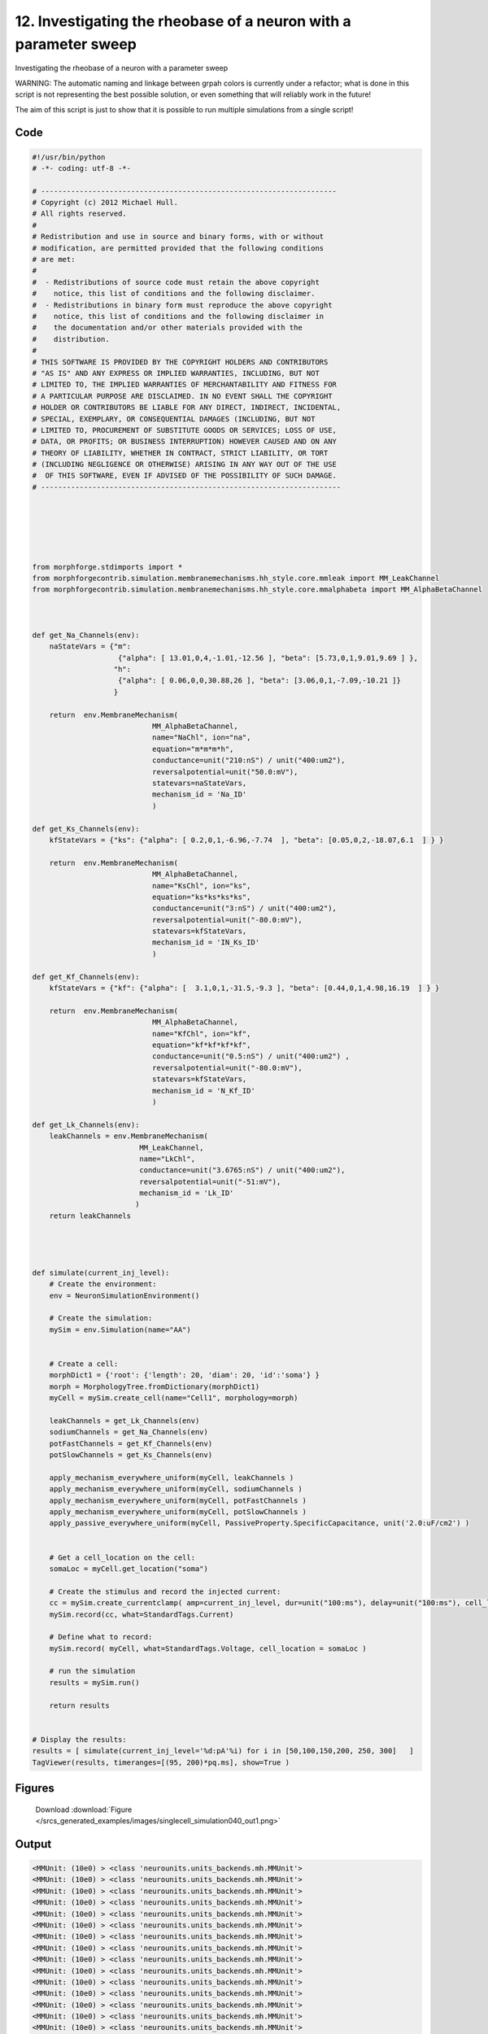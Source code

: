 
12. Investigating the rheobase of a neuron with a parameter sweep
=================================================================


Investigating the rheobase of a neuron with a parameter sweep

WARNING: The automatic naming and linkage between grpah colors is currently under a refactor;
what is done in this script is not representing the best possible solution, or even something that
will reliably work in the future!

The aim of this script is just to show that it is possible to run multiple simulations from a single script!

Code
~~~~

.. code-block:: python

	#!/usr/bin/python
	# -*- coding: utf-8 -*-
	
	# ---------------------------------------------------------------------
	# Copyright (c) 2012 Michael Hull.
	# All rights reserved.
	#
	# Redistribution and use in source and binary forms, with or without
	# modification, are permitted provided that the following conditions
	# are met:
	#
	#  - Redistributions of source code must retain the above copyright 
	#    notice, this list of conditions and the following disclaimer. 
	#  - Redistributions in binary form must reproduce the above copyright 
	#    notice, this list of conditions and the following disclaimer in 
	#    the documentation and/or other materials provided with the 
	#    distribution.
	#
	# THIS SOFTWARE IS PROVIDED BY THE COPYRIGHT HOLDERS AND CONTRIBUTORS 
	# "AS IS" AND ANY EXPRESS OR IMPLIED WARRANTIES, INCLUDING, BUT NOT 
	# LIMITED TO, THE IMPLIED WARRANTIES OF MERCHANTABILITY AND FITNESS FOR 
	# A PARTICULAR PURPOSE ARE DISCLAIMED. IN NO EVENT SHALL THE COPYRIGHT 
	# HOLDER OR CONTRIBUTORS BE LIABLE FOR ANY DIRECT, INDIRECT, INCIDENTAL,
	# SPECIAL, EXEMPLARY, OR CONSEQUENTIAL DAMAGES (INCLUDING, BUT NOT 
	# LIMITED TO, PROCUREMENT OF SUBSTITUTE GOODS OR SERVICES; LOSS OF USE,
	# DATA, OR PROFITS; OR BUSINESS INTERRUPTION) HOWEVER CAUSED AND ON ANY 
	# THEORY OF LIABILITY, WHETHER IN CONTRACT, STRICT LIABILITY, OR TORT 
	# (INCLUDING NEGLIGENCE OR OTHERWISE) ARISING IN ANY WAY OUT OF THE USE
	#  OF THIS SOFTWARE, EVEN IF ADVISED OF THE POSSIBILITY OF SUCH DAMAGE.
	# ----------------------------------------------------------------------
	
	
	
	
	
	
	from morphforge.stdimports import *
	from morphforgecontrib.simulation.membranemechanisms.hh_style.core.mmleak import MM_LeakChannel
	from morphforgecontrib.simulation.membranemechanisms.hh_style.core.mmalphabeta import MM_AlphaBetaChannel
	
	
	
	def get_Na_Channels(env):
	    naStateVars = {"m":
	                    {"alpha": [ 13.01,0,4,-1.01,-12.56 ], "beta": [5.73,0,1,9.01,9.69 ] },
	                   "h":
	                    {"alpha": [ 0.06,0,0,30.88,26 ], "beta": [3.06,0,1,-7.09,-10.21 ]}
	                   }
	
	    return  env.MembraneMechanism(
	                            MM_AlphaBetaChannel,
	                            name="NaChl", ion="na",
	                            equation="m*m*m*h",
	                            conductance=unit("210:nS") / unit("400:um2"),
	                            reversalpotential=unit("50.0:mV"),
	                            statevars=naStateVars,
	                            mechanism_id = 'Na_ID'
	                            )
	
	def get_Ks_Channels(env):
	    kfStateVars = {"ks": {"alpha": [ 0.2,0,1,-6.96,-7.74  ], "beta": [0.05,0,2,-18.07,6.1  ] } }
	
	    return  env.MembraneMechanism(
	                            MM_AlphaBetaChannel,
	                            name="KsChl", ion="ks",
	                            equation="ks*ks*ks*ks",
	                            conductance=unit("3:nS") / unit("400:um2"),
	                            reversalpotential=unit("-80.0:mV"),
	                            statevars=kfStateVars,
	                            mechanism_id = 'IN_Ks_ID'
	                            )
	
	def get_Kf_Channels(env):
	    kfStateVars = {"kf": {"alpha": [  3.1,0,1,-31.5,-9.3 ], "beta": [0.44,0,1,4.98,16.19  ] } }
	
	    return  env.MembraneMechanism(
	                            MM_AlphaBetaChannel,
	                            name="KfChl", ion="kf",
	                            equation="kf*kf*kf*kf",
	                            conductance=unit("0.5:nS") / unit("400:um2") ,
	                            reversalpotential=unit("-80.0:mV"),
	                            statevars=kfStateVars,
	                            mechanism_id = 'N_Kf_ID'
	                            )
	
	def get_Lk_Channels(env):
	    leakChannels = env.MembraneMechanism(
	                         MM_LeakChannel,
	                         name="LkChl",
	                         conductance=unit("3.6765:nS") / unit("400:um2"),
	                         reversalpotential=unit("-51:mV"),
	                         mechanism_id = 'Lk_ID'
	                        )
	    return leakChannels
	
	
	
	
	def simulate(current_inj_level):
	    # Create the environment:
	    env = NeuronSimulationEnvironment()
	
	    # Create the simulation:
	    mySim = env.Simulation(name="AA")
	
	
	    # Create a cell:
	    morphDict1 = {'root': {'length': 20, 'diam': 20, 'id':'soma'} }
	    morph = MorphologyTree.fromDictionary(morphDict1)
	    myCell = mySim.create_cell(name="Cell1", morphology=morph)
	
	    leakChannels = get_Lk_Channels(env)
	    sodiumChannels = get_Na_Channels(env)
	    potFastChannels = get_Kf_Channels(env)
	    potSlowChannels = get_Ks_Channels(env)
	
	    apply_mechanism_everywhere_uniform(myCell, leakChannels )
	    apply_mechanism_everywhere_uniform(myCell, sodiumChannels )
	    apply_mechanism_everywhere_uniform(myCell, potFastChannels )
	    apply_mechanism_everywhere_uniform(myCell, potSlowChannels )
	    apply_passive_everywhere_uniform(myCell, PassiveProperty.SpecificCapacitance, unit('2.0:uF/cm2') )
	
	
	    # Get a cell_location on the cell:
	    somaLoc = myCell.get_location("soma")
	
	    # Create the stimulus and record the injected current:
	    cc = mySim.create_currentclamp( amp=current_inj_level, dur=unit("100:ms"), delay=unit("100:ms"), cell_location=somaLoc)
	    mySim.record(cc, what=StandardTags.Current)
	
	    # Define what to record:
	    mySim.record( myCell, what=StandardTags.Voltage, cell_location = somaLoc )
	
	    # run the simulation
	    results = mySim.run()
	
	    return results
	
	
	# Display the results:
	results = [ simulate(current_inj_level='%d:pA'%i) for i in [50,100,150,200, 250, 300]   ]
	TagViewer(results, timeranges=[(95, 200)*pq.ms], show=True )
	
	




Figures
~~~~~~~~


.. figure:: /srcs_generated_examples/images/singlecell_simulation040_out1.png
    :width: 3in
    :figwidth: 4in

    Download :download:`Figure </srcs_generated_examples/images/singlecell_simulation040_out1.png>`






Output
~~~~~~

.. code-block:: bash

    	<MMUnit: (10e0) > <class 'neurounits.units_backends.mh.MMUnit'>
	<MMUnit: (10e0) > <class 'neurounits.units_backends.mh.MMUnit'>
	<MMUnit: (10e0) > <class 'neurounits.units_backends.mh.MMUnit'>
	<MMUnit: (10e0) > <class 'neurounits.units_backends.mh.MMUnit'>
	<MMUnit: (10e0) > <class 'neurounits.units_backends.mh.MMUnit'>
	<MMUnit: (10e0) > <class 'neurounits.units_backends.mh.MMUnit'>
	<MMUnit: (10e0) > <class 'neurounits.units_backends.mh.MMUnit'>
	<MMUnit: (10e0) > <class 'neurounits.units_backends.mh.MMUnit'>
	<MMUnit: (10e0) > <class 'neurounits.units_backends.mh.MMUnit'>
	<MMUnit: (10e0) > <class 'neurounits.units_backends.mh.MMUnit'>
	<MMUnit: (10e0) > <class 'neurounits.units_backends.mh.MMUnit'>
	<MMUnit: (10e0) > <class 'neurounits.units_backends.mh.MMUnit'>
	<MMUnit: (10e0) > <class 'neurounits.units_backends.mh.MMUnit'>
	<MMUnit: (10e0) > <class 'neurounits.units_backends.mh.MMUnit'>
	<MMUnit: (10e0) > <class 'neurounits.units_backends.mh.MMUnit'>
	<MMUnit: (10e0) > <class 'neurounits.units_backends.mh.MMUnit'>
	<MMUnit: (10e0) > <class 'neurounits.units_backends.mh.MMUnit'>
	<MMUnit: (10e0) > <class 'neurounits.units_backends.mh.MMUnit'>
	<MMUnit: (10e0) > <class 'neurounits.units_backends.mh.MMUnit'>
	<MMUnit: (10e0) > <class 'neurounits.units_backends.mh.MMUnit'>
	<MMUnit: (10e0) > <class 'neurounits.units_backends.mh.MMUnit'>
	<MMUnit: (10e0) > <class 'neurounits.units_backends.mh.MMUnit'>
	<MMUnit: (10e0) > <class 'neurounits.units_backends.mh.MMUnit'>
	<MMUnit: (10e0) > <class 'neurounits.units_backends.mh.MMUnit'>
	<MMUnit: (10e0) > <class 'neurounits.units_backends.mh.MMUnit'>
	<MMUnit: (10e0) > <class 'neurounits.units_backends.mh.MMUnit'>
	<MMUnit: (10e0) > <class 'neurounits.units_backends.mh.MMUnit'>
	<MMUnit: (10e0) > <class 'neurounits.units_backends.mh.MMUnit'>
	<MMUnit: (10e0) > <class 'neurounits.units_backends.mh.MMUnit'>
	<MMUnit: (10e0) > <class 'neurounits.units_backends.mh.MMUnit'>
	<MMUnit: (10e0) > <class 'neurounits.units_backends.mh.MMUnit'>
	<MMUnit: (10e0) > <class 'neurounits.units_backends.mh.MMUnit'>
	<MMUnit: (10e0) > <class 'neurounits.units_backends.mh.MMUnit'>
	<MMUnit: (10e0) > <class 'neurounits.units_backends.mh.MMUnit'>
	<MMUnit: (10e0) > <class 'neurounits.units_backends.mh.MMUnit'>
	<MMUnit: (10e0) > <class 'neurounits.units_backends.mh.MMUnit'>
	<MMUnit: (10e0) > <class 'neurounits.units_backends.mh.MMUnit'>
	<MMUnit: (10e0) > <class 'neurounits.units_backends.mh.MMUnit'>
	<MMUnit: (10e0) > <class 'neurounits.units_backends.mh.MMUnit'>
	<MMUnit: (10e0) > <class 'neurounits.units_backends.mh.MMUnit'>
	<MMUnit: (10e0) > <class 'neurounits.units_backends.mh.MMUnit'>
	<MMUnit: (10e0) > <class 'neurounits.units_backends.mh.MMUnit'>
	<MMUnit: (10e0) > <class 'neurounits.units_backends.mh.MMUnit'>
	<MMUnit: (10e0) > <class 'neurounits.units_backends.mh.MMUnit'>
	<MMUnit: (10e0) > <class 'neurounits.units_backends.mh.MMUnit'>
	<MMUnit: (10e0) > <class 'neurounits.units_backends.mh.MMUnit'>
	<MMUnit: (10e0) > <class 'neurounits.units_backends.mh.MMUnit'>
	<MMUnit: (10e0) > <class 'neurounits.units_backends.mh.MMUnit'>
	<MMUnit: (10e0) > <class 'neurounits.units_backends.mh.MMUnit'>
	<MMUnit: (10e0) > <class 'neurounits.units_backends.mh.MMUnit'>
	<MMUnit: (10e0) > <class 'neurounits.units_backends.mh.MMUnit'>
	<MMUnit: (10e0) > <class 'neurounits.units_backends.mh.MMUnit'>
	<MMUnit: (10e0) > <class 'neurounits.units_backends.mh.MMUnit'>
	<MMUnit: (10e0) > <class 'neurounits.units_backends.mh.MMUnit'>
	<MMUnit: (10e0) > <class 'neurounits.units_backends.mh.MMUnit'>
	<MMUnit: (10e0) > <class 'neurounits.units_backends.mh.MMUnit'>
	<MMUnit: (10e0) > <class 'neurounits.units_backends.mh.MMUnit'>
	<MMUnit: (10e0) > <class 'neurounits.units_backends.mh.MMUnit'>
	<MMUnit: (10e0) > <class 'neurounits.units_backends.mh.MMUnit'>
	<MMUnit: (10e0) > <class 'neurounits.units_backends.mh.MMUnit'>
	<MMUnit: (10e0) > <class 'neurounits.units_backends.mh.MMUnit'>
	<MMUnit: (10e0) > <class 'neurounits.units_backends.mh.MMUnit'>
	<MMUnit: (10e0) > <class 'neurounits.units_backends.mh.MMUnit'>
	<MMUnit: (10e0) > <class 'neurounits.units_backends.mh.MMUnit'>
	<MMUnit: (10e0) > <class 'neurounits.units_backends.mh.MMUnit'>
	<MMUnit: (10e0) > <class 'neurounits.units_backends.mh.MMUnit'>
	<MMUnit: (10e0) > <class 'neurounits.units_backends.mh.MMUnit'>
	<MMUnit: (10e0) > <class 'neurounits.units_backends.mh.MMUnit'>
	<MMUnit: (10e0) > <class 'neurounits.units_backends.mh.MMUnit'>
	<MMUnit: (10e0) > <class 'neurounits.units_backends.mh.MMUnit'>
	<MMUnit: (10e0) > <class 'neurounits.units_backends.mh.MMUnit'>
	<MMUnit: (10e0) > <class 'neurounits.units_backends.mh.MMUnit'>
	<MMUnit: (10e0) > <class 'neurounits.units_backends.mh.MMUnit'>
	<MMUnit: (10e0) > <class 'neurounits.units_backends.mh.MMUnit'>
	<MMUnit: (10e0) > <class 'neurounits.units_backends.mh.MMUnit'>
	<MMUnit: (10e0) > <class 'neurounits.units_backends.mh.MMUnit'>
	<MMUnit: (10e0) > <class 'neurounits.units_backends.mh.MMUnit'>
	<MMUnit: (10e0) > <class 'neurounits.units_backends.mh.MMUnit'>
	<MMUnit: (10e0) > <class 'neurounits.units_backends.mh.MMUnit'>
	<MMUnit: (10e0) > <class 'neurounits.units_backends.mh.MMUnit'>
	<MMUnit: (10e0) > <class 'neurounits.units_backends.mh.MMUnit'>
	<MMUnit: (10e0) > <class 'neurounits.units_backends.mh.MMUnit'>
	<MMUnit: (10e0) > <class 'neurounits.units_backends.mh.MMUnit'>
	<MMUnit: (10e0) > <class 'neurounits.units_backends.mh.MMUnit'>
	<MMUnit: (10e0) > <class 'neurounits.units_backends.mh.MMUnit'>
	<MMUnit: (10e0) > <class 'neurounits.units_backends.mh.MMUnit'>
	<MMUnit: (10e0) > <class 'neurounits.units_backends.mh.MMUnit'>
	<MMUnit: (10e0) > <class 'neurounits.units_backends.mh.MMUnit'>
	<MMUnit: (10e0) > <class 'neurounits.units_backends.mh.MMUnit'>
	<MMUnit: (10e0) > <class 'neurounits.units_backends.mh.MMUnit'>
	<MMUnit: (10e0) > <class 'neurounits.units_backends.mh.MMUnit'>
	<MMUnit: (10e0) > <class 'neurounits.units_backends.mh.MMUnit'>
	<MMUnit: (10e0) > <class 'neurounits.units_backends.mh.MMUnit'>
	<MMUnit: (10e0) > <class 'neurounits.units_backends.mh.MMUnit'>
	<MMUnit: (10e0) > <class 'neurounits.units_backends.mh.MMUnit'>
	<MMUnit: (10e0) > <class 'neurounits.units_backends.mh.MMUnit'>
	<MMUnit: (10e0) > <class 'neurounits.units_backends.mh.MMUnit'>
	<MMUnit: (10e0) > <class 'neurounits.units_backends.mh.MMUnit'>
	<MMUnit: (10e0) > <class 'neurounits.units_backends.mh.MMUnit'>
	<MMUnit: (10e0) > <class 'neurounits.units_backends.mh.MMUnit'>
	<MMUnit: (10e0) > <class 'neurounits.units_backends.mh.MMUnit'>
	<MMUnit: (10e0) > <class 'neurounits.units_backends.mh.MMUnit'>
	<MMUnit: (10e0) > <class 'neurounits.units_backends.mh.MMUnit'>
	<MMUnit: (10e0) > <class 'neurounits.units_backends.mh.MMUnit'>
	<MMUnit: (10e0) > <class 'neurounits.units_backends.mh.MMUnit'>
	<MMUnit: (10e0) > <class 'neurounits.units_backends.mh.MMUnit'>
	<MMUnit: (10e0) > <class 'neurounits.units_backends.mh.MMUnit'>
	<MMUnit: (10e0) > <class 'neurounits.units_backends.mh.MMUnit'>
	<MMUnit: (10e0) > <class 'neurounits.units_backends.mh.MMUnit'>
	<MMUnit: (10e0) > <class 'neurounits.units_backends.mh.MMUnit'>
	<MMUnit: (10e0) > <class 'neurounits.units_backends.mh.MMUnit'>
	<MMUnit: (10e0) > <class 'neurounits.units_backends.mh.MMUnit'>
	<MMUnit: (10e0) > <class 'neurounits.units_backends.mh.MMUnit'>
	<MMUnit: (10e0) > <class 'neurounits.units_backends.mh.MMUnit'>
	<MMUnit: (10e0) > <class 'neurounits.units_backends.mh.MMUnit'>
	<MMUnit: (10e0) > <class 'neurounits.units_backends.mh.MMUnit'>
	<MMUnit: (10e0) > <class 'neurounits.units_backends.mh.MMUnit'>
	<MMUnit: (10e0) > <class 'neurounits.units_backends.mh.MMUnit'>
	Name std.math
	Searching for library:  std.math
	<MMUnit: (10e0) > <class 'neurounits.units_backends.mh.MMUnit'>
	<MMUnit: (10e0) m 1> <class 'neurounits.units_backends.mh.MMUnit'>
	<MMUnit: (10e0) > <class 'neurounits.units_backends.mh.MMUnit'>
	<MMUnit: (10e0) m 1> <class 'neurounits.units_backends.mh.MMUnit'>
	<MMUnit: (10e0) > <class 'neurounits.units_backends.mh.MMUnit'>
	<MMUnit: (10e0) > <class 'neurounits.units_backends.mh.MMUnit'>
	<MMUnit: (10e0) > <class 'neurounits.units_backends.mh.MMUnit'>
	<MMUnit: (10e0) > <class 'neurounits.units_backends.mh.MMUnit'>
	<MMUnit: (10e0) > <class 'neurounits.units_backends.mh.MMUnit'>
	<MMUnit: (10e0) m 1> <class 'neurounits.units_backends.mh.MMUnit'>
	<MMUnit: (10e0) m 2> <class 'neurounits.units_backends.mh.MMUnit'>
	<MMUnit: (10e0) m 1> <class 'neurounits.units_backends.mh.MMUnit'>
	<MMUnit: (10e0) m 3> <class 'neurounits.units_backends.mh.MMUnit'>
	<MMUnit: (10e0) m 2> <class 'neurounits.units_backends.mh.MMUnit'>
	<MMUnit: (10e0) m 2> <class 'neurounits.units_backends.mh.MMUnit'>
	<MMUnit: (10e0) m 3> <class 'neurounits.units_backends.mh.MMUnit'>
	Name std.geom
	Searching for library:  std.math
	<MMUnit: (10e0) > <class 'neurounits.units_backends.mh.MMUnit'>
	<MMUnit: (10e0) > <class 'neurounits.units_backends.mh.MMUnit'>
	<MMUnit: (10e0) > <class 'neurounits.units_backends.mh.MMUnit'>
	<MMUnit: (10e0) m 3 kg 1 s -3 A -2> <class 'neurounits.units_backends.mh.MMUnit'>
	<MMUnit: (10e0) m 1> <class 'neurounits.units_backends.mh.MMUnit'>
	<MMUnit: (10e0) > <class 'neurounits.units_backends.mh.MMUnit'>
	<MMUnit: (10e0) m 4 kg 1 s -3 A -2> <class 'neurounits.units_backends.mh.MMUnit'>
	<MMUnit: (10e0) m 3 kg 1 s -3 A -2> <class 'neurounits.units_backends.mh.MMUnit'>
	<MMUnit: (10e0) m 1> <class 'neurounits.units_backends.mh.MMUnit'>
	<MMUnit: (10e0) > <class 'neurounits.units_backends.mh.MMUnit'>
	<MMUnit: (10e0) m 2> <class 'neurounits.units_backends.mh.MMUnit'>
	<MMUnit: (10e0) > <class 'neurounits.units_backends.mh.MMUnit'>
	<MMUnit: (10e0) m 1> <class 'neurounits.units_backends.mh.MMUnit'>
	<MMUnit: (10e0) m 4 kg 1 s -3 A -2> <class 'neurounits.units_backends.mh.MMUnit'>
	<MMUnit: (10e0) m 1> <class 'neurounits.units_backends.mh.MMUnit'>
	<MMUnit: (10e0) > <class 'neurounits.units_backends.mh.MMUnit'>
	<MMUnit: (10e0) m 2 kg 1 s -3 A -1> <class 'neurounits.units_backends.mh.MMUnit'>
	<MMUnit: (10e0) s -1> <class 'neurounits.units_backends.mh.MMUnit'>
	<MMUnit: (10e0) m -2 kg -1 s 2 A 1> <class 'neurounits.units_backends.mh.MMUnit'>
	<MMUnit: (10e0) > <class 'neurounits.units_backends.mh.MMUnit'>
	<MMUnit: (10e0) m 2 kg 1 s -3 A -1> <class 'neurounits.units_backends.mh.MMUnit'>
	<MMUnit: (10e0) m 2 kg 1 s -3 A -1> <class 'neurounits.units_backends.mh.MMUnit'>
	Searching for library:  std.math
	<MMUnit: (10e0) > <class 'neurounits.units_backends.mh.MMUnit'>
	<MMUnit: (10e0) > <class 'neurounits.units_backends.mh.MMUnit'>
	<MMUnit: (10e0) > <class 'neurounits.units_backends.mh.MMUnit'>
	<MMUnit: (10e0) > <class 'neurounits.units_backends.mh.MMUnit'>
	<MMUnit: (10e0) m 1> <class 'neurounits.units_backends.mh.MMUnit'>
	<MMUnit: (10e0) m 3 kg 1 s -3 A -2> <class 'neurounits.units_backends.mh.MMUnit'>
	<MMUnit: (10e0) > <class 'neurounits.units_backends.mh.MMUnit'>
	<MMUnit: (10e0) s -1> <class 'neurounits.units_backends.mh.MMUnit'>
	<MMUnit: (10e0) s -1> <class 'neurounits.units_backends.mh.MMUnit'>
	<MMUnit: (10e0) > <class 'neurounits.units_backends.mh.MMUnit'>
	<MMUnit: (10e0) > <class 'neurounits.units_backends.mh.MMUnit'>
	<MMUnit: (10e0) > <class 'neurounits.units_backends.mh.MMUnit'>
	<MMUnit: (10e0) > <class 'neurounits.units_backends.mh.MMUnit'>
	<MMUnit: (10e0) > <class 'neurounits.units_backends.mh.MMUnit'>
	<MMUnit: (10e0) m 4 kg 1 s -3 A -2> <class 'neurounits.units_backends.mh.MMUnit'>
	<MMUnit: (10e0) > <class 'neurounits.units_backends.mh.MMUnit'>
	<MMUnit: (10e0) > <class 'neurounits.units_backends.mh.MMUnit'>
	<MMUnit: (10e0) m 1> <class 'neurounits.units_backends.mh.MMUnit'>
	<MMUnit: (10e0) m 1> <class 'neurounits.units_backends.mh.MMUnit'>
	<MMUnit: (10e0) > <class 'neurounits.units_backends.mh.MMUnit'>
	<MMUnit: (10e0) > <class 'neurounits.units_backends.mh.MMUnit'>
	<MMUnit: (10e0) m 1> <class 'neurounits.units_backends.mh.MMUnit'>
	<MMUnit: (10e0) m 2 kg 1 s -3 A -1> <class 'neurounits.units_backends.mh.MMUnit'>
	<MMUnit: (10e0) m 2> <class 'neurounits.units_backends.mh.MMUnit'>
	<MMUnit: (10e0) > <class 'neurounits.units_backends.mh.MMUnit'>
	<MMUnit: (10e0) > <class 'neurounits.units_backends.mh.MMUnit'>
	<MMUnit: (10e0) m 2> <class 'neurounits.units_backends.mh.MMUnit'>
	<MMUnit: (10e0) m 1 kg 1 s -3 A -2> <class 'neurounits.units_backends.mh.MMUnit'>
	<MMUnit: (10e0) s -1> <class 'neurounits.units_backends.mh.MMUnit'>
	<MMUnit: (10e0) m 1> <class '2012-07-15 15:56:55,978 - morphforge.core.logmgr - INFO - Logger Started OK
	2012-07-15 15:56:55,979 - DISABLEDLOGGING - INFO - _run_spawn() [Pickling Sim]
	<MMUnit: (10e0) > <class 'neurounits.units_backends.mh.MMUnit'>
	<MMUnit: (10e0) > <class 'neurounits.units_backends.mh.MMUnit'>
	<MMUnit: (10e0) > <class 'neurounits.units_backends.mh.MMUnit'>
	<MMUnit: (10e0) > <class 'neurounits.units_backends.mh.MMUnit'>
	<MMUnit: (10e0) > <class 'neurounits.units_backends.mh.MMUnit'>
	<MMUnit: (10e0) > <class 'neurounits.units_backends.mh.MMUnit'>
	<MMUnit: (10e0) > <class 'neurounits.units_backends.mh.MMUnit'>
	<MMUnit: (10e0) > <class 'neurounits.units_backends.mh.MMUnit'>
	<MMUnit: (10e0) > <class 'neurounits.units_backends.mh.MMUnit'>
	<MMUnit: (10e0) > <class 'neurounits.units_backends.mh.MMUnit'>
	<MMUnit: (10e0) > <class 'neurounits.units_backends.mh.MMUnit'>
	<MMUnit: (10e0) > <class 'neurounits.units_backends.mh.MMUnit'>
	<MMUnit: (10e0) > <class 'neurounits.units_backends.mh.MMUnit'>
	<MMUnit: (10e0) > <class 'neurounits.units_backends.mh.MMUnit'>
	<MMUnit: (10e0) > <class 'neurounits.units_backends.mh.MMUnit'>
	<MMUnit: (10e0) > <class 'neurounits.units_backends.mh.MMUnit'>
	<MMUnit: (10e0) > <class 'neurounits.units_backends.mh.MMUnit'>
	<MMUnit: (10e0) > <class 'neurounits.units_backends.mh.MMUnit'>
	<MMUnit: (10e0) > <class 'neurounits.units_backends.mh.MMUnit'>
	<MMUnit: (10e0) > <class 'neurounits.units_backends.mh.MMUnit'>
	<MMUnit: (10e0) > <class 'neurounits.units_backends.mh.MMUnit'>
	<MMUnit: (10e0) > <class 'neurounits.units_backends.mh.MMUnit'>
	<MMUnit: (10e0) > <class 'neurounits.units_backends.mh.MMUnit'>
	<MMUnit: (10e0) > <class 'neurounits.units_backends.mh.MMUnit'>
	<MMUnit: (10e0) > <class 'neurounits.units_backends.mh.MMUnit'>
	<MMUnit: (10e0) > <class 'neurounits.units_backends.mh.MMUnit'>
	<MMUnit: (10e0) > <class 'neurounits.units_backends.mh.MMUnit'>
	<MMUnit: (10e0) > <class 'neurounits.units_backends.mh.MMUnit'>
	<MMUnit: (10e0) > <class 'neurounits.units_backends.mh.MMUnit'>
	<MMUnit: (10e0) > <class 'neurounits.units_backends.mh.MMUnit'>
	<MMUnit: (10e0) > <class 'neurounits.units_backends.mh.MMUnit'>
	<MMUnit: (10e0) > <class 'neurounits.units_backends.mh.MMUnit'>
	<MMUnit: (10e0) > <class 'neurounits.units_backends.mh.MMUnit'>
	<MMUnit: (10e0) > <class 'neurounits.units_backends.mh.MMUnit'>
	<MMUnit: (10e0) > <class 'neurounits.units_backends.mh.MMUnit'>
	<MMUnit: (10e0) > <class 'neurounits.units_backends.mh.MMUnit'>
	<MMUnit: (10e0) > <class 'neurounits.units_backends.mh.MMUnit'>
	<MMUnit: (10e0) > <class 'neurounits.units_backends.mh.MMUnit'>
	<MMUnit: (10e0) > <class 'neurounits.units_backends.mh.MMUnit'>
	<MMUnit: (10e0) > <class 'neurounits.units_backends.mh.MMUnit'>
	<MMUnit: (10e0) > <class 'neurounits.units_backends.mh.MMUnit'>
	<MMUnit: (10e0) > <class 'neurounits.units_backends.mh.MMUnit'>
	<MMUnit: (10e0) > <class 'neurounits.units_backends.mh.MMUnit'>
	<MMUnit: (10e0) > <class 'neurounits.units_backends.mh.MMUnit'>
	<MMUnit: (10e0) > <class 'neurounits.units_backends.mh.MMUnit'>
	<MMUnit: (10e0) > <class 'neurounits.units_backends.mh.MMUnit'>
	<MMUnit: (10e0) > <class 'neurounits.units_backends.mh.MMUnit'>
	<MMUnit: (10e0) > <class 'neurounits.units_backends.mh.MMUnit'>
	<MMUnit: (10e0) > <class 'neurounits.units_backends.mh.MMUnit'>
	<MMUnit: (10e0) > <class 'neurounits.units_backends.mh.MMUnit'>
	<MMUnit: (10e0) > <class 'neurounits.units_backends.mh.MMUnit'>
	<MMUnit: (10e0) > <class 'neurounits.units_backends.mh.MMUnit'>
	<MMUnit: (10e0) > <class 'neurounits.units_backends.mh.MMUnit'>
	<MMUnit: (10e0) > <class 'neurounits.units_backends.mh.MMUnit'>
	<MMUnit: (10e0) > <class 'neurounits.units_backends.mh.MMUnit'>
	<MMUnit: (10e0) > <class 'neurounits.units_backends.mh.MMUnit'>
	<MMUnit: (10e0) > <class 'neurounits.units_backends.mh.MMUnit'>
	<MMUnit: (10e0) > <class 'neurounits.units_backends.mh.MMUnit'>
	<MMUnit: (10e0) > <class 'neurounits.units_backends.mh.MMUnit'>
	<MMUnit: (10e0) > <class 'neurounits.units_backends.mh.MMUnit'>
	<MMUnit: (10e0) > <class 'neurounits.units_backends.mh.MMUnit'>
	<MMUnit: (10e0) > <class 'neurounits.units_backends.mh.MMUnit'>
	<MMUnit: (10e0) > <class 'neurounits.units_backends.mh.MMUnit'>
	<MMUnit: (10e0) > <class 'neurounits.units_backends.mh.MMUnit'>
	<MMUnit: (10e0) > <class 'neurounits.units_backends.mh.MMUnit'>
	<MMUnit: (10e0) > <class 'neurounits.units_backends.mh.MMUnit'>
	<MMUnit: (10e0) > <class 'neurounits.units_backends.mh.MMUnit'>
	<MMUnit: (10e0) > <class 'neurounits.units_backends.mh.MMUnit'>
	<MMUnit: (10e0) > <class 'neurounits.units_backends.mh.MMUnit'>
	<MMUnit: (10e0) > <class 'neurounits.units_backends.mh.MMUnit'>
	<MMUnit: (10e0) > <class 'neurounits.units_backends.mh.MMUnit'>
	<MMUnit: (10e0) > <class 'neurounits.units_backends.mh.MMUnit'>
	<MMUnit: (10e0) > <class 'neurounits.units_backends.mh.MMUnit'>
	<MMUnit: (10e0) > <class 'neurounits.units_backends.mh.MMUnit'>
	<MMUnit: (10e0) > <class 'neurounits.units_backends.mh.MMUnit'>
	<MMUnit: (10e0) > <class 'neurounits.units_backends.mh.MMUnit'>
	<MMUnit: (10e0) > <class 'neurounits.units_backends.mh.MMUnit'>
	<MMUnit: (10e0) > <class 'neurounits.units_backends.mh.MMUnit'>
	<MMUnit: (10e0) > <class 'neurounits.units_backends.mh.MMUnit'>
	<MMUnit: (10e0) > <class 'neurounits.units_backends.mh.MMUnit'>
	<MMUnit: (10e0) > <class 'neurounits.units_backends.mh.MMUnit'>
	<MMUnit: (10e0) > <class 'neurounits.units_backends.mh.MMUnit'>
	<MMUnit: (10e0) > <class 'neurounits.units_backends.mh.MMUnit'>
	<MMUnit: (10e0) > <class 'neurounits.units_backends.mh.MMUnit'>
	<MMUnit: (10e0) > <class 'neurounits.units_backends.mh.MMUnit'>
	<MMUnit: (10e0) > <class 'neurounits.units_backends.mh.MMUnit'>
	<MMUnit: (10e0) > <class 'neurounits.units_backends.mh.MMUnit'>
	<MMUnit: (10e0) > <class 'neurounits.units_backends.mh.MMUnit'>
	<MMUnit: (10e0) > <class 'neurounits.units_backends.mh.MMUnit'>
	<MMUnit: (10e0) > <class 'neurounits.units_backends.mh.MMUnit'>
	<MMUnit: (10e0) > <class 'neurounits.units_backends.mh.MMUnit'>
	<MMUnit: (10e0) > <class 'neurounits.units_backends.mh.MMUnit'>
	<MMUnit: (10e0) > <class 'neurounits.units_backends.mh.MMUnit'>
	<MMUnit: (10e0) > <class 'neurounits.units_backends.mh.MMUnit'>
	<MMUnit: (10e0) > <class 'neurounits.units_backends.mh.MMUnit'>
	<MMUnit: (10e0) > <class 'neurounits.units_backends.mh.MMUnit'>
	<MMUnit: (10e0) > <class 'neurounits.units_backends.mh.MMUnit'>
	<MMUnit: (10e0) > <class 'neurounits.units_backends.mh.MMUnit'>
	<MMUnit: (10e0) > <class 'neurounits.units_backends.mh.MMUnit'>
	<MMUnit: (10e0) > <class 'neurounits.units_backends.mh.MMUnit'>
	<MMUnit: (10e0) > <class 'neurounits.units_backends.mh.MMUnit'>
	<MMUnit: (10e0) > <class 'neurounits.units_backends.mh.MMUnit'>
	<MMUnit: (10e0) > <class 'neurounits.units_backends.mh.MMUnit'>
	<MMUnit: (10e0) > <class 'neurounits.units_backends.mh.MMUnit'>
	<MMUnit: (10e0) > <class 'neurounits.units_backends.mh.MMUnit'>
	<MMUnit: (10e0) > <class 'neurounits.units_backends.mh.MMUnit'>
	<MMUnit: (10e0) > <class 'neurounits.units_backends.mh.MMUnit'>
	<MMUnit: (10e0) > <class 'neurounits.units_backends.mh.MMUnit'>
	<MMUnit: (10e0) > <class 'neurounits.units_backends.mh.MMUnit'>
	<MMUnit: (10e0) > <class 'neurounits.units_backends.mh.MMUnit'>
	<MMUnit: (10e0) > <class 'neurounits.units_backends.mh.MMUnit'>
	<MMUnit: (10e0) > <class 'neurounits.units_backends.mh.MMUnit'>
	<MMUnit: (10e0) > <class 'neurounits.units_backends.mh.MMUnit'>
	<MMUnit: (10e0) > <class 'neurounits.units_backends.mh.MMUnit'>
	<MMUnit: (10e0) > <class 'neurounits.units_backends.mh.MMUnit'>
	<MMUnit: (10e0) > <class 'neurounits.units_backends.mh.MMUnit'>
	<MMUnit: (10e0) > <class 'neurounits.units_backends.mh.MMUnit'>
	<MMUnit: (10e0) > <class 'neurounits.units_backends.mh.MMUnit'>
	Name std.math
	Searching for library:  std.math
	<MMUnit: (10e0) > <class 'neurounits.units_backends.mh.MMUnit'>
	<MMUnit: (10e0) m 1> <class 'neurounits.units_backends.mh.MMUnit'>
	<MMUnit: (10e0) > <class 'neurounits.units_backends.mh.MMUnit'>
	<MMUnit: (10e0) m 1> <class 'neurounits.units_backends.mh.MMUnit'>
	<MMUnit: (10e0) > <class 'neurounits.units_backends.mh.MMUnit'>
	<MMUnit: (10e0) > <class 'neurounits.units_backends.mh.MMUnit'>
	<MMUnit: (10e0) > <class 'neurounits.units_backends.mh.MMUnit'>
	<MMUnit: (10e0) > <class 'neurounits.units_backends.mh.MMUnit'>
	<MMUnit: (10e0) m 1> <class 'neurounits.units_backends.mh.MMUnit'>
	<MMUnit: (10e0) m 2> <class 'neurounits.units_backends.mh.MMUnit'>
	<MMUnit: (10e0) m 2> <class 'neurounits.units_backends.mh.MMUnit'>
	<MMUnit: (10e0) > <class 'neurounits.units_backends.mh.MMUnit'>
	<MMUnit: (10e0) m 1> <class 'neurounits.units_backends.mh.MMUnit'>
	<MMUnit: (10e0) m 2> <class 'neurounits.units_backends.mh.MMUnit'>
	<MMUnit: (10e0) m 3> <class 'neurounits.units_backends.mh.MMUnit'>
	<MMUnit: (10e0) m 3> <class 'neurounits.units_backends.mh.MMUnit'>
	Name std.geom
	Searching for library:  std.math
	<MMUnit: (10e0) > <class 'neurounits.units_backends.mh.MMUnit'>
	<MMUnit: (10e0) > <class 'neurounits.units_backends.mh.MMUnit'>
	<MMUnit: (10e0) > <class 'neurounits.units_backends.mh.MMUnit'>
	<MMUnit: (10e0) m 3 kg 1 s -3 A -2> <class 'neurounits.units_backends.mh.MMUnit'>
	<MMUnit: (10e0) m 1> <class 'neurounits.units_backends.mh.MMUnit'>
	<MMUnit: (10e0) > <class 'neurounits.units_backends.mh.MMUnit'>
	<MMUnit: (10e0) m 4 kg 1 s -3 A -2> <class 'neurounits.units_backends.mh.MMUnit'>
	<MMUnit: (10e0) m 3 kg 1 s -3 A -2> <class 'neurounits.units_backends.mh.MMUnit'>
	<MMUnit: (10e0) m 1> <class 'neurounits.units_backends.mh.MMUnit'>
	<MMUnit: (10e0) > <class 'neurounits.units_backends.mh.MMUnit'>
	<MMUnit: (10e0) m 2> <class 'neurounits.units_backends.mh.MMUnit'>
	<MMUnit: (10e0) > <class 'neurounits.units_backends.mh.MMUnit'>
	<MMUnit: (10e0) m 1> <class 'neurounits.units_backends.mh.MMUnit'>
	<MMUnit: (10e0) m 4 kg 1 s -3 A -2> <class 'neurounits.units_backends.mh.MMUnit'>
	<MMUnit: (10e0) m 1> <class 'neurounits.units_backends.mh.MMUnit'>
	<MMUnit: (10e0) > <class 'neurounits.units_backends.mh.MMUnit'>
	<MMUnit: (10e0) m 2 kg 1 s -3 A -1> <class 'neurounits.units_backends.mh.MMUnit'>
	<MMUnit: (10e0) s -1> <class 'neurounits.units_backends.mh.MMUnit'>
	<MMUnit: (10e0) m -2 kg -1 s 2 A 1> <class 'neurounits.units_backends.mh.MMUnit'>
	<MMUnit: (10e0) > <class 'neurounits.units_backends.mh.MMUnit'>
	<MMUnit: (10e0) m 2 kg 1 s -3 A -1> <class 'neurounits.units_backends.mh.MMUnit'>
	<MMUnit: (10e0) m 2 kg 1 s -3 A -1> <class 'neurounits.units_backends.mh.MMUnit'>
	Searching for library:  std.math
	<MMUnit: (10e0) > <class 'neurounits.units_backends.mh.MMUnit'>
	<MMUnit: (10e0) > <class 'neurounits.units_backends.mh.MMUnit'>
	<MMUnit: (10e0) > <class 'neurounits.units_backends.mh.MMUnit'>
	<MMUnit: (10e0) > <class 'neurounits.units_backends.mh.MMUnit'>
	<MMUnit: (10e0) > <class 'neurounits.units_backends.mh.MMUnit'>
	<MMUnit: (10e0) > <class 'neurounits.units_backends.mh.MMUnit'>
	<MMUnit: (10e0) > <class 'neurounits.units_backends.mh.MMUnit'>
	<MMUnit: (10e0) > <class 'neurounits.units_backends.mh.MMUnit'>
	<MMUnit: (10e0) > <class 'neurounits.units_backends.mh.MMUnit'>
	<MMUnit: (10e0) m 2> <class 'neurounits.units_backends.mh.MMUnit'>
	<MMUnit: (10e0) m 1> <class 'neurounits.units_backends.mh.MMUnit'>
	<MMUnit: (10e0) m 3 kg 1 s -3 A -2> <class 'neurounits.units_backends.mh.MMUnit'>
	<MMUnit: (10e0) > <class 'neurounits.units_backends.mh.MMUnit'>
	<MMUnit: (10e0) > <class 'neurounits.units_backends.mh.MMUnit'>
	<MMUnit: (10e0) > <class 'neurounits.units_backends.mh.MMUnit'>
	<MMUnit: (10e0) > <class 'neurounits.units_backends.mh.MMUnit'>
	<MMUnit: (10e0) > <class 'neurounits.units_backends.mh.MMUnit'>
	<MMUnit: (10e0) m 2 kg 1 s -3 A -1> <class 'neurounits.units_backends.mh.MMUnit'>
	<MMUnit: (10e0) m 1> <class 'neurounits.units_backends.mh.MMUnit'>
	<MMUnit: (10e0) s -1> <class 'neurounits.units_backends.mh.MMUnit'>
	<MMUnit: (10e0) s -1> <class 'neurounits.units_backends.mh.MMUnit'>
	<MMUnit: (10e0) m 1> <class 'neurounits.units_backends.mh.MMUnit'>
	<MMUnit: (10e0) m 4 kg 1 s -3 A -2> <class 'neurounits.units_backends.mh.MMUnit'>
	<MMUnit: (10e0) m 1> <class 'neurounits.units_backends.mh.MMUnit'>
	<MMUnit: (10e0) m 2> <class 'neurounits.units_backends.mh.MMUnit'>
	<MMUnit: (10e0) m 2 kg 1 s -3 A -2> <class 'neurounits.units_backends.mh.MMUnit'>
	<MMUnit: (10e0) s -1> <class 'neurounits.units_backends.mh.MMUnit'>
	<MMUnit: (10e0) > <class 'neurounits.units_backends.mh.MMUnit'>
	<MMUnit: (10e0) s -1> <class 'neurounits.units_backends.mh.MMUnit'>
	<MMUnit: (10e0) m 2> <cla2012-07-15 15:56:56,670 - morphforge.core.logmgr - INFO - Logger Started OK
	2012-07-15 15:56:56,670 - DISABLEDLOGGING - INFO - Ensuring Modfile is built
	ss 'neurounits.units_backends.mh.MMUnit'>
	<MMUnit: (10e0) m 2 kg 1 s -3 A -2> <class 'neurounits.units_backends.mh.MMUnit'>
	<MMUnit: (10e0) m 1 kg 1 s -3 A -2> <class 'neurounits.units_backends.mh.MMUnit'>
	<MMUnit: (10e0) > <class 'neurounits.units_backends.mh.MMUnit'>
	<MMUnit: (10e0) m 1 kg 1 s -3 A -2> <class 'neurounits.units_backends.mh.MMUnit'>
	<MMUnit: (10e0) m 1> <class 'neurounits.units_backends.mh.MMUnit'>
	<MMUnit: (10e0) m 1> <class 'neurounits.units_backends.mh.MMUnit'>
	Name std.neuro
	<MMUnit: (10e0) s 1 A 1 mol -1> <class 'neurounits.units_backends.mh.MMUnit'>
	<MMUnit: (10e0) mol -1> <class 'neurounits.units_backends.mh.MMUnit'>
	<MMUnit: (10e0) m 2 kg 1 s -2 K -1> <class 'neurounits.units_backends.mh.MMUnit'>
	<MMUnit: (10e0) s 1 A 1> <class 'neurounits.units_backends.mh.MMUnit'>
	<MMUnit: (10e0) m 2 kg 1 s -2 K -1 mol -1> <class 'neurounits.units_backends.mh.MMUnit'>
	<MMUnit: (10e0) s 1 A 1 mol -1> <class 'neurounits.units_backends.mh.MMUnit'>
	<MMUnit: (10e0) mol -1> <class 'neurounits.units_backends.mh.MMUnit'>
	<MMUnit: (10e0) m 2 kg 1 s -2 K -1> <class 'neurounits.units_backends.mh.MMUnit'>
	<MMUnit: (10e0) s 1 A 1> <class 'neurounits.units_backends.mh.MMUnit'>
	<MMUnit: (10e0) m 2 kg 1 s -2 K -1 mol -1> <class 'neurounits.units_backends.mh.MMUnit'>
	Name std.physics
	Loading Bundle from  /home/michael/old_home/mftmp/simulationresults/10/1022745089f3716f9acbc1e85edf9f5a.bundle
	{'sectionpos': 0.5, 'sectionindex': 0, 'cellname': 'cell_Cell1', 'recVecName': 'AnonObj0003'}
	Executing: /opt/nrn/i686/bin/modlunit /home/michael/old_home/mftmp/tmp_614307aa7da015001df5b10753239319.mod
	/mnt/sdb5/home/michael/mftmp/modbuild_29485
	Executing: /opt/nrn/i686/bin/nocmodl tmp_614307aa7da015001df5b10753239319.mod
	Executing: /opt/nrn/share/nrn/libtool --mode=compile gcc -DHAVE_CONFIG_H   -I"."  -I".."  -I"/opt/nrn/include/nrn"  -I"/opt/nrn/i686/lib"    -g -O2 -c -o tmp_614307aa7da015001df5b10753239319.lo tmp_614307aa7da015001df5b10753239319.c  
	Executing: /opt/nrn/share/nrn/libtool --mode=link gcc -module  -g -O2  -shared  -o tmp_614307aa7da015001df5b10753239319.la  -rpath /opt/nrn/i686/libs  tmp_614307aa7da015001df5b10753239319.lo  -L/opt/nrn/i686/lib -L/opt/nrn/i686/lib  /opt/nrn/i686/lib/libnrniv.la  -lnrnoc -loc -lmemacs -lnrnmpi -lscopmath -lsparse13 -lreadline -lncurses -livoc -lneuron_gnu -lmeschach -lsundials -lm -ldl   
	OP1: libtool: compile:  gcc -DHAVE_CONFIG_H -I. -I.. -I/opt/nrn/include/nrn -I/opt/nrn/i686/lib -g -O2 -c tmp_614307aa7da015001df5b10753239319.c  -fPIC -DPIC -o .libs/tmp_614307aa7da015001df5b10753239319.o
	
	OP2: libtool: link: gcc -shared  .libs/tmp_614307aa7da015001df5b10753239319.o   -Wl,-rpath -Wl,/opt/nrn/i686/lib -Wl,-rpath -Wl,/opt/nrn/i686/lib -L/opt/nrn/i686/lib /opt/nrn/i686/lib/libnrniv.so /opt/nrn/i686/lib/libnrnoc.so /opt/nrn/i686/lib/liboc.so /opt/nrn/i686/lib/libmemacs.so /opt/nrn/i686/lib/libnrnmpi.so /opt/nrn/i686/lib/libscopmath.so /opt/nrn/i686/lib/libsparse13.so -lreadline -lncurses /opt/nrn/i686/lib/libivoc.so /opt/nrn/i686/lib/libneuron_gnu.so /opt/nrn/i686/lib/libmeschach.so /opt/nrn/i686/lib/libsundials.so -lm -ldl    -pthread -Wl,-soname -Wl,tmp_614307aa7da015001df5b10753239319.so.0 -o .libs/tmp_614307aa7da015001df5b10753239319.so.0.0.0
	libtool: link: (cd ".libs" && rm -f "tmp_614307aa7da015001df5b10753239319.so.0" && ln -s "tmp_614307aa7da015001df5b10753239319.so.0.0.0" "tmp_614307aa7da015001df5b10753239319.so.0")
	libtool: link: (cd ".libs" && rm -f "tmp_614307aa7da015001df5b10753239319.so" && ln -s "tmp_614307aa7da015001df5b10753239319.so.0.0.0" "tmp_614307aa7da015001df5b10753239319.so")
	libtool: link: ( cd ".libs" && rm -f "tmp_614307aa7da015001df5b10753239319.la" && ln -s "../tmp_614307aa7da015001df5b10753239319.la" "tmp_614307aa7da015001df5b10753239319.la" )
	
	Executing: /opt/nrn/i686/bin/modlunit /home/michael/old_home/mftmp/tmp_47a73077af2c6ec0c1ea8ec049ad42d0.mod
	/mnt/sdb5/home/michael/mftmp/modbuild_29485
	Executing: /opt/nrn/i686/bin/nocmodl tmp_47a73077af2c6ec0c1ea8ec049ad42d0.mod
	Executing: /opt/nrn/share/nrn/libtool --mode=compile gcc -DHAVE_CONFIG_H   -I"."  -I".."  -I"/opt/nrn/include/nrn"  -I"/opt/nrn/i686/lib"    -g -O2 -c -o tmp_47a73077af2c6ec0c1ea8ec049ad42d0.lo tmp_47a73077af2c6ec0c1ea8ec049ad42d0.c  
	Executing: /opt/nrn/share/nrn/libtool --mode=link gcc -module  -g -O2  -shared  -o tmp_47a73077af2c6ec0c1ea8ec049ad42d0.la  -rpath /opt/nrn/i686/libs  tmp_47a73077af2c6ec0c1ea8ec049ad42d0.lo  -L/opt/nrn/i686/lib -L/opt/nrn/i686/lib  /opt/nrn/i686/lib/libnrniv.la  -lnrnoc -loc -lmemacs -lnrnmpi -lscopmath -lsparse13 -lreadline -lncurses -livoc -lneuron_gnu -lmeschach -lsundials -lm -ldl   
	OP1: libtool: compile:  gcc -DHAVE_CONFIG_H -I. -I.. -I/opt/nrn/include/nrn -I/opt/nrn/i686/lib -g -O2 -c tmp_47a73077af2c6ec0c1ea8ec049ad42d0.c  -fPIC -DPIC -o .libs/tmp_47a73077af2c6ec0c1ea8ec049ad42d0.o
	
	OP2: libtool: link: gcc -shared  .libs/tmp_47a73077af2c6ec0c1ea8ec049ad42d0.o   -Wl,-rpath -Wl,/opt/nrn/i686/lib -Wl,-rpath -Wl,/opt/nrn/i686/lib -L/opt/nrn/i686/lib /opt/nrn/i686/lib/libnrniv.so /opt/nrn/i686/lib/libnrnoc.so /opt/nrn/i686/lib/liboc.so /opt/nrn/i686/lib/libmemacs.so /opt/nrn/i686/lib/libnrnmpi.so /opt/nrn/i686/lib/libscopmath.so /opt/nrn/i686/lib/libsparse13.so -lreadline -lncurses /opt/nrn/i686/lib/libivoc.so /opt/nrn/i686/lib/libneuron_gnu.so /opt/nrn/i686/lib/libmeschach.so /opt/nrn/i686/lib/libsundials.so -lm -ldl    -pthread -Wl,-soname -Wl,tmp_47a73077af2c6ec0c1ea8ec049ad42d0.so.0 -o .libs/tmp_47a73077af2c6ec0c1ea8ec049ad42d0.so.0.0.0
	libtool: link: (cd ".libs" && rm -f "tmp_47a73077af2c6ec0c1ea8ec049ad42d0.so.0" && ln -s "tmp_47a73077af2c6ec0c1ea8ec049ad42d0.so.0.0.0" "tmp_47a73077af2c6ec0c1ea8ec049ad42d0.so.0")
	libtool: link: (cd ".libs" && rm -f "tmp_47a73077af2c6ec0c1ea8ec049ad42d0.so" && ln -s "tmp_47a73077af2c6ec0c1ea8ec049ad42d0.so.0.0.0" "tmp_47a73077af2c6ec0c1ea8ec049ad42d0.so")
	libtool: link: ( cd ".libs" && rm -f "tmp_47a73077af2c6ec0c1ea8ec049ad42d0.la" && ln -s "../tmp_47a73077af2c6ec0c1ea8ec049ad42d0.la" "tmp_47a73077af2c6ec0c1ea8ec049ad42d0.la" )
	
	Executing: /opt/nrn/i686/bin/modlunit /home/michael/old_home/mftmp/tmp_20a93e80a6c36b957e88f400fee94ab7.mod
	/mnt/sdb5/home/michael/mftmp/modbuild_29485
	Executing: /opt/nrn/i686/bin/nocmodl tmp_20a93e80a6c36b957e88f400fee94ab7.mod
	Executing: /opt/nrn/share/nrn/libtool --mode=compile gcc -DHAVE_CONFIG_H   -I"."  -I".."  -I"/opt/nrn/include/nrn"  -I"/opt/nrn/i686/lib"    -g -O2 -c -o tmp_20a93e80a6c36b957e88f400fee94ab7.lo tmp_20a93e80a6c36b957e88f400fee94ab7.c  
	Executing: /opt/nrn/share/nrn/libtool --mode=link gcc -module  -g -O2  -shared  -o tmp_20a93e80a6c36b957e88f400fee94ab7.la  -rpath /opt/nrn/i686/libs  tmp_20a93e80a6c36b957e88f400fee94ab7.lo  -L/opt/nrn/i686/lib -L/opt/nrn/i686/lib  /opt/nrn/i686/lib/libnrniv.la  -lnrnoc -loc -lmemacs -lnrnmpi -lscopmath -lsparse13 -lreadline -lncurses -livoc -lneuron_gnu -lmeschach -lsundials -lm -ldl   
	OP1: libtool: compile:  gcc -DHAVE_CONFIG_H -I. -I.. -I/opt/nrn/include/nrn -I/opt/nrn/i686/lib -g -O2 -c tmp_20a93e80a6c36b957e88f400fee94ab7.c  -fPIC -DPIC -o .libs/tmp_20a93e80a6c36b957e88f400fee94ab7.o
	
	OP2: libtool: link: gcc -shared  .libs/tmp_20a93e80a6c36b957e88f400fee94ab7.o   -Wl,-rpath -Wl,/opt/nrn/i686/lib -Wl,-rpath -Wl,/opt/nrn/i686/lib -L/opt/nrn/i686/lib /opt/nrn/i686/lib/libnrniv.so /opt/nrn/i686/lib/libnrnoc.so /opt/nrn/i686/lib/liboc.so /opt/nrn/i686/lib/libmemacs.so /opt/nrn/i686/lib/libnrnmpi.so /opt/nrn/i686/lib/libscopmath.so /opt/nrn/i686/lib/libsparse13.so -lreadline -lncurses /opt/nrn/i686/lib/libivoc.so /opt/nrn/i686/lib/libneuron_gnu.so /opt/nrn/i686/lib/libmeschach.so /opt/nrn/i686/lib/libsundials.so -lm -ldl    -pthread -Wl,-soname -Wl,tmp_20a93e80a6c36b957e88f400fee94ab7.so.0 -o .libs/tmp_20a93e80a6c36b957e88f400fee94ab7.so.0.0.0
	libtool: link: (cd ".libs" && rm -f "tmp_20a93e80a6c36b957e88f400fee94ab7.so.0" && ln -s "tmp_20a93e80a6c36b957e88f400fee94ab7.so.0.0.0" "tmp_20a93e80a6c36b957e88f400fee94ab7.so.0")
	libtool: link: (cd ".libs" && rm -f "tmp_20a93e80a6c36b957e88f400fee94ab7.so" && ln -s "tmp_20a93e80a6c36b957e88f400fee94ab7.so.0.0.0" "tmp_20a93e80a6c36b957e88f400fee94ab7.so")
	libtool: link: ( cd ".libs" && rm -f "tmp_20a93e80a6c36b957e88fNEURON -- Release 7.1 (359:7f113b76a94b) 2009-10-26
	Duke, Yale, and the BlueBrain Project -- Copyright 1984-2008
	See http://www.neuron.yale.edu/credits.html
	
	400fee94ab7.la" && ln -s "../tmp_20a93e80a6c36b957e88f400fee94ab7.la" "tmp_20a93e80a6c36b957e88f400fee94ab7.la" )
	
	Executing: /opt/nrn/i686/bin/modlunit /home/michael/old_home/mftmp/tmp_2386fb144ce2ed06ae9438bb96d9264a.mod
	/mnt/sdb5/home/michael/mftmp/modbuild_29485
	Executing: /opt/nrn/i686/bin/nocmodl tmp_2386fb144ce2ed06ae9438bb96d9264a.mod
	Executing: /opt/nrn/share/nrn/libtool --mode=compile gcc -DHAVE_CONFIG_H   -I"."  -I".."  -I"/opt/nrn/include/nrn"  -I"/opt/nrn/i686/lib"    -g -O2 -c -o tmp_2386fb144ce2ed06ae9438bb96d9264a.lo tmp_2386fb144ce2ed06ae9438bb96d9264a.c  
	Executing: /opt/nrn/share/nrn/libtool --mode=link gcc -module  -g -O2  -shared  -o tmp_2386fb144ce2ed06ae9438bb96d9264a.la  -rpath /opt/nrn/i686/libs  tmp_2386fb144ce2ed06ae9438bb96d9264a.lo  -L/opt/nrn/i686/lib -L/opt/nrn/i686/lib  /opt/nrn/i686/lib/libnrniv.la  -lnrnoc -loc -lmemacs -lnrnmpi -lscopmath -lsparse13 -lreadline -lncurses -livoc -lneuron_gnu -lmeschach -lsundials -lm -ldl   
	OP1: libtool: compile:  gcc -DHAVE_CONFIG_H -I. -I.. -I/opt/nrn/include/nrn -I/opt/nrn/i686/lib -g -O2 -c tmp_2386fb144ce2ed06ae9438bb96d9264a.c  -fPIC -DPIC -o .libs/tmp_2386fb144ce2ed06ae9438bb96d9264a.o
	
	OP2: libtool: link: gcc -shared  .libs/tmp_2386fb144ce2ed06ae9438bb96d9264a.o   -Wl,-rpath -Wl,/opt/nrn/i686/lib -Wl,-rpath -Wl,/opt/nrn/i686/lib -L/opt/nrn/i686/lib /opt/nrn/i686/lib/libnrniv.so /opt/nrn/i686/lib/libnrnoc.so /opt/nrn/i686/lib/liboc.so /opt/nrn/i686/lib/libmemacs.so /opt/nrn/i686/lib/libnrnmpi.so /opt/nrn/i686/lib/libscopmath.so /opt/nrn/i686/lib/libsparse13.so -lreadline -lncurses /opt/nrn/i686/lib/libivoc.so /opt/nrn/i686/lib/libneuron_gnu.so /opt/nrn/i686/lib/libmeschach.so /opt/nrn/i686/lib/libsundials.so -lm -ldl    -pthread -Wl,-soname -Wl,tmp_2386fb144ce2ed06ae9438bb96d9264a.so.0 -o .libs/tmp_2386fb144ce2ed06ae9438bb96d9264a.so.0.0.0
	libtool: link: (cd ".libs" && rm -f "tmp_2386fb144ce2ed06ae9438bb96d9264a.so.0" && ln -s "tmp_2386fb144ce2ed06ae9438bb96d9264a.so.0.0.0" "tmp_2386fb144ce2ed06ae9438bb96d9264a.so.0")
	libtool: link: (cd ".libs" && rm -f "tmp_2386fb144ce2ed06ae9438bb96d9264a.so" && ln -s "tmp_2386fb144ce2ed06ae9438bb96d9264a.so.0.0.0" "tmp_2386fb144ce2ed06ae9438bb96d9264a.so")
	libtool: link: ( cd ".libs" && rm -f "tmp_2386fb144ce2ed06ae9438bb96d9264a.la" && ln -s "../tmp_2386fb144ce2ed06ae9438bb96d9264a.la" "tmp_2386fb144ce2ed06ae9438bb96d9264a.la" )
	
	Time for Building Mod-Files:  2.24586510658
	loading membrane mechanisms from /home/michael/old_home/mftmp/modout/mod_4cc3885749eebcf1775a74eb11dd671d.so
	loading membrane mechanisms from /home/michael/old_home/mftmp/modout/mod_a3553812a7f718c085a4a823bd216144.so
	loading membrane mechanisms from /home/michael/old_home/mftmp/modout/mod_d4a5bc2a22fbec6439d6160858ee579f.so
	loading membrane mechanisms from /home/michael/old_home/mftmp/modout/mod_19db2dbe48ecb0d3788957282bd83ad9.so
		1 
		1 
		1 
		50000 
		1 
		50000 
		1 
	Running Simulation
	<morphforge.simulation.neuron.core.neuronsimulation.Event object at 0x9b3c2ac> t= 0.0 ms
	<morphforge.simulation.neuron.core.neuronsimulation.Event object at 0x9b3c2ac> t= 5.0 ms
	<morphforge.simulation.neuron.core.neuronsimulation.Event object at 0x9b3c2ac> t= 10.0 ms
	<morphforge.simulation.neuron.core.neuronsimulation.Event object at 0x9b3c2ac> t= 15.0 ms
	<morphforge.simulation.neuron.core.neuronsimulation.Event object at 0x9b3c2ac> t= 20.0 ms
	<morphforge.simulation.neuron.core.neuronsimulation.Event object at 0x9b3c2ac> t= 25.0 ms
	<morphforge.simulation.neuron.core.neuronsimulation.Event object at 0x9b3c2ac> t= 30.0 ms
	<morphforge.simulation.neuron.core.neuronsimulation.Event object at 0x9b3c2ac> t= 35.0 ms
	<morphforge.simulation.neuron.core.neuronsimulation.Event object at 0x9b3c2ac> t= 40.0 ms
	<morphforge.simulation.neuron.core.neuronsimulation.Event object at 0x9b3c2ac> t= 45.0 ms
	<morphforge.simulation.neuron.core.neuronsimulation.Event object at 0x9b3c2ac> t= 50.0 ms
	<morphforge.simulation.neuron.core.neuronsimulation.Event object at 0x9b3c2ac> t= 55.0 ms
	<morphforge.simulation.neuron.core.neuronsimulation.Event object at 0x9b3c2ac> t= 60.0 ms
	<morphforge.simulation.neuron.core.neuronsimulation.Event object at 0x9b3c2ac> t= 65.0 ms
	<morphforge.simulation.neuron.core.neuronsimulation.Event object at 0x9b3c2ac> t= 70.0 ms
	<morphforge.simulation.neuron.core.neuronsimulation.Event object at 0x9b3c2ac> t= 75.0 ms
	<morphforge.simulation.neuron.core.neuronsimulation.Event object at 0x9b3c2ac> t= 80.0 ms
	<morphforge.simulation.neuron.core.neuronsimulation.Event object at 0x9b3c2ac> t= 85.0 ms
	<morphforge.simulation.neuron.core.neuronsimulation.Event object at 0x9b3c2ac> t= 90.0 ms
	<morphforge.simulation.neuron.core.neuronsimulation.Event object at 0x9b3c2ac> t= 95.0 ms
	<morphforge.simulation.neuron.core.neuronsimulation.Event object at 0x9b3c2ac> t= 100.0 ms
	<morphforge.simulation.neuron.core.neuronsimulation.Event object at 0x9b3c2ac> t= 105.0 ms
	<morphforge.simulation.neuron.core.neuronsimulation.Event object at 0x9b3c2ac> t= 110.0 ms
	<morphforge.simulation.neuron.core.neuronsimulation.Event object at 0x9b3c2ac> t= 115.0 ms
	<morphforge.simulation.neuron.core.neuronsimulation.Event object at 0x9b3c2ac> t= 120.0 ms
	<morphforge.simulation.neuron.core.neuronsimulation.Event object at 0x9b3c2ac> t= 125.0 ms
	<morphforge.simulation.neuron.core.neuronsimulation.Event object at 0x9b3c2ac> t= 130.0 ms
	<morphforge.simulation.neuron.core.neuronsimulation.Event object at 0x9b3c2ac> t= 135.0 ms
	<morphforge.simulation.neuron.core.neuronsimulation.Event object at 0x9b3c2ac> t= 140.0 ms
	<morphforge.simulation.neuron.core.neuronsimulation.Event object at 0x9b3c2ac> t= 145.0 ms
	<morphforge.simulation.neuron.core.neuronsimulation.Event object at 0x9b3c2ac> t= 150.0 ms
	<morphforge.simulation.neuron.core.neuronsimulation.Event object at 0x9b3c2ac> t= 155.0 ms
	<morphforge.simulation.neuron.core.neuronsimulation.Event object at 0x9b3c2ac> t= 160.0 ms
	<morphforge.simulation.neuron.core.neuronsimulation.Event object at 0x9b3c2ac> t= 165.0 ms
	<morphforge.simulation.neuron.core.neuronsimulation.Event object at 0x9b3c2ac> t= 170.0 ms
	<morphforge.simulation.neuron.core.neuronsimulation.Event object at 0x9b3c2ac> t= 175.0 ms
	<morphforge.simulation.neuron.core.neuronsimulation.Event object at 0x9b3c2ac> t= 180.0 ms
	<morphforge.simulation.neuron.core.neuronsimulation.Event object at 0x9b3c2ac> t= 185.0 ms
	<morphforge.simulation.neuron.core.neuronsimulation.Event object at 0x9b3c2ac> t= 190.0 ms
	<morphforge.simulation.neuron.core.neuronsimulation.Event object at 0x9b3c2ac> t= 195.0 ms
	<morphforge.simulation.neuron.core.neuronsimulation.Event object at 0x9b3c2ac> t= 200.0 ms
	<morphforge.simulation.neuron.core.neuronsimulation.Event object at 0x9b3c2ac> t= 205.0 ms
	<morphforge.simulation.neuron.core.neuronsimulation.Event object at 0x9b3c2ac> t= 210.0 ms
	<morphforge.simulation.neuron.core.neuronsimulation.Event object at 0x9b3c2ac> t= 215.0 ms
	<morphforge.simulation.neuron.core.neuronsimulation.Event object at 0x9b3c2ac> t= 220.0 ms
	<morphforge.simulation.neuron.core.neuronsimulation.Event object at 0x9b3c2ac> t= 225.0 ms
	<morphforge.simulation.neuron.core.neuronsimulation.Event object at 0x9b3c2ac> t= 230.0 ms
	<morphforge.simulation.neuron.core.neuronsimulation.Event object at 0x9b3c2ac> t= 235.0 ms
	<morphforge.simulation.neuron.core.neuronsimulation.Event object at 0x9b3c2ac> t= 240.0 ms
	<morphforge.simulation.neuron.core.neuronsimulation.Event object at 0x9b3c2ac> t= 245.0 ms
	<morphforge.simulation.neuron.core.neuronsimulation.Event object at 0x9b3c2ac> t= 250.0 ms
	<morphforge.simulation.neuron.core.neuronsimulation.Event object at 0x9b3c2ac> t= 255.0 ms
	<morphforge.simulation.neuron.core.neuronsimulation.Event object at 0x9b3c2ac> t= 260.0 ms
	<morphforge.simulation.neuron.core.neuronsimulation.Event object at 0x9b3c2ac> t= 265.0 ms
	<morphforge.simulation.neuron.core.neuronsimulation.Event object at 0x9b3c2ac> t= 270.0 ms
	<morphforge.simulation.neuron.core.neuronsimulation.Event object at 0x9b3c2ac> t= 275.0 ms
	<morphforge.simulation.neuron.core.neuronsimulation.Event object at 0x9b3c2ac> t= 280.0 ms
	<morphforge.simulation.neuron.core.neuronsimulation.Event object at 0x9b3c2ac> t= 285.0 ms
	<morphforge.simulation.neuron.core.neuronsimulation.Event object at 0x9b3c2ac> t= 290.0 ms
	<morphforge.simulation.neuron.core.neuronsimulation.Event object at 0x9b3c2ac> t= 295.0 ms
	<morphforge.simulation.neuron.core.neuronsimulation.Event object at 0x9b3c2ac> t= 300.0 ms
	<morphforge.simulation.neuron.core.neuronsimulation.Event object at 0x9b3c2ac> t= 305.0 ms
	<morphforge.simulation.neuron.core.neuronsimulation.Event object at 0x9b3c2ac> t= 310.0 ms
	<morphforge.simulation.neuron.core.neuronsimulation.Event object at 0x9b3c2ac> t= 315.0 ms
	<morphforge.simulation.neuron.core.neuronsimulation.Event object at 0x9b3c2ac> t= 320.0 ms
	<morphforge.simulation.neuron.core.neuronsimulation.Event object at 0x9b3c2ac> t= 325.0 ms
	<morphforge.simulation.neuron.core.neuronsimulation.Event object at 0x9b3c2ac> t= 330.0 ms
	<morphforge.simulation.neuron.core.neuronsimulation.Event object at 0x9b3c2ac> t= 335.0 ms
	<morphforge.simulation.neuron.core.neuronsimulation.Event object at 0x9b3c2ac> t= 340.0 ms
	<morphforge.simulation.neuron.core.neuronsimulation.Event object at 0x9b3c2ac> t= 345.0 ms
	<morphforge.simulation.neuron.core.neuronsimulation.Event object at 0x9b3c2ac> t= 350.0 ms
	<morphforge.simulation.neuron.core.neuronsimulation.Event object at 0x9b3c2ac> t= 355.0 ms
	<morphforge.simulation.neuron.core.neuronsimulation.Event object at 0x9b3c2ac> t= 360.0 ms
	<morphforge.simulation.neuron.core.neuronsimulation.Event object at 0x9b3c2ac> t= 365.0 ms
	<morphforge.simulation.neuron.core.neuronsimulation.Event object at 0x9b3c2ac> t= 370.0 ms
	<morphforge.simulation.neuron.core.neuronsimulation.Event object at 0x9b3c2ac> t= 375.0 ms
	<morphforge.simulation.neuron.core.neuronsimulation.Event object at 0x9b3c2ac> t= 380.0 ms
	<morphforge.simulation.neuron.core.neuronsimulation.Event object at 0x9b3c2ac> t= 385.0 ms
	<morphforge.simulation.neuron.core.neuronsimulation.Event object at 0x9b3c2ac> t= 390.0 ms
	<morphforge.simulation.neuron.core.neuronsimulation.Event object at 0x9b3c2ac> t= 395.0 ms
	<morphforge.simulation.neuron.core.neuronsimulation.Event object at 0x9b3c2ac> t= 400.0 ms
	<morphforge.simulation.neuron.core.neuronsimulation.Event object at 0x9b3c2ac> t= 405.0 ms
	<morphforge.simulation.neuron.core.neuronsimulation.Event object at 0x9b3c2ac> t= 410.0 ms
	<morphforge.simulation.neuron.core.neuronsimulation.Event object at 0x9b3c2ac> t= 415.0 ms
	<morphforge.simulation.neuron.core.neuronsimulation.Event object at 0x9b3c2ac> t= 420.0 ms
	<morphforge.simulation.neuron.core.neuronsimulation.Event object at 0x9b3c2ac> t= 425.0 ms
	<morphforge.simulation.neuron.core.neuronsimulation.Event object at 0x9b3c2ac> t= 430.0 ms
	<morphforge.simulation.neuron.core.neuronsimulation.Event object at 0x9b3c2ac> t= 435.0 ms
	<morphforge.simulation.neuron.core.neuronsimulation.Event object at 0x9b3c2ac> t= 440.0 ms
	<morphforge.simulation.neuron.core.neuronsimulation.Event object at 0x9b3c2ac> t= 445.0 ms
	<morphforge.simulation.neuron.core.neuronsimulation.Event object at 0x9b3c2ac> t= 450.0 ms
	<morphforge.simulation.neuron.core.neuronsimulation.Event object at 0x9b3c2ac> t= 455.0 ms
	<morphforge.simulation.neuron.core.neuronsimulation.Event object at 0x9b3c2ac> t= 460.0 ms
	<morphforge.simulation.neuron.core.neuronsimulation.Event object at 0x9b3c2ac> t= 465.0 ms
	<morphforge.simulation.neuron.core.neuronsimulation.Event object at 0x9b3c2ac> t= 470.0 ms
	<morphforge.simulation.neuron.core.neuronsimulation.Event object at 0x9b3c2ac> t= 475.0 ms
	<morphforge.simulation.neuron.core.neuronsimulation.Event object at 0x9b3c2ac> t= 480.0 ms
	<morphforge.simulation.neuron.core.neuronsimulation.Event object at 0x9b3c2ac> t= 485.0 ms
	<morphforge.simulation.neuron.core.neuronsimulation.Event object at 0x9b3c2ac> t= 490.0 ms
	<morphforge.simulation.neuron.core.neuronsimulation.Event object at 0x9b3c2ac> t= 495.0 ms
	Time for Simulation:  0.0232088565826
	Time for Extracting Data: (2 records) 0.0269978046417
	Simulation Time Elapsed:  2.47572803497
	Suceeded
	<MMUnit: (10e0) > <class 'neurounits.units_backends.mh.MMUnit'>
	<MMUnit: (10e0) > <class 'neurounits.units_backends.mh.MMUnit'>
	<MMUnit: (10e0) > <class 'neurounits.units_backends.mh.MMUnit'>
	<MMUnit: (10e0) > <class 'neurounits.units_backends.mh.MMUnit'>
	<MMUnit: (10e0) > <class 'neurounits.units_backends.mh.MMUnit'>
	<MMUnit: (10e0) > <class 'neurounits.units_backends.mh.MMUnit'>
	<MMUnit: (10e0) > <class 'neurounits.units_backends.mh.MMUnit'>
	<MMUnit: (10e0) > <class 'neurounits.units_backends.mh.MMUnit'>
	<MMUnit: (10e0) > <class 'neurounits.units_backends.mh.MMUnit'>
	<MMUnit: (10e0) > <class 'neurounits.units_backends.mh.MMUnit'>
	<MMUnit: (10e0) > <class 'neurounits.units_backends.mh.MMUnit'>
	<MMUnit: (10e0) > <class 'neurounits.units_backends.mh.MMUnit'>
	<MMUnit: (10e0) > <class 'neurounits.units_backends.mh.MMUnit'>
	<MMUnit: (10e0) > <class 'neurounits.units_backends.mh.MMUnit'>
	<MMUnit: (10e0) > <class 'neurounits.units_backends.mh.MMUnit'>
	<MMUnit: (10e0) > <class 'neurounits.units_backends.mh.MMUnit'>
	<MMUnit: (10e0) > <class 'neurounits.units_backends.mh.MMUnit'>
	<MMUnit: (10e0) > <class 'neurounits.units_backends.mh.MMUnit'>
	<MMUnit: (10e0) > <class 'neurounits.units_backends.mh.MMUnit'>
	<MMUnit: (10e0) > <class 'neurounits.units_backends.mh.MMUnit'>
	<MMUnit: (10e0) > <class 'neurounits.units_backends.mh.MMUnit'>
	<MMUnit: (10e0) > <class 'neurounits.units_backends.mh.MMUnit'>
	<MMUnit: (10e0) > <class 'neurounits.units_backends.mh.MMUnit'>
	<MMUnit: (10e0) > <class 'neurounits.units_backends.mh.MMUnit'>
	<MMUnit: (10e0) > <class 'neurounits.units_backends.mh.MMUnit'>
	<MMUnit: (10e0) > <class 'neurounits.units_backends.mh.MMUnit'>
	<MMUnit: (10e0) > <class 'neurounits.units_backends.mh.MMUnit'>
	<MMUnit: (10e0) > <class 'neurounits.units_backends.mh.MMUnit'>
	<MMUnit: (10e0) > <class 'neurounits.units_backends.mh.MMUnit'>
	<MMUnit: (10e0) > <class 'neurounits.units_backends.mh.MMUnit'>
	<MMUnit: (10e0) > <class 'neurounits.units_backends.mh.MMUnit'>
	<MMUnit: (10e0) > <class 'neurounits.units_backends.mh.MMUnit'>
	<MMUnit: (10e0) > <class 'neurounits.units_backends.mh.MMUnit'>
	<MMUnit: (10e0) > <class 'neurounits.units_backends.mh.MMUnit'>
	<MMUnit: (10e0) > <class 'neurounits.units_backends.mh.MMUnit'>
	<MMUnit: (10e0) > <class 'neurounits.units_backends.mh.MMUnit'>
	<MMUnit: (10e0) > <class 'neurounits.units_backends.mh.MMUnit'>
	<MMUnit: (10e0) > <class 'neurounits.units_backends.mh.MMUnit'>
	<MMUnit: (10e0) > <class 'neurounits.units_backends.mh.MMUnit'>
	<MMUnit: (10e0) > <class 'neurounits.units_backends.mh.MMUnit'>
	<MMUnit: (10e0) > <class 'neurounits.units_backends.mh.MMUnit'>
	<MMUnit: (10e0) > <class 'neurounits.units_backends.mh.MMUnit'>
	<MMUnit: (10e0) > <class 'neurounits.units_backends.mh.MMUnit'>
	<MMUnit: (10e0) > <class 'neurounits.units_backends.mh.MMUnit'>
	<MMUnit: (10e0) > <class 'neurounits.units_backends.mh.MMUnit'>
	<MMUnit: (10e0) > <class 'neurounits.units_backends.mh.MMUnit'>
	<MMUnit: (10e0) > <class 'neurounits.units_backends.mh.MMUnit'>
	<MMUnit: (10e0) > <class 'neurounits.units_backends.mh.MMUnit'>
	<MMUnit: (10e0) > <class 'neurounits.units_backends.mh.MMUnit'>
	<MMUnit: (10e0) > <class 'neurounits.units_backends.mh.MMUnit'>
	<MMUnit: (10e0) > <class 'neurounits.units_backends.mh.MMUnit'>
	<MMUnit: (10e0) > <class 'neurounits.units_backends.mh.MMUnit'>
	<MMUnit: (10e0) > <class 'neurounits.units_backends.mh.MMUnit'>
	<MMUnit: (10e0) > <class 'neurounits.units_backends.mh.MMUnit'>
	<MMUnit: (10e0) > <class 'neurounits.units_backends.mh.MMUnit'>
	<MMUnit: (10e0) > <class 'neurounits.units_backends.mh.MMUnit'>
	<MMUnit: (10e0) > <class 'neurounits.units_backends.mh.MMUnit'>
	<MMUnit: (10e0) > <class 'neurounits.units_backends.mh.MMUnit'>
	<MMUnit: (10e0) > <class 'neurounits.units_backends.mh.MMUnit'>
	<MMUnit: (10e0) > <class 'neurounits.units_backends.mh.MMUnit'>
	<MMUnit: (10e0) > <class 'neurounits.units_backends.mh.MMUnit'>
	<MMUnit: (10e0) > <class 'neurounits.units_backends.mh.MMUnit'>
	<MMUnit: (10e0) > <class 'neurounits.units_backends.mh.MMUnit'>
	<MMUnit: (10e0) > <class 'neurounits.units_backends.mh.MMUnit'>
	<MMUnit: (10e0) > <class 'neurounits.units_backends.mh.MMUnit'>
	<MMUnit: (10e0) > <class 'neurounits.units_backends.mh.MMUnit'>
	<MMUnit: (10e0) > <class 'neurounits.units_backends.mh.MMUnit'>
	<MMUnit: (10e0) > <class 'neurounits.units_backends.mh.MMUnit'>
	<MMUnit: (10e0) > <class 'neurounits.units_backends.mh.MMUnit'>
	<MMUnit: (10e0) > <class 'neurounits.units_backends.mh.MMUnit'>
	<MMUnit: (10e0) > <class 'neurounits.units_backends.mh.MMUnit'>
	<MMUnit: (10e0) > <class 'neurounits.units_backends.mh.MMUnit'>
	<MMUnit: (10e0) > <class 'neurounits.units_backends.mh.MMUnit'>
	<MMUnit: (10e0) > <class 'neurounits.units_backends.mh.MMUnit'>
	<MMUnit: (10e0) > <class 'neurounits.units_backends.mh.MMUnit'>
	<MMUnit: (10e0) > <class 'neurounits.units_backends.mh.MMUnit'>
	<MMUnit: (10e0) > <class 'neurounits.units_backends.mh.MMUnit'>
	<MMUnit: (10e0) > <class 'neurounits.units_backends.mh.MMUnit'>
	<MMUnit: (10e0) > <class 'neurounits.units_backends.mh.MMUnit'>
	<MMUnit: (10e0) > <class 'neurounits.units_backends.mh.MMUnit'>
	<MMUnit: (10e0) > <class 'neurounits.units_backends.mh.MMUnit'>
	<MMUnit: (10e0) > <class 'neurounits.units_backends.mh.MMUnit'>
	<MMUnit: (10e0) > <class 'neurounits.units_backends.mh.MMUnit'>
	<MMUnit: (10e0) > <class 'neurounits.units_backends.mh.MMUnit'>
	<MMUnit: (10e0) > <class 'neurounits.units_backends.mh.MMUnit'>
	<MMUnit: (10e0) > <class 'neurounits.units_backends.mh.MMUnit'>
	<MMUnit: (10e0) > <class 'neurounits.units_backends.mh.MMUnit'>
	<MMUnit: (10e0) > <class 'neurounits.units_backends.mh.MMUnit'>
	<MMUnit: (10e0) > <class 'neurounits.units_backends.mh.MMUnit'>
	<MMUnit: (10e0) > <class 'neurounits.units_backends.mh.MMUnit'>
	<MMUnit: (10e0) > <class 'neurounits.units_backends.mh.MMUnit'>
	<MMUnit: (10e0) > <class 'neurounits.units_backends.mh.MMUnit'>
	<MMUnit: (10e0) > <class 'neurounits.units_backends.mh.MMUnit'>
	<MMUnit: (10e0) > <class 'neurounits.units_backends.mh.MMUnit'>
	<MMUnit: (10e0) > <class 'neurounits.units_backends.mh.MMUnit'>
	<MMUnit: (10e0) > <class 'neurounits.units_backends.mh.MMUnit'>
	<MMUnit: (10e0) > <class 'neurounits.units_backends.mh.MMUnit'>
	<MMUnit: (10e0) > <class 'neurounits.units_backends.mh.MMUnit'>
	<MMUnit: (10e0) > <class 'neurounits.units_backends.mh.MMUnit'>
	<MMUnit: (10e0) > <class 'neurounits.units_backends.mh.MMUnit'>
	<MMUnit: (10e0) > <class 'neurounits.units_backends.mh.MMUnit'>
	<MMUnit: (10e0) > <class 'neurounits.units_backends.mh.MMUnit'>
	<MMUnit: (10e0) > <class 'neurounits.units_backends.mh.MMUnit'>
	<MMUnit: (10e0) > <class 'neurounits.units_backends.mh.MMUnit'>
	<MMUnit: (10e0) > <class 'neurounits.units_backends.mh.MMUnit'>
	<MMUnit: (10e0) > <class 'neurounits.units_backends.mh.MMUnit'>
	<MMUnit: (10e0) > <class 'neurounits.units_backends.mh.MMUnit'>
	<MMUnit: (10e0) > <class 'neurounits.units_backends.mh.MMUnit'>
	<MMUnit: (10e0) > <class 'neurounits.units_backends.mh.MMUnit'>
	<MMUnit: (10e0) > <class 'neurounits.units_backends.mh.MMUnit'>
	<MMUnit: (10e0) > <class 'neurounits.units_backends.mh.MMUnit'>
	<MMUnit: (10e0) > <class 'neurounits.units_backends.mh.MMUnit'>
	<MMUnit: (10e0) > <class 'neurounits.units_backends.mh.MMUnit'>
	<MMUnit: (10e0) > <class 'neurounits.units_backends.mh.MMUnit'>
	<MMUnit: (10e0) > <class 'neurounits.units_backends.mh.MMUnit'>
	<MMUnit: (10e0) > <class 'neurounits.units_backends.mh.MMUnit'>
	<MMUnit: (10e0) > <class 'neurounits.units_backends.mh.MMUnit'>
	<MMUnit: (10e0) > <class 'neurounits.units_backends.mh.MMUnit'>
	Name std.math
	Searching for library:  std.math
	<MMUnit: (10e0) > <class 'neurounits.units_backends.mh.MMUnit'>
	<MMUnit: (10e0) m 1> <class 'neurounits.units_backends.mh.MMUnit'>
	<MMUnit: (10e0) > <class 'neurounits.units_backends.mh.MMUnit'>
	<MMUnit: (10e0) m 1> <class 'neurounits.units_backends.mh.MMUnit'>
	<MMUnit: (10e0) > <class 'neurounits.units_backends.mh.MMUnit'>
	<MMUnit: (10e0) > <class 'neurounits.units_backends.mh.MMUnit'>
	<MMUnit: (10e0) > <class 'neurounits.units_backends.mh.MMUnit'>
	<MMUnit: (10e0) > <class 'neurounits.units_backends.mh.MMUnit'>
	<MMUnit: (10e0) m 1> <class 'neurounits.units_backends.mh.MMUnit'>
	<MMUnit: (10e0) m 2> <class 'neurounits.units_backends.mh.MMUnit'>
	<MMUnit: (10e0) m 2> <class 'neurounits.units_backends.mh.MMUnit'>
	<MMUnit: (10e0) > <class 'neurounits.units_backends.mh.MMUnit'>
	<MMUnit: (10e0) m 1> <class 'neurounits.units_backends.mh.MMUnit'>
	<MMUnit: (10e0) m 2> <class 'neurounits.units_backends.mh.MMUnit'>
	<MMUnit: (10e0) m 3> <class 'neurounits.units_backends.mh.MMUnit'>
	<MMUnit: (10e0) m 3> <class 'neurounits.units_backends.mh.MMUnit'>
	Name std.geom
	Searching for library:  std.math
	<MMUnit: (10e0) > <class 'neurounits.units_backends.mh.MMUnit'>
	<MMUnit: (10e0) > <class 'neurounits.units_backends.mh.MMUnit'>
	<MMUnit: (10e0) > <class 'neurounits.units_backends.mh.MMUnit'>
	<MMUnit: (10e0) m 3 kg 1 s -3 A -2> <class 'neurounits.units_backends.mh.MMUnit'>
	<MMUnit: (10e0) m 1> <class 'neurounits.units_backends.mh.MMUnit'>
	<MMUnit: (10e0) > <class 'neurounits.units_backends.mh.MMUnit'>
	<MMUnit: (10e0) m 4 kg 1 s -3 A -2> <class 'neurounits.units_backends.mh.MMUnit'>
	<MMUnit: (10e0) m 3 kg 1 s -3 A -2> <class 'neurounits.units_backends.mh.MMUnit'>
	<MMUnit: (10e0) m 1> <class 'neurounits.units_backends.mh.MMUnit'>
	<MMUnit: (10e0) > <class 'neurounits.units_backends.mh.MMUnit'>
	<MMUnit: (10e0) m 2> <class 'neurounits.units_backends.mh.MMUnit'>
	<MMUnit: (10e0) > <class 'neurounits.units_backends.mh.MMUnit'>
	<MMUnit: (10e0) m 1> <class 'neurounits.units_backends.mh.MMUnit'>
	<MMUnit: (10e0) m 4 kg 1 s -3 A -2> <class 'neurounits.units_backends.mh.MMUnit'>
	<MMUnit: (10e0) m 1> <class 'neurounits.units_backends.mh.MMUnit'>
	<MMUnit: (10e0) > <class 'neurounits.units_backends.mh.MMUnit'>
	<MMUnit: (10e0) m 2 kg 1 s -3 A -1> <class 'neurounits.units_backends.mh.MMUnit'>
	<MMUnit: (10e0) s -1> <class 'neurounits.units_backends.mh.MMUnit'>
	<MMUnit: (10e0) m -2 kg -1 s 2 A 1> <class 'neurounits.units_backends.mh.MMUnit'>
	<MMUnit: (10e0) > <class 'neurounits.units_backends.mh.MMUnit'>
	<MMUnit: (10e0) m 2 kg 1 s -3 A -1> <class 'neurounits.units_backends.mh.MMUnit'>
	<MMUnit: (10e0) m 2 kg 1 s -3 A -1> <class 'neurounits.units_backends.mh.MMUnit'>
	Searching for library:  std.math
	<MMUnit: (10e0) > <class 'neurounits.units_backends.mh.MMUnit'>
	<MMUnit: (10e0) m 1> <class 'neurounits.units_backends.mh.MMUnit'>
	<MMUnit: (10e0) m 4 kg 1 s -3 A -2> <class 'neurounits.units_backends.mh.MMUnit'>
	<MMUnit: (10e0) m 2> <class 'neurounits.units_backends.mh.MMUnit'>
	<MMUnit: (10e0) m 2 kg 1 s -3 A -2> <class 'neurounits.units_backends.mh.MMUnit'>
	<MMUnit: (10e0) > <class 'neurounits.units_backends.mh.MMUnit'>
	<MMUnit: (10e0) > <class 'neurounits.units_backends.mh.MMUnit'>
	<MMUnit: (10e0) > <class 'neurounits.units_backends.mh.MMUnit'>
	<MMUnit: (10e0) > <class 'neurounits.units_backends.mh.MMUnit'>
	<MMUnit: (10e0) > <class 'neurounits.units_backends.mh.MMUnit'>
	<MMUnit: (10e0) > <class 'neurounits.units_backends.mh.MMUnit'>
	<MMUnit: (10e0) > <class 'neurounits.units_backends.mh.MMUnit'>
	<MMUnit: (10e0) > <class 'neurounits.units_backends.mh.MMUnit'>
	<MMUnit: (10e0) > <class 'neurounits.units_backends.mh.MMUnit'>
	<MMUnit: (10e0) > <class 'neurounits.units_backends.mh.MMUnit'>
	<MMUnit: (10e0) > <class 'neurounits.units_backends.mh.MMUnit'>
	<MMUnit: (10e0) > <class 'neurounits.units_backends.mh.MMUnit'>
	<MMUnit: (10e0) > <class 'neurounits.units_backends.mh.MMUnit'>
	<MMUnit: (10e0) m 2 kg 1 s -3 A -1> <class 'neurounits.units_backends.mh.MMUnit'>
	<MMUnit: (10e0) m 1> <class 'neurounits.units_backends.mh.MMUnit'>
	<MMUnit: (10e0) s -1> <class 'neurounits.units_backends.mh.MMUnit'>
	<MMUnit: (10e0) s -1> <class 'neurounits.units_backends.mh.MMUnit'>
	<MMUnit: (10e0) m 1> <class 'neurounits.units_backends.mh.MMUnit'>
	<MMUnit: (10e0) m 1> <class 'neurounits.units_backends.mh.MMUnit'>
	<MMUnit: (10e0) m 2 kg 1 s -3 A -2> <class 'neurounits.units_backends.mh.MMUnit'>
	<MMUnit: (10e0) m 2> <class 'neurounits.units_backends.mh.MMUnit'>
	<MMUnit: (10e0) m 3 kg 1 s -3 A -2> <class 'neurounits.units_backends.mh.MMUnit'>
	<MMUnit: (10e0) > <class 'neurounits.units_backends.mh.MMUnit'>
	<MMUnit: (10e0) > <class 'neurounits.units_backends.mh.MMUnit'>
	<MMUnit: (10e0)2012-07-15 15:56:59,785 - morphforge.core.logmgr - INFO - Logger Started OK
	2012-07-15 15:56:59,785 - DISABLEDLOGGING - INFO - Ensuring Modfile is built
	NEURON -- Release 7.1 (359:7f113b76a94b) 2009-10-26
	Duke, Yale, and the BlueBrain Project -- Copyright 1984-2008
	See http://www.neuron.yale.edu/credits.html
	
	 m 2> <class 'neurounits.units_backends.mh.MMUnit'>
	<MMUnit: (10e0) s -1> <class 'neurounits.units_backends.mh.MMUnit'>
	<MMUnit: (10e0) m 1 kg 1 s -3 A -2> <class 'neurounits.units_backends.mh.MMUnit'>
	<MMUnit: (10e0) m 1> <class 'neurounits.units_backends.mh.MMUnit'>
	<MMUnit: (10e0) s -1> <class 'neurounits.units_backends.mh.MMUnit'>
	<MMUnit: (10e0) m 1 kg 1 s -3 A -2> <class 'neurounits.units_backends.mh.MMUnit'>
	<MMUnit: (10e0) m 1> <class 'neurounits.units_backends.mh.MMUnit'>
	Name std.neuro
	<MMUnit: (10e0) s 1 A 1 mol -1> <class 'neurounits.units_backends.mh.MMUnit'>
	<MMUnit: (10e0) mol -1> <class 'neurounits.units_backends.mh.MMUnit'>
	<MMUnit: (10e0) m 2 kg 1 s -2 K -1> <class 'neurounits.units_backends.mh.MMUnit'>
	<MMUnit: (10e0) s 1 A 1> <class 'neurounits.units_backends.mh.MMUnit'>
	<MMUnit: (10e0) m 2 kg 1 s -2 K -1 mol -1> <class 'neurounits.units_backends.mh.MMUnit'>
	<MMUnit: (10e0) s 1 A 1> <class 'neurounits.units_backends.mh.MMUnit'>
	<MMUnit: (10e0) m 2 kg 1 s -2 K -1 mol -1> <class 'neurounits.units_backends.mh.MMUnit'>
	<MMUnit: (10e0) s 1 A 1 mol -1> <class 'neurounits.units_backends.mh.MMUnit'>
	<MMUnit: (10e0) m 2 kg 1 s -2 K -1> <class 'neurounits.units_backends.mh.MMUnit'>
	<MMUnit: (10e0) mol -1> <class 'neurounits.units_backends.mh.MMUnit'>
	Name std.physics
	Loading Bundle from  /home/michael/old_home/mftmp/simulationresults/03/035f2d2995bbf88f7990032159ab5571.bundle
	{'sectionpos': 0.5, 'sectionindex': 0, 'cellname': 'cell_Cell1', 'recVecName': 'AnonObj0006'}
	Time for Building Mod-Files:  0.0185301303864
	loading membrane mechanisms from /home/michael/old_home/mftmp/modout/mod_b07bbcf365ecea2aae6e648b610a1ff2.so
	loading membrane mechanisms from /home/michael/old_home/mftmp/modout/mod_a1479dab1fe07b30ec5c2855b125eab7.so
	loading membrane mechanisms from /home/michael/old_home/mftmp/modout/mod_10decdaa2e32802fec7781700d356b45.so
	loading membrane mechanisms from /home/michael/old_home/mftmp/modout/mod_cbb831c4233006033934e95ad8c00b5e.so
		1 
		1 
		1 
		50000 
		1 
		50000 
		1 
	Running Simulation
	<morphforge.simulation.neuron.core.neuronsimulation.Event object at 0xa1490ec> t= 0.0 ms
	<morphforge.simulation.neuron.core.neuronsimulation.Event object at 0xa1490ec> t= 5.0 ms
	<morphforge.simulation.neuron.core.neuronsimulation.Event object at 0xa1490ec> t= 10.0 ms
	<morphforge.simulation.neuron.core.neuronsimulation.Event object at 0xa1490ec> t= 15.0 ms
	<morphforge.simulation.neuron.core.neuronsimulation.Event object at 0xa1490ec> t= 20.0 ms
	<morphforge.simulation.neuron.core.neuronsimulation.Event object at 0xa1490ec> t= 25.0 ms
	<morphforge.simulation.neuron.core.neuronsimulation.Event object at 0xa1490ec> t= 30.0 ms
	<morphforge.simulation.neuron.core.neuronsimulation.Event object at 0xa1490ec> t= 35.0 ms
	<morphforge.simulation.neuron.core.neuronsimulation.Event object at 0xa1490ec> t= 40.0 ms
	<morphforge.simulation.neuron.core.neuronsimulation.Event object at 0xa1490ec> t= 45.0 ms
	<morphforge.simulation.neuron.core.neuronsimulation.Event object at 0xa1490ec> t= 50.0 ms
	<morphforge.simulation.neuron.core.neuronsimulation.Event object at 0xa1490ec> t= 55.0 ms
	<morphforge.simulation.neuron.core.neuronsimulation.Event object at 0xa1490ec> t= 60.0 ms
	<morphforge.simulation.neuron.core.neuronsimulation.Event object at 0xa1490ec> t= 65.0 ms
	<morphforge.simulation.neuron.core.neuronsimulation.Event object at 0xa1490ec> t= 70.0 ms
	<morphforge.simulation.neuron.core.neuronsimulation.Event object at 0xa1490ec> t= 75.0 ms
	<morphforge.simulation.neuron.core.neuronsimulation.Event object at 0xa1490ec> t= 80.0 ms
	<morphforge.simulation.neuron.core.neuronsimulation.Event object at 0xa1490ec> t= 85.0 ms
	<morphforge.simulation.neuron.core.neuronsimulation.Event object at 0xa1490ec> t= 90.0 ms
	<morphforge.simulation.neuron.core.neuronsimulation.Event object at 0xa1490ec> t= 95.0 ms
	<morphforge.simulation.neuron.core.neuronsimulation.Event object at 0xa1490ec> t= 100.0 ms
	<morphforge.simulation.neuron.core.neuronsimulation.Event object at 0xa1490ec> t= 105.0 ms
	<morphforge.simulation.neuron.core.neuronsimulation.Event object at 0xa1490ec> t= 110.0 ms
	<morphforge.simulation.neuron.core.neuronsimulation.Event object at 0xa1490ec> t= 115.0 ms
	<morphforge.simulation.neuron.core.neuronsimulation.Event object at 0xa1490ec> t= 120.0 ms
	<morphforge.simulation.neuron.core.neuronsimulation.Event object at 0xa1490ec> t= 125.0 ms
	<morphforge.simulation.neuron.core.neuronsimulation.Event object at 0xa1490ec> t= 130.0 ms
	<morphforge.simulation.neuron.core.neuronsimulation.Event object at 0xa1490ec> t= 135.0 ms
	<morphforge.simulation.neuron.core.neuronsimulation.Event object at 0xa1490ec> t= 140.0 ms
	<morphforge.simulation.neuron.core.neuronsimulation.Event object at 0xa1490ec> t= 145.0 ms
	<morphforge.simulation.neuron.core.neuronsimulation.Event object at 0xa1490ec> t= 150.0 ms
	<morphforge.simulation.neuron.core.neuronsimulation.Event object at 0xa1490ec> t= 155.0 ms
	<morphforge.simulation.neuron.core.neuronsimulation.Event object at 0xa1490ec> t= 160.0 ms
	<morphforge.simulation.neuron.core.neuronsimulation.Event object at 0xa1490ec> t= 165.0 ms
	<morphforge.simulation.neuron.core.neuronsimulation.Event object at 0xa1490ec> t= 170.0 ms
	<morphforge.simulation.neuron.core.neuronsimulation.Event object at 0xa1490ec> t= 175.0 ms
	<morphforge.simulation.neuron.core.neuronsimulation.Event object at 0xa1490ec> t= 180.0 ms
	<morphforge.simulation.neuron.core.neuronsimulation.Event object at 0xa1490ec> t= 185.0 ms
	<morphforge.simulation.neuron.core.neuronsimulation.Event object at 0xa1490ec> t= 190.0 ms
	<morphforge.simulation.neuron.core.neuronsimulation.Event object at 0xa1490ec> t= 195.0 ms
	<morphforge.simulation.neuron.core.neuronsimulation.Event object at 0xa1490ec> t= 200.0 ms
	<morphforge.simulation.neuron.core.neuronsimulation.Event object at 0xa1490ec> t= 205.0 ms
	<morphforge.simulation.neuron.core.neuronsimulation.Event object at 0xa1490ec> t= 210.0 ms
	<morphforge.simulation.neuron.core.neuronsimulation.Event object at 0xa1490ec> t= 215.0 ms
	<morphforge.simulation.neuron.core.neuronsimulation.Event object at 0xa1490ec> t= 220.0 ms
	<morphforge.simulation.neuron.core.neuronsimulation.Event object at 0xa1490ec> t= 225.0 ms
	<morphforge.simulation.neuron.core.neuronsimulation.Event object at 0xa1490ec> t= 230.0 ms
	<morphforge.simulation.neuron.core.neuronsimulation.Event object at 0xa1490ec> t= 235.0 ms
	<morphforge.simulation.neuron.core.neuronsimulation.Event object at 0xa1490ec> t= 240.0 ms
	<morphforge.simulation.neuron.core.neuronsimulation.Event object at 0xa1490ec> t= 245.0 ms
	<morphforge.simulation.neuron.core.neuronsimulation.Event object at 0xa1490ec> t= 250.0 ms
	<morphforge.simulation.neuron.core.neuronsimulation.Event object at 0xa1490ec> t= 255.0 ms
	<morphforge.simulation.neuron.core.neuronsimulation.Event object at 0xa1490ec> t= 260.0 ms
	<morphforge.simulation.neuron.core.neuronsimulation.Event object at 0xa1490ec> t= 265.0 ms
	<morphforge.simulation.neuron.core.neuronsimulation.Event object at 0xa1490ec> t= 270.0 ms
	<morphforge.simulation.neuron.core.neuronsimulation.Event object at 0xa1490ec> t= 275.0 ms
	<morphforge.simulation.neuron.core.neuronsimulation.Event object at 0xa1490ec> t= 280.0 ms
	<morphforge.simulation.neuron.core.neuronsimulation.Event object at 0xa1490ec> t= 285.0 ms
	<morphforge.simulation.neuron.core.neuronsimulation.Event object at 0xa1490ec> t= 290.0 ms
	<morphforge.simulation.neuron.core.neuronsimulation.Event object at 0xa1490ec> t= 295.0 ms
	<morphforge.simulation.neuron.core.neuronsimulation.Event object at 0xa1490ec> t= 300.0 ms
	<morphforge.simulation.neuron.core.neuronsimulation.Event object at 0xa1490ec> t= 305.0 ms
	<morphforge.simulation.neuron.core.neuronsimulation.Event object at 0xa1490ec> t= 310.0 ms
	<morphforge.simulation.neuron.core.neuronsimulation.Event object at 0xa1490ec> t= 315.0 ms
	<morphforge.simulation.neuron.core.neuronsimulation.Event object at 0xa1490ec> t= 320.0 ms
	<morphforge.simulation.neuron.core.neuronsimulation.Event object at 0xa1490ec> t= 325.0 ms
	<morphforge.simulation.neuron.core.neuronsimulation.Event object at 0xa1490ec> t= 330.0 ms
	<morphforge.simulation.neuron.core.neuronsimulation.Event object at 0xa1490ec> t= 335.0 ms
	<morphforge.simulation.neuron.core.neuronsimulation.Event object at 0xa1490ec> t= 340.0 ms
	<morphforge.simulation.neuron.core.neuronsimulation.Event object at 0xa1490ec> t= 345.0 ms
	<morphforge.simulation.neuron.core.neuronsimulation.Event object at 0xa1490ec> t= 350.0 ms
	<morphforge.simulation.neuron.core.neuronsimulation.Event object at 0xa1490ec> t= 355.0 ms
	<morphforge.simulation.neuron.core.neuronsimulation.Event object at 0xa1490ec> t= 360.0 ms
	<morphforge.simulation.neuron.core.neuronsimulation.Event object at 0xa1490ec> t= 365.0 ms
	<morphforge.simulation.neuron.core.neuronsimulation.Event object at 0xa1490ec> t= 370.0 ms
	<morphforge.simulation.neuron.core.neuronsimulation.Event object at 0xa1490ec> t= 375.0 ms
	<morphforge.simulation.neuron.core.neuronsimulation.Event object at 0xa1490ec> t= 380.0 ms
	<morphforge.simulation.neuron.core.neuronsimulation.Event object at 0xa1490ec> t= 385.0 ms
	<morphforge.simulation.neuron.core.neuronsimulation.Event object at 0xa1490ec> t= 390.0 ms
	<morphforge.simulation.neuron.core.neuronsimulation.Event object at 0xa1490ec> t= 395.0 ms
	<morphforge.simulation.neuron.core.neuronsimulation.Event object at 0xa1490ec> t= 400.0 ms
	<morphforge.simulation.neuron.core.neuronsimulation.Event object at 0xa1490ec> t= 405.0 ms
	<morphforge.simulation.neuron.core.neuronsimulation.Event object at 0xa1490ec> t= 410.0 ms
	<morphforge.simulation.neuron.core.neuronsimulation.Event object at 0xa1490ec> t= 415.0 ms
	<morphforge.simulation.neuron.core.neuronsimulation.Event object at 0xa1490ec> t= 420.0 ms
	<morphforge.simulation.neuron.core.neuronsimulation.Event object at 0xa1490ec> t= 425.0 ms
	<morphforge.simulation.neuron.core.neuronsimulation.Event object at 0xa1490ec> t= 430.0 ms
	<morphforge.simulation.neuron.core.neuronsimulation.Event object at 0xa1490ec> t= 435.0 ms
	<morphforge.simulation.neuron.core.neuronsimulation.Event object at 0xa1490ec> t= 440.0 ms
	<morphforge.simulation.neuron.core.neuronsimulation.Event object at 0xa1490ec> t= 445.0 ms
	<morphforge.simulation.neuron.core.neuronsimulation.Event object at 0xa1490ec> t= 450.0 ms
	<morphforge.simulation.neuron.core.neuronsimulation.Event object at 0xa1490ec> t= 455.0 ms
	<morphforge.simulation.neuron.core.neuronsimulation.Event object at 0xa1490ec> t= 460.0 ms
	<morphforge.simulation.neuron.core.neuronsimulation.Event object at 0xa1490ec> t= 465.0 ms
	<morphforge.simulation.neuron.core.neuronsimulation.Event object at 0xa1490ec> t= 470.0 ms
	<morphforge.simulation.neuron.core.neuronsimulation.Event object at 0xa1490ec> t= 475.0 ms
	<morphforge.simulation.neuron.core.neuronsimulation.Event object at 0xa1490ec> t= 480.0 ms
	<morphforge.simulation.neuron.core.neuronsimulation.Event object at 0xa1490ec> t= 485.0 ms
	<morphforge.simulation.neuron.core.neuronsimulation.Event object at 0xa1490ec> t= 490.0 ms
	<morphforge.simulation.neuron.core.neuronsimulation.Event object at 0xa1490ec> t= 495.0 ms
	Time for Simulation:  0.024295091629
	Time for Extracting Data: (2 records) 0.0266988277435
	Simulation Time Elapsed:  0.254868984222
	Suceeded
	<MMUnit: (10e0) > <class 'neurounits.units_backends.mh.MMUnit'>
	<MMUnit: (10e0) > <class 'neurounits.units_backends.mh.MMUnit'>
	<MMUnit: (10e0) > <class 'neurounits.units_backends.mh.MMUnit'>
	<MMUnit: (10e0) > <class 'neurounits.units_backends.mh.MMUnit'>
	<MMUnit: (10e0) > <class 'neurounits.units_backends.mh.MMUnit'>
	<MMUnit: (10e0) > <class 'neurounits.units_backends.mh.MMUnit'>
	<MMUnit: (10e0) > <class 'neurounits.units_backends.mh.MMUnit'>
	<MMUnit: (10e0) > <class 'neurounits.units_backends.mh.MMUnit'>
	<MMUnit: (10e0) > <class 'neurounits.units_backends.mh.MMUnit'>
	<MMUnit: (10e0) > <class 'neurounits.units_backends.mh.MMUnit'>
	<MMUnit: (10e0) > <class 'neurounits.units_backends.mh.MMUnit'>
	<MMUnit: (10e0) > <class 'neurounits.units_backends.mh.MMUnit'>
	<MMUnit: (10e0) > <class 'neurounits.units_backends.mh.MMUnit'>
	<MMUnit: (10e0) > <class 'neurounits.units_backends.mh.MMUnit'>
	<MMUnit: (10e0) > <class 'neurounits.units_backends.mh.MMUnit'>
	<MMUnit: (10e0) > <class 'neurounits.units_backends.mh.MMUnit'>
	<MMUnit: (10e0) > <class 'neurounits.units_backends.mh.MMUnit'>
	<MMUnit: (10e0) > <class 'neurounits.units_backends.mh.MMUnit'>
	<MMUnit: (10e0) > <class 'neurounits.units_backends.mh.MMUnit'>
	<MMUnit: (10e0) > <class 'neurounits.units_backends.mh.MMUnit'>
	<MMUnit: (10e0) > <class 'neurounits.units_backends.mh.MMUnit'>
	<MMUnit: (10e0) > <class 'neurounits.units_backends.mh.MMUnit'>
	<MMUnit: (10e0) > <class 'neurounits.units_backends.mh.MMUnit'>
	<MMUnit: (10e0) > <class 'neurounits.units_backends.mh.MMUnit'>
	<MMUnit: (10e0) > <class 'neurounits.units_backends.mh.MMUnit'>
	<MMUnit: (10e0) > <class 'neurounits.units_backends.mh.MMUnit'>
	<MMUnit: (10e0) > <class 'neurounits.units_backends.mh.MMUnit'>
	<MMUnit: (10e0) > <class 'neurounits.units_backends.mh.MMUnit'>
	<MMUnit: (10e0) > <class 'neurounits.units_backends.mh.MMUnit'>
	<MMUnit: (10e0) > <class 'neurounits.units_backends.mh.MMUnit'>
	<MMUnit: (10e0) > <class 'neurounits.units_backends.mh.MMUnit'>
	<MMUnit: (10e0) > <class 'neurounits.units_backends.mh.MMUnit'>
	<MMUnit: (10e0) > <class 'neurounits.units_backends.mh.MMUnit'>
	<MMUnit: (10e0) > <class 'neurounits.units_backends.mh.MMUnit'>
	<MMUnit: (10e0) > <class 'neurounits.units_backends.mh.MMUnit'>
	<MMUnit: (10e0) > <class 'neurounits.units_backends.mh.MMUnit'>
	<MMUnit: (10e0) > <class 'neurounits.units_backends.mh.MMUnit'>
	<MMUnit: (10e0) > <class 'neurounits.units_backends.mh.MMUnit'>
	<MMUnit: (10e0) > <class 'neurounits.units_backends.mh.MMUnit'>
	<MMUnit: (10e0) > <class 'neurounits.units_backends.mh.MMUnit'>
	<MMUnit: (10e0) > <class 'neurounits.units_backends.mh.MMUnit'>
	<MMUnit: (10e0) > <class 'neurounits.units_backends.mh.MMUnit'>
	<MMUnit: (10e0) > <class 'neurounits.units_backends.mh.MMUnit'>
	<MMUnit: (10e0) > <class 'neurounits.units_backends.mh.MMUnit'>
	<MMUnit: (10e0) > <class 'neurounits.units_backends.mh.MMUnit'>
	<MMUnit: (10e0) > <class 'neurounits.units_backends.mh.MMUnit'>
	<MMUnit: (10e0) > <class 'neurounits.units_backends.mh.MMUnit'>
	<MMUnit: (10e0) > <class 'neurounits.units_backends.mh.MMUnit'>
	<MMUnit: (10e0) > <class 'neurounits.units_backends.mh.MMUnit'>
	<MMUnit: (10e0) > <class 'neurounits.units_backends.mh.MMUnit'>
	<MMUnit: (10e0) > <class 'neurounits.units_backends.mh.MMUnit'>
	<MMUnit: (10e0) > <class 'neurounits.units_backends.mh.MMUnit'>
	<MMUnit: (10e0) > <class 'neurounits.units_backends.mh.MMUnit'>
	<MMUnit: (10e0) > <class 'neurounits.units_backends.mh.MMUnit'>
	<MMUnit: (10e0) > <class 'neurounits.units_backends.mh.MMUnit'>
	<MMUnit: (10e0) > <class 'neurounits.units_backends.mh.MMUnit'>
	<MMUnit: (10e0) > <class 'neurounits.units_backends.mh.MMUnit'>
	<MMUnit: (10e0) > <class 'neurounits.units_backends.mh.MMUnit'>
	<MMUnit: (10e0) > <class 'neurounits.units_backends.mh.MMUnit'>
	<MMUnit: (10e0) > <class 'neurounits.units_backends.mh.MMUnit'>
	<MMUnit: (10e0) > <class 'neurounits.units_backends.mh.MMUnit'>
	<MMUnit: (10e0) > <class 'neurounits.units_backends.mh.MMUnit'>
	<MMUnit: (10e0) > <class 'neurounits.units_backends.mh.MMUnit'>
	<MMUnit: (10e0) > <class 'neurounits.units_backends.mh.MMUnit'>
	<MMUnit: (10e0) > <class 'neurounits.units_backends.mh.MMUnit'>
	<MMUnit: (10e0) > <class 'neurounits.units_backends.mh.MMUnit'>
	<MMUnit: (10e0) > <class 'neurounits.units_backends.mh.MMUnit'>
	<MMUnit: (10e0) > <class 'neurounits.units_backends.mh.MMUnit'>
	<MMUnit: (10e0) > <class 'neurounits.units_backends.mh.MMUnit'>
	<MMUnit: (10e0) > <class 'neurounits.units_backends.mh.MMUnit'>
	<MMUnit: (10e0) > <class 'neurounits.units_backends.mh.MMUnit'>
	<MMUnit: (10e0) > <class 'neurounits.units_backends.mh.MMUnit'>
	<MMUnit: (10e0) > <class 'neurounits.units_backends.mh.MMUnit'>
	<MMUnit: (10e0) > <class 'neurounits.units_backends.mh.MMUnit'>
	<MMUnit: (10e0) > <class 'neurounits.units_backends.mh.MMUnit'>
	<MMUnit: (10e0) > <class 'neurounits.units_backends.mh.MMUnit'>
	<MMUnit: (10e0) > <class 'neurounits.units_backends.mh.MMUnit'>
	<MMUnit: (10e0) > <class 'neurounits.units_backends.mh.MMUnit'>
	<MMUnit: (10e0) > <class 'neurounits.units_backends.mh.MMUnit'>
	<MMUnit: (10e0) > <class 'neurounits.units_backends.mh.MMUnit'>
	<MMUnit: (10e0) > <class 'neurounits.units_backends.mh.MMUnit'>
	<MMUnit: (10e0) > <class 'neurounits.units_backends.mh.MMUnit'>
	<MMUnit: (10e0) > <class 'neurounits.units_backends.mh.MMUnit'>
	<MMUnit: (10e0) > <class 'neurounits.units_backends.mh.MMUnit'>
	<MMUnit: (10e0) > <class 'neurounits.units_backends.mh.MMUnit'>
	<MMUnit: (10e0) > <class 'neurounits.units_backends.mh.MMUnit'>
	<MMUnit: (10e0) > <class 'neurounits.units_backends.mh.MMUnit'>
	<MMUnit: (10e0) > <class 'neurounits.units_backends.mh.MMUnit'>
	<MMUnit: (10e0) > <class 'neurounits.units_backends.mh.MMUnit'>
	<MMUnit: (10e0) > <class 'neurounits.units_backends.mh.MMUnit'>
	<MMUnit: (10e0) > <class 'neurounits.units_backends.mh.MMUnit'>
	<MMUnit: (10e0) > <class 'neurounits.units_backends.mh.MMUnit'>
	<MMUnit: (10e0) > <class 'neurounits.units_backends.mh.MMUnit'>
	<MMUnit: (10e0) > <class 'neurounits.units_backends.mh.MMUnit'>
	<MMUnit: (10e0) > <class 'neurounits.units_backends.mh.MMUnit'>
	<MMUnit: (10e0) > <class 'neurounits.units_backends.mh.MMUnit'>
	<MMUnit: (10e0) > <class 'neurounits.units_backends.mh.MMUnit'>
	<MMUnit: (10e0) > <class 'neurounits.units_backends.mh.MMUnit'>
	<MMUnit: (10e0) > <class 'neurounits.units_backends.mh.MMUnit'>
	<MMUnit: (10e0) > <class 'neurounits.units_backends.mh.MMUnit'>
	<MMUnit: (10e0) > <class 'neurounits.units_backends.mh.MMUnit'>
	<MMUnit: (10e0) > <class 'neurounits.units_backends.mh.MMUnit'>
	<MMUnit: (10e0) > <class 'neurounits.units_backends.mh.MMUnit'>
	<MMUnit: (10e0) > <class 'neurounits.units_backends.mh.MMUnit'>
	<MMUnit: (10e0) > <class 'neurounits.units_backends.mh.MMUnit'>
	<MMUnit: (10e0) > <class 'neurounits.units_backends.mh.MMUnit'>
	<MMUnit: (10e0) > <class 'neurounits.units_backends.mh.MMUnit'>
	<MMUnit: (10e0) > <class 'neurounits.units_backends.mh.MMUnit'>
	<MMUnit: (10e0) > <class 'neurounits.units_backends.mh.MMUnit'>
	<MMUnit: (10e0) > <class 'neurounits.units_backends.mh.MMUnit'>
	<MMUnit: (10e0) > <class 'neurounits.units_backends.mh.MMUnit'>
	<MMUnit: (10e0) > <class 'neurounits.units_backends.mh.MMUnit'>
	<MMUnit: (10e0) > <class 'neurounits.units_backends.mh.MMUnit'>
	<MMUnit: (10e0) > <class 'neurounits.units_backends.mh.MMUnit'>
	<MMUnit: (10e0) > <class 'neurounits.units_backends.mh.MMUnit'>
	<MMUnit: (10e0) > <class 'neurounits.units_backends.mh.MMUnit'>
	<MMUnit: (10e0) > <class 'neurounits.units_backends.mh.MMUnit'>
	<MMUnit: (10e0) > <class 'neurounits.units_backends.mh.MMUnit'>
	Name std.math
	Searching for library:  std.math
	<MMUnit: (10e0) > <class 'neurounits.units_backends.mh.MMUnit'>
	<MMUnit: (10e0) m 1> <class 'neurounits.units_backends.mh.MMUnit'>
	<MMUnit: (10e0) > <class 'neurounits.units_backends.mh.MMUnit'>
	<MMUnit: (10e0) m 1> <class 'neurounits.units_backends.mh.MMUnit'>
	<MMUnit: (10e0) > <class 'neurounits.units_backends.mh.MMUnit'>
	<MMUnit: (10e0) > <class 'neurounits.units_backends.mh.MMUnit'>
	<MMUnit: (10e0) > <class 'neurounits.units_backends.mh.MMUnit'>
	<MMUnit: (10e0) > <class 'neurounits.units_backends.mh.MMUnit'>
	<MMUnit: (10e0) m 1> <class 'neurounits.units_backends.mh.MMUnit'>
	<MMUnit: (10e0) m 2> <class 'neurounits.units_backends.mh.MMUnit'>
	<MMUnit: (10e0) m 2> <class 'neurounits.units_backends.mh.MMUnit'>
	<MMUnit: (10e0) > <class 'neurounits.units_backends.mh.MMUnit'>
	<MMUnit: (10e0) m 1> <class 'neurounits.units_backends.mh.MMUnit'>
	<MMUnit: (10e0) m 2> <class 'neurounits.units_backends.mh.MMUnit'>
	<MMUnit: (10e0) m 3> <class 'neurounits.units_backends.mh.MMUnit'>
	<MMUnit: (10e0) m 3> <class 'neurounits.units_backends.mh.MMUnit'>
	Name std.geom
	Searching for library:  std.math
	<MMUnit: (10e0) > <class 'neurounits.units_backends.mh.MMUnit'>
	<MMUnit: (10e0) > <class 'neurounits.units_backends.mh.MMUnit'>
	<MMUnit: (10e0) > <class 'neurounits.units_backends.mh.MMUnit'>
	<MMUnit: (10e0) m 3 kg 1 s -3 A -2> <class 'neurounits.units_backends.mh.MMUnit'>
	<MMUnit: (10e0) m 1> <class 'neurounits.units_backends.mh.MMUnit'>
	<MMUnit: (10e0) > <class 'neurounits.units_backends.mh.MMUnit'>
	<MMUnit: (10e0) m 4 kg 1 s -3 A -2> <class 'neurounits.units_backends.mh.MMUnit'>
	<MMUnit: (10e0) m 3 kg 1 s -3 A -2> <class 'neurounits.units_backends.mh.MMUnit'>
	<MMUnit: (10e0) m 1> <class 'neurounits.units_backends.mh.MMUnit'>
	<MMUnit: (10e0) > <class 'neurounits.units_backends.mh.MMUnit'>
	<MMUnit: (10e0) m 2> <class 'neurounits.units_backends.mh.MMUnit'>
	<MMUnit: (10e0) > <class 'neurounits.units_backends.mh.MMUnit'>
	<MMUnit: (10e0) m 1> <class 'neurounits.units_backends.mh.MMUnit'>
	<MMUnit: (10e0) m 4 kg 1 s -3 A -2> <class 'neurounits.units_backends.mh.MMUnit'>
	<MMUnit: (10e0) m 1> <class 'neurounits.units_backends.mh.MMUnit'>
	<MMUnit: (10e0) > <class 'neurounits.units_backends.mh.MMUnit'>
	<MMUnit: (10e0) m 2 kg 1 s -3 A -1> <class 'neurounits.units_backends.mh.MMUnit'>
	<MMUnit: (10e0) s -1> <class 'neurounits.units_backends.mh.MMUnit'>
	<MMUnit: (10e0) m -2 kg -1 s 2 A 1> <class 'neurounits.units_backends.mh.MMUnit'>
	<MMUnit: (10e0) > <class 'neurounits.units_backends.mh.MMUnit'>
	<MMUnit: (10e0) m 2 kg 1 s -3 A -1> <class 'neurounits.units_backends.mh.MMUnit'>
	<MMUnit: (10e0) m 2 kg 1 s -3 A -1> <class 'neurounits.units_backends.mh.MMUnit'>
	Searching for library:  std.math
	<MMUnit: (10e0) > <class 'neurounits.units_backends.mh.MMUnit'>
	<MMUnit: (10e0) > <class 'neurounits.units_backends.mh.MMUnit'>
	<MMUnit: (10e0) > <class 'neurounits.units_backends.mh.MMUnit'>
	<MMUnit: (10e0) > <class 'neurounits.units_backends.mh.MMUnit'>
	<MMUnit: (10e0) m 2> <class 'neurounits.units_backends.mh.MMUnit'>
	<MMUnit: (10e0) m 3 kg 1 s -3 A -2> <class 'neurounits.units_backends.mh.MMUnit'>
	<MMUnit: (10e0) > <class 'neurounits.units_backends.mh.MMUnit'>
	<MMUnit: (10e0) > <class 'neurounits.units_backends.mh.MMUnit'>
	<MMUnit: (10e0) > <class 'neurounits.units_backends.mh.MMUnit'>
	<MMUnit: (10e0) m 1> <class 'neurounits.units_backends.mh.MMUnit'>
	<MMUnit: (10e0) > <class 'neurounits.units_backends.mh.MMUnit'>
	<MMUnit: (10e0) > <class 'neurounits.units_backends.mh.MMUnit'>
	<MMUnit: (10e0) > <class 'neurounits.units_backends.mh.MMUnit'>
	<MMUnit: (10e0) > <class 'neurounits.units_backends.mh.MMUnit'>
	<MMUnit: (10e0) > <class 'neurounits.units_backends.mh.MMUnit'>
	<MMUnit: (10e0) > <class 'neurounits.units_backends.mh.MMUnit'>
	<MMUnit: (10e0) > <class 'neurounits.units_backends.mh.MMUnit'>
	<MMUnit: (10e0) m 2 kg 1 s -3 A -1> <class 'neurounits.units_backends.mh.MMUnit'>
	<MMUnit: (10e0) m 1> <class 'neurounits.units_backends.mh.MMUnit'>
	<MMUnit: (10e0) s -1> <class 'neurounits.units_backends.mh.MMUnit'>
	<MMUnit: (10e0) s -1> <class 'neurounits.units_backends.mh.MMUnit'>
	<MMUnit: (10e0) m 1> <class 'neurounits.units_backends.mh.MMUnit'>
	<MMUnit: (10e0) m 1> <class 'neurounits.units_backends.mh.MMUnit'>
	<MMUnit: (10e0) m 4 kg 1 s -3 A -2> <class 'neurounits.units_backends.mh.MMUnit'>
	<MMUnit: (10e0) m 2> <class 'neurounits.units_backends.mh.MMUnit'>
	<MMUnit: (10e0) > <class 'neurounits.units_backends.mh.MMUnit'>
	<MMUnit: (10e0) m 2 kg 1 s -3 A -2> <class 'neurounits.units_backends.mh.MMUnit'>
	<MMUnit: (10e0) s -1> <class 'neurounits.units_backends.mh.MMUnit'>
	<MMUnit: (10e0) m 2> <class 'neurounits.units_backends.mh.MMUnit'>
	<MMUnit: (10e0) s -1> <cla2012-07-15 15:57:00,661 - morphforge.core.logmgr - INFO - Logger Started OK
	2012-07-15 15:57:00,661 - DISABLEDLOGGING - INFO - Ensuring Modfile is built
	NEURON -- Release 7.1 (359:7f113b76a94b) 2009-10-26
	Duke, Yale, and the BlueBrain Project -- Copyright 1984-2008
	See http://www.neuron.yale.edu/credits.html
	
	ss 'neurounits.units_backends.mh.MMUnit'>
	<MMUnit: (10e0) m 1 kg 1 s -3 A -2> <class 'neurounits.units_backends.mh.MMUnit'>
	<MMUnit: (10e0) m 2 kg 1 s -3 A -2> <class 'neurounits.units_backends.mh.MMUnit'>
	<MMUnit: (10e0) > <class 'neurounits.units_backends.mh.MMUnit'>
	<MMUnit: (10e0) m 1 kg 1 s -3 A -2> <class 'neurounits.units_backends.mh.MMUnit'>
	<MMUnit: (10e0) m 1> <class 'neurounits.units_backends.mh.MMUnit'>
	<MMUnit: (10e0) m 1> <class 'neurounits.units_backends.mh.MMUnit'>
	Name std.neuro
	<MMUnit: (10e0) s 1 A 1 mol -1> <class 'neurounits.units_backends.mh.MMUnit'>
	<MMUnit: (10e0) mol -1> <class 'neurounits.units_backends.mh.MMUnit'>
	<MMUnit: (10e0) m 2 kg 1 s -2 K -1> <class 'neurounits.units_backends.mh.MMUnit'>
	<MMUnit: (10e0) s 1 A 1> <class 'neurounits.units_backends.mh.MMUnit'>
	<MMUnit: (10e0) m 2 kg 1 s -2 K -1 mol -1> <class 'neurounits.units_backends.mh.MMUnit'>
	<MMUnit: (10e0) s 1 A 1 mol -1> <class 'neurounits.units_backends.mh.MMUnit'>
	<MMUnit: (10e0) mol -1> <class 'neurounits.units_backends.mh.MMUnit'>
	<MMUnit: (10e0) m 2 kg 1 s -2 K -1 mol -1> <class 'neurounits.units_backends.mh.MMUnit'>
	<MMUnit: (10e0) m 2 kg 1 s -2 K -1> <class 'neurounits.units_backends.mh.MMUnit'>
	<MMUnit: (10e0) s 1 A 1> <class 'neurounits.units_backends.mh.MMUnit'>
	Name std.physics
	Loading Bundle from  /home/michael/old_home/mftmp/simulationresults/de/de356f419ff736ee5978dd1862e70d03.bundle
	{'sectionpos': 0.5, 'sectionindex': 0, 'cellname': 'cell_Cell1', 'recVecName': 'AnonObj0009'}
	Time for Building Mod-Files:  0.00082802772522
	loading membrane mechanisms from /home/michael/old_home/mftmp/modout/mod_eacbdcabc3bb4b562020900b87149ac4.so
	loading membrane mechanisms from /home/michael/old_home/mftmp/modout/mod_2c04123bda44f28aa74fcc31c5271f49.so
	loading membrane mechanisms from /home/michael/old_home/mftmp/modout/mod_7a3b5ec8d4fb46f977236bf9c08aa7a1.so
	loading membrane mechanisms from /home/michael/old_home/mftmp/modout/mod_5c93fc6e3d09a04ecb6b138bd0e74fb8.so
		1 
		1 
		1 
		50000 
		1 
		50000 
		1 
	Running Simulation
	<morphforge.simulation.neuron.core.neuronsimulation.Event object at 0xa5c70ec> t= 0.0 ms
	<morphforge.simulation.neuron.core.neuronsimulation.Event object at 0xa5c70ec> t= 5.0 ms
	<morphforge.simulation.neuron.core.neuronsimulation.Event object at 0xa5c70ec> t= 10.0 ms
	<morphforge.simulation.neuron.core.neuronsimulation.Event object at 0xa5c70ec> t= 15.0 ms
	<morphforge.simulation.neuron.core.neuronsimulation.Event object at 0xa5c70ec> t= 20.0 ms
	<morphforge.simulation.neuron.core.neuronsimulation.Event object at 0xa5c70ec> t= 25.0 ms
	<morphforge.simulation.neuron.core.neuronsimulation.Event object at 0xa5c70ec> t= 30.0 ms
	<morphforge.simulation.neuron.core.neuronsimulation.Event object at 0xa5c70ec> t= 35.0 ms
	<morphforge.simulation.neuron.core.neuronsimulation.Event object at 0xa5c70ec> t= 40.0 ms
	<morphforge.simulation.neuron.core.neuronsimulation.Event object at 0xa5c70ec> t= 45.0 ms
	<morphforge.simulation.neuron.core.neuronsimulation.Event object at 0xa5c70ec> t= 50.0 ms
	<morphforge.simulation.neuron.core.neuronsimulation.Event object at 0xa5c70ec> t= 55.0 ms
	<morphforge.simulation.neuron.core.neuronsimulation.Event object at 0xa5c70ec> t= 60.0 ms
	<morphforge.simulation.neuron.core.neuronsimulation.Event object at 0xa5c70ec> t= 65.0 ms
	<morphforge.simulation.neuron.core.neuronsimulation.Event object at 0xa5c70ec> t= 70.0 ms
	<morphforge.simulation.neuron.core.neuronsimulation.Event object at 0xa5c70ec> t= 75.0 ms
	<morphforge.simulation.neuron.core.neuronsimulation.Event object at 0xa5c70ec> t= 80.0 ms
	<morphforge.simulation.neuron.core.neuronsimulation.Event object at 0xa5c70ec> t= 85.0 ms
	<morphforge.simulation.neuron.core.neuronsimulation.Event object at 0xa5c70ec> t= 90.0 ms
	<morphforge.simulation.neuron.core.neuronsimulation.Event object at 0xa5c70ec> t= 95.0 ms
	<morphforge.simulation.neuron.core.neuronsimulation.Event object at 0xa5c70ec> t= 100.0 ms
	<morphforge.simulation.neuron.core.neuronsimulation.Event object at 0xa5c70ec> t= 105.0 ms
	<morphforge.simulation.neuron.core.neuronsimulation.Event object at 0xa5c70ec> t= 110.0 ms
	<morphforge.simulation.neuron.core.neuronsimulation.Event object at 0xa5c70ec> t= 115.0 ms
	<morphforge.simulation.neuron.core.neuronsimulation.Event object at 0xa5c70ec> t= 120.0 ms
	<morphforge.simulation.neuron.core.neuronsimulation.Event object at 0xa5c70ec> t= 125.0 ms
	<morphforge.simulation.neuron.core.neuronsimulation.Event object at 0xa5c70ec> t= 130.0 ms
	<morphforge.simulation.neuron.core.neuronsimulation.Event object at 0xa5c70ec> t= 135.0 ms
	<morphforge.simulation.neuron.core.neuronsimulation.Event object at 0xa5c70ec> t= 140.0 ms
	<morphforge.simulation.neuron.core.neuronsimulation.Event object at 0xa5c70ec> t= 145.0 ms
	<morphforge.simulation.neuron.core.neuronsimulation.Event object at 0xa5c70ec> t= 150.0 ms
	<morphforge.simulation.neuron.core.neuronsimulation.Event object at 0xa5c70ec> t= 155.0 ms
	<morphforge.simulation.neuron.core.neuronsimulation.Event object at 0xa5c70ec> t= 160.0 ms
	<morphforge.simulation.neuron.core.neuronsimulation.Event object at 0xa5c70ec> t= 165.0 ms
	<morphforge.simulation.neuron.core.neuronsimulation.Event object at 0xa5c70ec> t= 170.0 ms
	<morphforge.simulation.neuron.core.neuronsimulation.Event object at 0xa5c70ec> t= 175.0 ms
	<morphforge.simulation.neuron.core.neuronsimulation.Event object at 0xa5c70ec> t= 180.0 ms
	<morphforge.simulation.neuron.core.neuronsimulation.Event object at 0xa5c70ec> t= 185.0 ms
	<morphforge.simulation.neuron.core.neuronsimulation.Event object at 0xa5c70ec> t= 190.0 ms
	<morphforge.simulation.neuron.core.neuronsimulation.Event object at 0xa5c70ec> t= 195.0 ms
	<morphforge.simulation.neuron.core.neuronsimulation.Event object at 0xa5c70ec> t= 200.0 ms
	<morphforge.simulation.neuron.core.neuronsimulation.Event object at 0xa5c70ec> t= 205.0 ms
	<morphforge.simulation.neuron.core.neuronsimulation.Event object at 0xa5c70ec> t= 210.0 ms
	<morphforge.simulation.neuron.core.neuronsimulation.Event object at 0xa5c70ec> t= 215.0 ms
	<morphforge.simulation.neuron.core.neuronsimulation.Event object at 0xa5c70ec> t= 220.0 ms
	<morphforge.simulation.neuron.core.neuronsimulation.Event object at 0xa5c70ec> t= 225.0 ms
	<morphforge.simulation.neuron.core.neuronsimulation.Event object at 0xa5c70ec> t= 230.0 ms
	<morphforge.simulation.neuron.core.neuronsimulation.Event object at 0xa5c70ec> t= 235.0 ms
	<morphforge.simulation.neuron.core.neuronsimulation.Event object at 0xa5c70ec> t= 240.0 ms
	<morphforge.simulation.neuron.core.neuronsimulation.Event object at 0xa5c70ec> t= 245.0 ms
	<morphforge.simulation.neuron.core.neuronsimulation.Event object at 0xa5c70ec> t= 250.0 ms
	<morphforge.simulation.neuron.core.neuronsimulation.Event object at 0xa5c70ec> t= 255.0 ms
	<morphforge.simulation.neuron.core.neuronsimulation.Event object at 0xa5c70ec> t= 260.0 ms
	<morphforge.simulation.neuron.core.neuronsimulation.Event object at 0xa5c70ec> t= 265.0 ms
	<morphforge.simulation.neuron.core.neuronsimulation.Event object at 0xa5c70ec> t= 270.0 ms
	<morphforge.simulation.neuron.core.neuronsimulation.Event object at 0xa5c70ec> t= 275.0 ms
	<morphforge.simulation.neuron.core.neuronsimulation.Event object at 0xa5c70ec> t= 280.0 ms
	<morphforge.simulation.neuron.core.neuronsimulation.Event object at 0xa5c70ec> t= 285.0 ms
	<morphforge.simulation.neuron.core.neuronsimulation.Event object at 0xa5c70ec> t= 290.0 ms
	<morphforge.simulation.neuron.core.neuronsimulation.Event object at 0xa5c70ec> t= 295.0 ms
	<morphforge.simulation.neuron.core.neuronsimulation.Event object at 0xa5c70ec> t= 300.0 ms
	<morphforge.simulation.neuron.core.neuronsimulation.Event object at 0xa5c70ec> t= 305.0 ms
	<morphforge.simulation.neuron.core.neuronsimulation.Event object at 0xa5c70ec> t= 310.0 ms
	<morphforge.simulation.neuron.core.neuronsimulation.Event object at 0xa5c70ec> t= 315.0 ms
	<morphforge.simulation.neuron.core.neuronsimulation.Event object at 0xa5c70ec> t= 320.0 ms
	<morphforge.simulation.neuron.core.neuronsimulation.Event object at 0xa5c70ec> t= 325.0 ms
	<morphforge.simulation.neuron.core.neuronsimulation.Event object at 0xa5c70ec> t= 330.0 ms
	<morphforge.simulation.neuron.core.neuronsimulation.Event object at 0xa5c70ec> t= 335.0 ms
	<morphforge.simulation.neuron.core.neuronsimulation.Event object at 0xa5c70ec> t= 340.0 ms
	<morphforge.simulation.neuron.core.neuronsimulation.Event object at 0xa5c70ec> t= 345.0 ms
	<morphforge.simulation.neuron.core.neuronsimulation.Event object at 0xa5c70ec> t= 350.0 ms
	<morphforge.simulation.neuron.core.neuronsimulation.Event object at 0xa5c70ec> t= 355.0 ms
	<morphforge.simulation.neuron.core.neuronsimulation.Event object at 0xa5c70ec> t= 360.0 ms
	<morphforge.simulation.neuron.core.neuronsimulation.Event object at 0xa5c70ec> t= 365.0 ms
	<morphforge.simulation.neuron.core.neuronsimulation.Event object at 0xa5c70ec> t= 370.0 ms
	<morphforge.simulation.neuron.core.neuronsimulation.Event object at 0xa5c70ec> t= 375.0 ms
	<morphforge.simulation.neuron.core.neuronsimulation.Event object at 0xa5c70ec> t= 380.0 ms
	<morphforge.simulation.neuron.core.neuronsimulation.Event object at 0xa5c70ec> t= 385.0 ms
	<morphforge.simulation.neuron.core.neuronsimulation.Event object at 0xa5c70ec> t= 390.0 ms
	<morphforge.simulation.neuron.core.neuronsimulation.Event object at 0xa5c70ec> t= 395.0 ms
	<morphforge.simulation.neuron.core.neuronsimulation.Event object at 0xa5c70ec> t= 400.0 ms
	<morphforge.simulation.neuron.core.neuronsimulation.Event object at 0xa5c70ec> t= 405.0 ms
	<morphforge.simulation.neuron.core.neuronsimulation.Event object at 0xa5c70ec> t= 410.0 ms
	<morphforge.simulation.neuron.core.neuronsimulation.Event object at 0xa5c70ec> t= 415.0 ms
	<morphforge.simulation.neuron.core.neuronsimulation.Event object at 0xa5c70ec> t= 420.0 ms
	<morphforge.simulation.neuron.core.neuronsimulation.Event object at 0xa5c70ec> t= 425.0 ms
	<morphforge.simulation.neuron.core.neuronsimulation.Event object at 0xa5c70ec> t= 430.0 ms
	<morphforge.simulation.neuron.core.neuronsimulation.Event object at 0xa5c70ec> t= 435.0 ms
	<morphforge.simulation.neuron.core.neuronsimulation.Event object at 0xa5c70ec> t= 440.0 ms
	<morphforge.simulation.neuron.core.neuronsimulation.Event object at 0xa5c70ec> t= 445.0 ms
	<morphforge.simulation.neuron.core.neuronsimulation.Event object at 0xa5c70ec> t= 450.0 ms
	<morphforge.simulation.neuron.core.neuronsimulation.Event object at 0xa5c70ec> t= 455.0 ms
	<morphforge.simulation.neuron.core.neuronsimulation.Event object at 0xa5c70ec> t= 460.0 ms
	<morphforge.simulation.neuron.core.neuronsimulation.Event object at 0xa5c70ec> t= 465.0 ms
	<morphforge.simulation.neuron.core.neuronsimulation.Event object at 0xa5c70ec> t= 470.0 ms
	<morphforge.simulation.neuron.core.neuronsimulation.Event object at 0xa5c70ec> t= 475.0 ms
	<morphforge.simulation.neuron.core.neuronsimulation.Event object at 0xa5c70ec> t= 480.0 ms
	<morphforge.simulation.neuron.core.neuronsimulation.Event object at 0xa5c70ec> t= 485.0 ms
	<morphforge.simulation.neuron.core.neuronsimulation.Event object at 0xa5c70ec> t= 490.0 ms
	<morphforge.simulation.neuron.core.neuronsimulation.Event object at 0xa5c70ec> t= 495.0 ms
	Time for Simulation:  0.0236411094666
	Time for Extracting Data: (2 records) 0.0266561508179
	Simulation Time Elapsed:  0.216575860977
	Suceeded
	<MMUnit: (10e0) > <class 'neurounits.units_backends.mh.MMUnit'>
	<MMUnit: (10e0) > <class 'neurounits.units_backends.mh.MMUnit'>
	<MMUnit: (10e0) > <class 'neurounits.units_backends.mh.MMUnit'>
	<MMUnit: (10e0) > <class 'neurounits.units_backends.mh.MMUnit'>
	<MMUnit: (10e0) > <class 'neurounits.units_backends.mh.MMUnit'>
	<MMUnit: (10e0) > <class 'neurounits.units_backends.mh.MMUnit'>
	<MMUnit: (10e0) > <class 'neurounits.units_backends.mh.MMUnit'>
	<MMUnit: (10e0) > <class 'neurounits.units_backends.mh.MMUnit'>
	<MMUnit: (10e0) > <class 'neurounits.units_backends.mh.MMUnit'>
	<MMUnit: (10e0) > <class 'neurounits.units_backends.mh.MMUnit'>
	<MMUnit: (10e0) > <class 'neurounits.units_backends.mh.MMUnit'>
	<MMUnit: (10e0) > <class 'neurounits.units_backends.mh.MMUnit'>
	<MMUnit: (10e0) > <class 'neurounits.units_backends.mh.MMUnit'>
	<MMUnit: (10e0) > <class 'neurounits.units_backends.mh.MMUnit'>
	<MMUnit: (10e0) > <class 'neurounits.units_backends.mh.MMUnit'>
	<MMUnit: (10e0) > <class 'neurounits.units_backends.mh.MMUnit'>
	<MMUnit: (10e0) > <class 'neurounits.units_backends.mh.MMUnit'>
	<MMUnit: (10e0) > <class 'neurounits.units_backends.mh.MMUnit'>
	<MMUnit: (10e0) > <class 'neurounits.units_backends.mh.MMUnit'>
	<MMUnit: (10e0) > <class 'neurounits.units_backends.mh.MMUnit'>
	<MMUnit: (10e0) > <class 'neurounits.units_backends.mh.MMUnit'>
	<MMUnit: (10e0) > <class 'neurounits.units_backends.mh.MMUnit'>
	<MMUnit: (10e0) > <class 'neurounits.units_backends.mh.MMUnit'>
	<MMUnit: (10e0) > <class 'neurounits.units_backends.mh.MMUnit'>
	<MMUnit: (10e0) > <class 'neurounits.units_backends.mh.MMUnit'>
	<MMUnit: (10e0) > <class 'neurounits.units_backends.mh.MMUnit'>
	<MMUnit: (10e0) > <class 'neurounits.units_backends.mh.MMUnit'>
	<MMUnit: (10e0) > <class 'neurounits.units_backends.mh.MMUnit'>
	<MMUnit: (10e0) > <class 'neurounits.units_backends.mh.MMUnit'>
	<MMUnit: (10e0) > <class 'neurounits.units_backends.mh.MMUnit'>
	<MMUnit: (10e0) > <class 'neurounits.units_backends.mh.MMUnit'>
	<MMUnit: (10e0) > <class 'neurounits.units_backends.mh.MMUnit'>
	<MMUnit: (10e0) > <class 'neurounits.units_backends.mh.MMUnit'>
	<MMUnit: (10e0) > <class 'neurounits.units_backends.mh.MMUnit'>
	<MMUnit: (10e0) > <class 'neurounits.units_backends.mh.MMUnit'>
	<MMUnit: (10e0) > <class 'neurounits.units_backends.mh.MMUnit'>
	<MMUnit: (10e0) > <class 'neurounits.units_backends.mh.MMUnit'>
	<MMUnit: (10e0) > <class 'neurounits.units_backends.mh.MMUnit'>
	<MMUnit: (10e0) > <class 'neurounits.units_backends.mh.MMUnit'>
	<MMUnit: (10e0) > <class 'neurounits.units_backends.mh.MMUnit'>
	<MMUnit: (10e0) > <class 'neurounits.units_backends.mh.MMUnit'>
	<MMUnit: (10e0) > <class 'neurounits.units_backends.mh.MMUnit'>
	<MMUnit: (10e0) > <class 'neurounits.units_backends.mh.MMUnit'>
	<MMUnit: (10e0) > <class 'neurounits.units_backends.mh.MMUnit'>
	<MMUnit: (10e0) > <class 'neurounits.units_backends.mh.MMUnit'>
	<MMUnit: (10e0) > <class 'neurounits.units_backends.mh.MMUnit'>
	<MMUnit: (10e0) > <class 'neurounits.units_backends.mh.MMUnit'>
	<MMUnit: (10e0) > <class 'neurounits.units_backends.mh.MMUnit'>
	<MMUnit: (10e0) > <class 'neurounits.units_backends.mh.MMUnit'>
	<MMUnit: (10e0) > <class 'neurounits.units_backends.mh.MMUnit'>
	<MMUnit: (10e0) > <class 'neurounits.units_backends.mh.MMUnit'>
	<MMUnit: (10e0) > <class 'neurounits.units_backends.mh.MMUnit'>
	<MMUnit: (10e0) > <class 'neurounits.units_backends.mh.MMUnit'>
	<MMUnit: (10e0) > <class 'neurounits.units_backends.mh.MMUnit'>
	<MMUnit: (10e0) > <class 'neurounits.units_backends.mh.MMUnit'>
	<MMUnit: (10e0) > <class 'neurounits.units_backends.mh.MMUnit'>
	<MMUnit: (10e0) > <class 'neurounits.units_backends.mh.MMUnit'>
	<MMUnit: (10e0) > <class 'neurounits.units_backends.mh.MMUnit'>
	<MMUnit: (10e0) > <class 'neurounits.units_backends.mh.MMUnit'>
	<MMUnit: (10e0) > <class 'neurounits.units_backends.mh.MMUnit'>
	<MMUnit: (10e0) > <class 'neurounits.units_backends.mh.MMUnit'>
	<MMUnit: (10e0) > <class 'neurounits.units_backends.mh.MMUnit'>
	<MMUnit: (10e0) > <class 'neurounits.units_backends.mh.MMUnit'>
	<MMUnit: (10e0) > <class 'neurounits.units_backends.mh.MMUnit'>
	<MMUnit: (10e0) > <class 'neurounits.units_backends.mh.MMUnit'>
	<MMUnit: (10e0) > <class 'neurounits.units_backends.mh.MMUnit'>
	<MMUnit: (10e0) > <class 'neurounits.units_backends.mh.MMUnit'>
	<MMUnit: (10e0) > <class 'neurounits.units_backends.mh.MMUnit'>
	<MMUnit: (10e0) > <class 'neurounits.units_backends.mh.MMUnit'>
	<MMUnit: (10e0) > <class 'neurounits.units_backends.mh.MMUnit'>
	<MMUnit: (10e0) > <class 'neurounits.units_backends.mh.MMUnit'>
	<MMUnit: (10e0) > <class 'neurounits.units_backends.mh.MMUnit'>
	<MMUnit: (10e0) > <class 'neurounits.units_backends.mh.MMUnit'>
	<MMUnit: (10e0) > <class 'neurounits.units_backends.mh.MMUnit'>
	<MMUnit: (10e0) > <class 'neurounits.units_backends.mh.MMUnit'>
	<MMUnit: (10e0) > <class 'neurounits.units_backends.mh.MMUnit'>
	<MMUnit: (10e0) > <class 'neurounits.units_backends.mh.MMUnit'>
	<MMUnit: (10e0) > <class 'neurounits.units_backends.mh.MMUnit'>
	<MMUnit: (10e0) > <class 'neurounits.units_backends.mh.MMUnit'>
	<MMUnit: (10e0) > <class 'neurounits.units_backends.mh.MMUnit'>
	<MMUnit: (10e0) > <class 'neurounits.units_backends.mh.MMUnit'>
	<MMUnit: (10e0) > <class 'neurounits.units_backends.mh.MMUnit'>
	<MMUnit: (10e0) > <class 'neurounits.units_backends.mh.MMUnit'>
	<MMUnit: (10e0) > <class 'neurounits.units_backends.mh.MMUnit'>
	<MMUnit: (10e0) > <class 'neurounits.units_backends.mh.MMUnit'>
	<MMUnit: (10e0) > <class 'neurounits.units_backends.mh.MMUnit'>
	<MMUnit: (10e0) > <class 'neurounits.units_backends.mh.MMUnit'>
	<MMUnit: (10e0) > <class 'neurounits.units_backends.mh.MMUnit'>
	<MMUnit: (10e0) > <class 'neurounits.units_backends.mh.MMUnit'>
	<MMUnit: (10e0) > <class 'neurounits.units_backends.mh.MMUnit'>
	<MMUnit: (10e0) > <class 'neurounits.units_backends.mh.MMUnit'>
	<MMUnit: (10e0) > <class 'neurounits.units_backends.mh.MMUnit'>
	<MMUnit: (10e0) > <class 'neurounits.units_backends.mh.MMUnit'>
	<MMUnit: (10e0) > <class 'neurounits.units_backends.mh.MMUnit'>
	<MMUnit: (10e0) > <class 'neurounits.units_backends.mh.MMUnit'>
	<MMUnit: (10e0) > <class 'neurounits.units_backends.mh.MMUnit'>
	<MMUnit: (10e0) > <class 'neurounits.units_backends.mh.MMUnit'>
	<MMUnit: (10e0) > <class 'neurounits.units_backends.mh.MMUnit'>
	<MMUnit: (10e0) > <class 'neurounits.units_backends.mh.MMUnit'>
	<MMUnit: (10e0) > <class 'neurounits.units_backends.mh.MMUnit'>
	<MMUnit: (10e0) > <class 'neurounits.units_backends.mh.MMUnit'>
	<MMUnit: (10e0) > <class 'neurounits.units_backends.mh.MMUnit'>
	<MMUnit: (10e0) > <class 'neurounits.units_backends.mh.MMUnit'>
	<MMUnit: (10e0) > <class 'neurounits.units_backends.mh.MMUnit'>
	<MMUnit: (10e0) > <class 'neurounits.units_backends.mh.MMUnit'>
	<MMUnit: (10e0) > <class 'neurounits.units_backends.mh.MMUnit'>
	<MMUnit: (10e0) > <class 'neurounits.units_backends.mh.MMUnit'>
	<MMUnit: (10e0) > <class 'neurounits.units_backends.mh.MMUnit'>
	<MMUnit: (10e0) > <class 'neurounits.units_backends.mh.MMUnit'>
	<MMUnit: (10e0) > <class 'neurounits.units_backends.mh.MMUnit'>
	<MMUnit: (10e0) > <class 'neurounits.units_backends.mh.MMUnit'>
	<MMUnit: (10e0) > <class 'neurounits.units_backends.mh.MMUnit'>
	<MMUnit: (10e0) > <class 'neurounits.units_backends.mh.MMUnit'>
	<MMUnit: (10e0) > <class 'neurounits.units_backends.mh.MMUnit'>
	<MMUnit: (10e0) > <class 'neurounits.units_backends.mh.MMUnit'>
	<MMUnit: (10e0) > <class 'neurounits.units_backends.mh.MMUnit'>
	<MMUnit: (10e0) > <class 'neurounits.units_backends.mh.MMUnit'>
	<MMUnit: (10e0) > <class 'neurounits.units_backends.mh.MMUnit'>
	Name std.math
	Searching for library:  std.math
	<MMUnit: (10e0) > <class 'neurounits.units_backends.mh.MMUnit'>
	<MMUnit: (10e0) m 1> <class 'neurounits.units_backends.mh.MMUnit'>
	<MMUnit: (10e0) > <class 'neurounits.units_backends.mh.MMUnit'>
	<MMUnit: (10e0) m 1> <class 'neurounits.units_backends.mh.MMUnit'>
	<MMUnit: (10e0) > <class 'neurounits.units_backends.mh.MMUnit'>
	<MMUnit: (10e0) > <class 'neurounits.units_backends.mh.MMUnit'>
	<MMUnit: (10e0) > <class 'neurounits.units_backends.mh.MMUnit'>
	<MMUnit: (10e0) > <class 'neurounits.units_backends.mh.MMUnit'>
	<MMUnit: (10e0) > <class 'neurounits.units_backends.mh.MMUnit'>
	<MMUnit: (10e0) m 1> <class 'neurounits.units_backends.mh.MMUnit'>
	<MMUnit: (10e0) m 2> <class 'neurounits.units_backends.mh.MMUnit'>
	<MMUnit: (10e0) m 1> <class 'neurounits.units_backends.mh.MMUnit'>
	<MMUnit: (10e0) m 2> <class 'neurounits.units_backends.mh.MMUnit'>
	<MMUnit: (10e0) m 2> <class 'neurounits.units_backends.mh.MMUnit'>
	<MMUnit: (10e0) m 3> <class 'neurounits.units_backends.mh.MMUnit'>
	<MMUnit: (10e0) m 3> <class 'neurounits.units_backends.mh.MMUnit'>
	Name std.geom
	Searching for library:  std.math
	<MMUnit: (10e0) > <class 'neurounits.units_backends.mh.MMUnit'>
	<MMUnit: (10e0) > <class 'neurounits.units_backends.mh.MMUnit'>
	<MMUnit: (10e0) > <class 'neurounits.units_backends.mh.MMUnit'>
	<MMUnit: (10e0) m 3 kg 1 s -3 A -2> <class 'neurounits.units_backends.mh.MMUnit'>
	<MMUnit: (10e0) m 1> <class 'neurounits.units_backends.mh.MMUnit'>
	<MMUnit: (10e0) > <class 'neurounits.units_backends.mh.MMUnit'>
	<MMUnit: (10e0) m 4 kg 1 s -3 A -2> <class 'neurounits.units_backends.mh.MMUnit'>
	<MMUnit: (10e0) m 3 kg 1 s -3 A -2> <class 'neurounits.units_backends.mh.MMUnit'>
	<MMUnit: (10e0) m 1> <class 'neurounits.units_backends.mh.MMUnit'>
	<MMUnit: (10e0) > <class 'neurounits.units_backends.mh.MMUnit'>
	<MMUnit: (10e0) m 2> <class 'neurounits.units_backends.mh.MMUnit'>
	<MMUnit: (10e0) > <class 'neurounits.units_backends.mh.MMUnit'>
	<MMUnit: (10e0) m 1> <class 'neurounits.units_backends.mh.MMUnit'>
	<MMUnit: (10e0) m 4 kg 1 s -3 A -2> <class 'neurounits.units_backends.mh.MMUnit'>
	<MMUnit: (10e0) m 1> <class 'neurounits.units_backends.mh.MMUnit'>
	<MMUnit: (10e0) > <class 'neurounits.units_backends.mh.MMUnit'>
	<MMUnit: (10e0) m 2 kg 1 s -3 A -1> <class 'neurounits.units_backends.mh.MMUnit'>
	<MMUnit: (10e0) s -1> <class 'neurounits.units_backends.mh.MMUnit'>
	<MMUnit: (10e0) m -2 kg -1 s 2 A 1> <class 'neurounits.units_backends.mh.MMUnit'>
	<MMUnit: (10e0) > <class 'neurounits.units_backends.mh.MMUnit'>
	<MMUnit: (10e0) m 2 kg 1 s -3 A -1> <class 'neurounits.units_backends.mh.MMUnit'>
	<MMUnit: (10e0) m 2 kg 1 s -3 A -1> <class 'neurounits.units_backends.mh.MMUnit'>
	Searching for library:  std.math
	<MMUnit: (10e0) > <class 'neurounits.units_backends.mh.MMUnit'>
	<MMUnit: (10e0) > <class 'neurounits.units_backends.mh.MMUnit'>
	<MMUnit: (10e0) > <class 'neurounits.units_backends.mh.MMUnit'>
	<MMUnit: (10e0) > <class 'neurounits.units_backends.mh.MMUnit'>
	<MMUnit: (10e0) > <class 'neurounits.units_backends.mh.MMUnit'>
	<MMUnit: (10e0) > <class 'neurounits.units_backends.mh.MMUnit'>
	<MMUnit: (10e0) > <class 'neurounits.units_backends.mh.MMUnit'>
	<MMUnit: (10e0) m 1> <class 'neurounits.units_backends.mh.MMUnit'>
	<MMUnit: (10e0) m 3 kg 1 s -3 A -2> <class 'neurounits.units_backends.mh.MMUnit'>
	<MMUnit: (10e0) > <class 'neurounits.units_backends.mh.MMUnit'>
	<MMUnit: (10e0) > <class 'neurounits.units_backends.mh.MMUnit'>
	<MMUnit: (10e0) > <class 'neurounits.units_backends.mh.MMUnit'>
	<MMUnit: (10e0) > <class 'neurounits.units_backends.mh.MMUnit'>
	<MMUnit: (10e0) > <class 'neurounits.units_backends.mh.MMUnit'>
	<MMUnit: (10e0) m 2 kg 1 s -3 A -1> <class 'neurounits.units_backends.mh.MMUnit'>
	<MMUnit: (10e0) m 1> <class 'neurounits.units_backends.mh.MMUnit'>
	<MMUnit: (10e0) > <class 'neurounits.units_backends.mh.MMUnit'>
	<MMUnit: (10e0) > <class 'neurounits.units_backends.mh.MMUnit'>
	<MMUnit: (10e0) s -1> <class 'neurounits.units_backends.mh.MMUnit'>
	<MMUnit: (10e0) s -1> <class 'neurounits.units_backends.mh.MMUnit'>
	<MMUnit: (10e0) m 1> <class 'neurounits.units_backends.mh.MMUnit'>
	<MMUnit: (10e0) m 1> <class 'neurounits.units_backends.mh.MMUnit'>
	<MMUnit: (10e0) m 4 kg 1 s -3 A -2> <class 'neurounits.units_backends.mh.MMUnit'>
	<MMUnit: (10e0) m 2> <class 'neurounits.units_backends.mh.MMUnit'>
	<MMUnit: (10e0) m 2> <class 'neurounits.units_backends.mh.MMUnit'>
	<MMUnit: (10e0) m 2 kg 1 s -3 A -2> <class 'neurounits.units_backends.mh.MMUnit'>
	<MMUnit: (10e0) > <class 'neurounits.units_backends.mh.MMUnit'>
	<MMUnit: (10e0) m 2> <class 'neurounits.units_backends.mh.MMUnit'>
	<MMUnit: (10e0) s -1> <class 'neurounits.units_backends.mh.MMUnit'>
	<MMUnit: (10e0) > <class '2012-07-15 15:57:01,513 - morphforge.core.logmgr - INFO - Logger Started OK
	2012-07-15 15:57:01,514 - DISABLEDLOGGING - INFO - Ensuring Modfile is built
	NEURON -- Release 7.1 (359:7f113b76a94b) 2009-10-26
	Duke, Yale, and the BlueBrain Project -- Copyright 1984-2008
	See http://www.neuron.yale.edu/credits.html
	
	neurounits.units_backends.mh.MMUnit'>
	<MMUnit: (10e0) m 1 kg 1 s -3 A -2> <class 'neurounits.units_backends.mh.MMUnit'>
	<MMUnit: (10e0) m 2 kg 1 s -3 A -2> <class 'neurounits.units_backends.mh.MMUnit'>
	<MMUnit: (10e0) s -1> <class 'neurounits.units_backends.mh.MMUnit'>
	<MMUnit: (10e0) m 1> <class 'neurounits.units_backends.mh.MMUnit'>
	<MMUnit: (10e0) m 1> <class 'neurounits.units_backends.mh.MMUnit'>
	<MMUnit: (10e0) m 1 kg 1 s -3 A -2> <class 'neurounits.units_backends.mh.MMUnit'>
	Name std.neuro
	<MMUnit: (10e0) s 1 A 1 mol -1> <class 'neurounits.units_backends.mh.MMUnit'>
	<MMUnit: (10e0) mol -1> <class 'neurounits.units_backends.mh.MMUnit'>
	<MMUnit: (10e0) m 2 kg 1 s -2 K -1> <class 'neurounits.units_backends.mh.MMUnit'>
	<MMUnit: (10e0) s 1 A 1> <class 'neurounits.units_backends.mh.MMUnit'>
	<MMUnit: (10e0) m 2 kg 1 s -2 K -1 mol -1> <class 'neurounits.units_backends.mh.MMUnit'>
	<MMUnit: (10e0) s 1 A 1 mol -1> <class 'neurounits.units_backends.mh.MMUnit'>
	<MMUnit: (10e0) mol -1> <class 'neurounits.units_backends.mh.MMUnit'>
	<MMUnit: (10e0) m 2 kg 1 s -2 K -1 mol -1> <class 'neurounits.units_backends.mh.MMUnit'>
	<MMUnit: (10e0) s 1 A 1> <class 'neurounits.units_backends.mh.MMUnit'>
	<MMUnit: (10e0) m 2 kg 1 s -2 K -1> <class 'neurounits.units_backends.mh.MMUnit'>
	Name std.physics
	Loading Bundle from  /home/michael/old_home/mftmp/simulationresults/3d/3d444e8b1ae0a5cb4075a6823e77c174.bundle
	{'sectionpos': 0.5, 'sectionindex': 0, 'cellname': 'cell_Cell1', 'recVecName': 'AnonObj0012'}
	Time for Building Mod-Files:  0.000854969024658
	loading membrane mechanisms from /home/michael/old_home/mftmp/modout/mod_d57e990052517b1e1526a5c75caed798.so
	loading membrane mechanisms from /home/michael/old_home/mftmp/modout/mod_21dde146e3f31a5c601032da1341da93.so
	loading membrane mechanisms from /home/michael/old_home/mftmp/modout/mod_837451c6db2b66ebcf2e741ab0ace7ec.so
	loading membrane mechanisms from /home/michael/old_home/mftmp/modout/mod_abdd727e42d91e8646e026d8a97c9347.so
		1 
		1 
		1 
		50000 
		1 
		50000 
		1 
	Running Simulation
	<morphforge.simulation.neuron.core.neuronsimulation.Event object at 0xb2290ec> t= 0.0 ms
	<morphforge.simulation.neuron.core.neuronsimulation.Event object at 0xb2290ec> t= 5.0 ms
	<morphforge.simulation.neuron.core.neuronsimulation.Event object at 0xb2290ec> t= 10.0 ms
	<morphforge.simulation.neuron.core.neuronsimulation.Event object at 0xb2290ec> t= 15.0 ms
	<morphforge.simulation.neuron.core.neuronsimulation.Event object at 0xb2290ec> t= 20.0 ms
	<morphforge.simulation.neuron.core.neuronsimulation.Event object at 0xb2290ec> t= 25.0 ms
	<morphforge.simulation.neuron.core.neuronsimulation.Event object at 0xb2290ec> t= 30.0 ms
	<morphforge.simulation.neuron.core.neuronsimulation.Event object at 0xb2290ec> t= 35.0 ms
	<morphforge.simulation.neuron.core.neuronsimulation.Event object at 0xb2290ec> t= 40.0 ms
	<morphforge.simulation.neuron.core.neuronsimulation.Event object at 0xb2290ec> t= 45.0 ms
	<morphforge.simulation.neuron.core.neuronsimulation.Event object at 0xb2290ec> t= 50.0 ms
	<morphforge.simulation.neuron.core.neuronsimulation.Event object at 0xb2290ec> t= 55.0 ms
	<morphforge.simulation.neuron.core.neuronsimulation.Event object at 0xb2290ec> t= 60.0 ms
	<morphforge.simulation.neuron.core.neuronsimulation.Event object at 0xb2290ec> t= 65.0 ms
	<morphforge.simulation.neuron.core.neuronsimulation.Event object at 0xb2290ec> t= 70.0 ms
	<morphforge.simulation.neuron.core.neuronsimulation.Event object at 0xb2290ec> t= 75.0 ms
	<morphforge.simulation.neuron.core.neuronsimulation.Event object at 0xb2290ec> t= 80.0 ms
	<morphforge.simulation.neuron.core.neuronsimulation.Event object at 0xb2290ec> t= 85.0 ms
	<morphforge.simulation.neuron.core.neuronsimulation.Event object at 0xb2290ec> t= 90.0 ms
	<morphforge.simulation.neuron.core.neuronsimulation.Event object at 0xb2290ec> t= 95.0 ms
	<morphforge.simulation.neuron.core.neuronsimulation.Event object at 0xb2290ec> t= 100.0 ms
	<morphforge.simulation.neuron.core.neuronsimulation.Event object at 0xb2290ec> t= 105.0 ms
	<morphforge.simulation.neuron.core.neuronsimulation.Event object at 0xb2290ec> t= 110.0 ms
	<morphforge.simulation.neuron.core.neuronsimulation.Event object at 0xb2290ec> t= 115.0 ms
	<morphforge.simulation.neuron.core.neuronsimulation.Event object at 0xb2290ec> t= 120.0 ms
	<morphforge.simulation.neuron.core.neuronsimulation.Event object at 0xb2290ec> t= 125.0 ms
	<morphforge.simulation.neuron.core.neuronsimulation.Event object at 0xb2290ec> t= 130.0 ms
	<morphforge.simulation.neuron.core.neuronsimulation.Event object at 0xb2290ec> t= 135.0 ms
	<morphforge.simulation.neuron.core.neuronsimulation.Event object at 0xb2290ec> t= 140.0 ms
	<morphforge.simulation.neuron.core.neuronsimulation.Event object at 0xb2290ec> t= 145.0 ms
	<morphforge.simulation.neuron.core.neuronsimulation.Event object at 0xb2290ec> t= 150.0 ms
	<morphforge.simulation.neuron.core.neuronsimulation.Event object at 0xb2290ec> t= 155.0 ms
	<morphforge.simulation.neuron.core.neuronsimulation.Event object at 0xb2290ec> t= 160.0 ms
	<morphforge.simulation.neuron.core.neuronsimulation.Event object at 0xb2290ec> t= 165.0 ms
	<morphforge.simulation.neuron.core.neuronsimulation.Event object at 0xb2290ec> t= 170.0 ms
	<morphforge.simulation.neuron.core.neuronsimulation.Event object at 0xb2290ec> t= 175.0 ms
	<morphforge.simulation.neuron.core.neuronsimulation.Event object at 0xb2290ec> t= 180.0 ms
	<morphforge.simulation.neuron.core.neuronsimulation.Event object at 0xb2290ec> t= 185.0 ms
	<morphforge.simulation.neuron.core.neuronsimulation.Event object at 0xb2290ec> t= 190.0 ms
	<morphforge.simulation.neuron.core.neuronsimulation.Event object at 0xb2290ec> t= 195.0 ms
	<morphforge.simulation.neuron.core.neuronsimulation.Event object at 0xb2290ec> t= 200.0 ms
	<morphforge.simulation.neuron.core.neuronsimulation.Event object at 0xb2290ec> t= 205.0 ms
	<morphforge.simulation.neuron.core.neuronsimulation.Event object at 0xb2290ec> t= 210.0 ms
	<morphforge.simulation.neuron.core.neuronsimulation.Event object at 0xb2290ec> t= 215.0 ms
	<morphforge.simulation.neuron.core.neuronsimulation.Event object at 0xb2290ec> t= 220.0 ms
	<morphforge.simulation.neuron.core.neuronsimulation.Event object at 0xb2290ec> t= 225.0 ms
	<morphforge.simulation.neuron.core.neuronsimulation.Event object at 0xb2290ec> t= 230.0 ms
	<morphforge.simulation.neuron.core.neuronsimulation.Event object at 0xb2290ec> t= 235.0 ms
	<morphforge.simulation.neuron.core.neuronsimulation.Event object at 0xb2290ec> t= 240.0 ms
	<morphforge.simulation.neuron.core.neuronsimulation.Event object at 0xb2290ec> t= 245.0 ms
	<morphforge.simulation.neuron.core.neuronsimulation.Event object at 0xb2290ec> t= 250.0 ms
	<morphforge.simulation.neuron.core.neuronsimulation.Event object at 0xb2290ec> t= 255.0 ms
	<morphforge.simulation.neuron.core.neuronsimulation.Event object at 0xb2290ec> t= 260.0 ms
	<morphforge.simulation.neuron.core.neuronsimulation.Event object at 0xb2290ec> t= 265.0 ms
	<morphforge.simulation.neuron.core.neuronsimulation.Event object at 0xb2290ec> t= 270.0 ms
	<morphforge.simulation.neuron.core.neuronsimulation.Event object at 0xb2290ec> t= 275.0 ms
	<morphforge.simulation.neuron.core.neuronsimulation.Event object at 0xb2290ec> t= 280.0 ms
	<morphforge.simulation.neuron.core.neuronsimulation.Event object at 0xb2290ec> t= 285.0 ms
	<morphforge.simulation.neuron.core.neuronsimulation.Event object at 0xb2290ec> t= 290.0 ms
	<morphforge.simulation.neuron.core.neuronsimulation.Event object at 0xb2290ec> t= 295.0 ms
	<morphforge.simulation.neuron.core.neuronsimulation.Event object at 0xb2290ec> t= 300.0 ms
	<morphforge.simulation.neuron.core.neuronsimulation.Event object at 0xb2290ec> t= 305.0 ms
	<morphforge.simulation.neuron.core.neuronsimulation.Event object at 0xb2290ec> t= 310.0 ms
	<morphforge.simulation.neuron.core.neuronsimulation.Event object at 0xb2290ec> t= 315.0 ms
	<morphforge.simulation.neuron.core.neuronsimulation.Event object at 0xb2290ec> t= 320.0 ms
	<morphforge.simulation.neuron.core.neuronsimulation.Event object at 0xb2290ec> t= 325.0 ms
	<morphforge.simulation.neuron.core.neuronsimulation.Event object at 0xb2290ec> t= 330.0 ms
	<morphforge.simulation.neuron.core.neuronsimulation.Event object at 0xb2290ec> t= 335.0 ms
	<morphforge.simulation.neuron.core.neuronsimulation.Event object at 0xb2290ec> t= 340.0 ms
	<morphforge.simulation.neuron.core.neuronsimulation.Event object at 0xb2290ec> t= 345.0 ms
	<morphforge.simulation.neuron.core.neuronsimulation.Event object at 0xb2290ec> t= 350.0 ms
	<morphforge.simulation.neuron.core.neuronsimulation.Event object at 0xb2290ec> t= 355.0 ms
	<morphforge.simulation.neuron.core.neuronsimulation.Event object at 0xb2290ec> t= 360.0 ms
	<morphforge.simulation.neuron.core.neuronsimulation.Event object at 0xb2290ec> t= 365.0 ms
	<morphforge.simulation.neuron.core.neuronsimulation.Event object at 0xb2290ec> t= 370.0 ms
	<morphforge.simulation.neuron.core.neuronsimulation.Event object at 0xb2290ec> t= 375.0 ms
	<morphforge.simulation.neuron.core.neuronsimulation.Event object at 0xb2290ec> t= 380.0 ms
	<morphforge.simulation.neuron.core.neuronsimulation.Event object at 0xb2290ec> t= 385.0 ms
	<morphforge.simulation.neuron.core.neuronsimulation.Event object at 0xb2290ec> t= 390.0 ms
	<morphforge.simulation.neuron.core.neuronsimulation.Event object at 0xb2290ec> t= 395.0 ms
	<morphforge.simulation.neuron.core.neuronsimulation.Event object at 0xb2290ec> t= 400.0 ms
	<morphforge.simulation.neuron.core.neuronsimulation.Event object at 0xb2290ec> t= 405.0 ms
	<morphforge.simulation.neuron.core.neuronsimulation.Event object at 0xb2290ec> t= 410.0 ms
	<morphforge.simulation.neuron.core.neuronsimulation.Event object at 0xb2290ec> t= 415.0 ms
	<morphforge.simulation.neuron.core.neuronsimulation.Event object at 0xb2290ec> t= 420.0 ms
	<morphforge.simulation.neuron.core.neuronsimulation.Event object at 0xb2290ec> t= 425.0 ms
	<morphforge.simulation.neuron.core.neuronsimulation.Event object at 0xb2290ec> t= 430.0 ms
	<morphforge.simulation.neuron.core.neuronsimulation.Event object at 0xb2290ec> t= 435.0 ms
	<morphforge.simulation.neuron.core.neuronsimulation.Event object at 0xb2290ec> t= 440.0 ms
	<morphforge.simulation.neuron.core.neuronsimulation.Event object at 0xb2290ec> t= 445.0 ms
	<morphforge.simulation.neuron.core.neuronsimulation.Event object at 0xb2290ec> t= 450.0 ms
	<morphforge.simulation.neuron.core.neuronsimulation.Event object at 0xb2290ec> t= 455.0 ms
	<morphforge.simulation.neuron.core.neuronsimulation.Event object at 0xb2290ec> t= 460.0 ms
	<morphforge.simulation.neuron.core.neuronsimulation.Event object at 0xb2290ec> t= 465.0 ms
	<morphforge.simulation.neuron.core.neuronsimulation.Event object at 0xb2290ec> t= 470.0 ms
	<morphforge.simulation.neuron.core.neuronsimulation.Event object at 0xb2290ec> t= 475.0 ms
	<morphforge.simulation.neuron.core.neuronsimulation.Event object at 0xb2290ec> t= 480.0 ms
	<morphforge.simulation.neuron.core.neuronsimulation.Event object at 0xb2290ec> t= 485.0 ms
	<morphforge.simulation.neuron.core.neuronsimulation.Event object at 0xb2290ec> t= 490.0 ms
	<morphforge.simulation.neuron.core.neuronsimulation.Event object at 0xb2290ec> t= 495.0 ms
	Time for Simulation:  0.0276951789856
	Time for Extracting Data: (2 records) 0.0265040397644
	Simulation Time Elapsed:  0.220376968384
	Suceeded
	<MMUnit: (10e0) > <class 'neurounits.units_backends.mh.MMUnit'>
	<MMUnit: (10e0) > <class 'neurounits.units_backends.mh.MMUnit'>
	<MMUnit: (10e0) > <class 'neurounits.units_backends.mh.MMUnit'>
	<MMUnit: (10e0) > <class 'neurounits.units_backends.mh.MMUnit'>
	<MMUnit: (10e0) > <class 'neurounits.units_backends.mh.MMUnit'>
	<MMUnit: (10e0) > <class 'neurounits.units_backends.mh.MMUnit'>
	<MMUnit: (10e0) > <class 'neurounits.units_backends.mh.MMUnit'>
	<MMUnit: (10e0) > <class 'neurounits.units_backends.mh.MMUnit'>
	<MMUnit: (10e0) > <class 'neurounits.units_backends.mh.MMUnit'>
	<MMUnit: (10e0) > <class 'neurounits.units_backends.mh.MMUnit'>
	<MMUnit: (10e0) > <class 'neurounits.units_backends.mh.MMUnit'>
	<MMUnit: (10e0) > <class 'neurounits.units_backends.mh.MMUnit'>
	<MMUnit: (10e0) > <class 'neurounits.units_backends.mh.MMUnit'>
	<MMUnit: (10e0) > <class 'neurounits.units_backends.mh.MMUnit'>
	<MMUnit: (10e0) > <class 'neurounits.units_backends.mh.MMUnit'>
	<MMUnit: (10e0) > <class 'neurounits.units_backends.mh.MMUnit'>
	<MMUnit: (10e0) > <class 'neurounits.units_backends.mh.MMUnit'>
	<MMUnit: (10e0) > <class 'neurounits.units_backends.mh.MMUnit'>
	<MMUnit: (10e0) > <class 'neurounits.units_backends.mh.MMUnit'>
	<MMUnit: (10e0) > <class 'neurounits.units_backends.mh.MMUnit'>
	<MMUnit: (10e0) > <class 'neurounits.units_backends.mh.MMUnit'>
	<MMUnit: (10e0) > <class 'neurounits.units_backends.mh.MMUnit'>
	<MMUnit: (10e0) > <class 'neurounits.units_backends.mh.MMUnit'>
	<MMUnit: (10e0) > <class 'neurounits.units_backends.mh.MMUnit'>
	<MMUnit: (10e0) > <class 'neurounits.units_backends.mh.MMUnit'>
	<MMUnit: (10e0) > <class 'neurounits.units_backends.mh.MMUnit'>
	<MMUnit: (10e0) > <class 'neurounits.units_backends.mh.MMUnit'>
	<MMUnit: (10e0) > <class 'neurounits.units_backends.mh.MMUnit'>
	<MMUnit: (10e0) > <class 'neurounits.units_backends.mh.MMUnit'>
	<MMUnit: (10e0) > <class 'neurounits.units_backends.mh.MMUnit'>
	<MMUnit: (10e0) > <class 'neurounits.units_backends.mh.MMUnit'>
	<MMUnit: (10e0) > <class 'neurounits.units_backends.mh.MMUnit'>
	<MMUnit: (10e0) > <class 'neurounits.units_backends.mh.MMUnit'>
	<MMUnit: (10e0) > <class 'neurounits.units_backends.mh.MMUnit'>
	<MMUnit: (10e0) > <class 'neurounits.units_backends.mh.MMUnit'>
	<MMUnit: (10e0) > <class 'neurounits.units_backends.mh.MMUnit'>
	<MMUnit: (10e0) > <class 'neurounits.units_backends.mh.MMUnit'>
	<MMUnit: (10e0) > <class 'neurounits.units_backends.mh.MMUnit'>
	<MMUnit: (10e0) > <class 'neurounits.units_backends.mh.MMUnit'>
	<MMUnit: (10e0) > <class 'neurounits.units_backends.mh.MMUnit'>
	<MMUnit: (10e0) > <class 'neurounits.units_backends.mh.MMUnit'>
	<MMUnit: (10e0) > <class 'neurounits.units_backends.mh.MMUnit'>
	<MMUnit: (10e0) > <class 'neurounits.units_backends.mh.MMUnit'>
	<MMUnit: (10e0) > <class 'neurounits.units_backends.mh.MMUnit'>
	<MMUnit: (10e0) > <class 'neurounits.units_backends.mh.MMUnit'>
	<MMUnit: (10e0) > <class 'neurounits.units_backends.mh.MMUnit'>
	<MMUnit: (10e0) > <class 'neurounits.units_backends.mh.MMUnit'>
	<MMUnit: (10e0) > <class 'neurounits.units_backends.mh.MMUnit'>
	<MMUnit: (10e0) > <class 'neurounits.units_backends.mh.MMUnit'>
	<MMUnit: (10e0) > <class 'neurounits.units_backends.mh.MMUnit'>
	<MMUnit: (10e0) > <class 'neurounits.units_backends.mh.MMUnit'>
	<MMUnit: (10e0) > <class 'neurounits.units_backends.mh.MMUnit'>
	<MMUnit: (10e0) > <class 'neurounits.units_backends.mh.MMUnit'>
	<MMUnit: (10e0) > <class 'neurounits.units_backends.mh.MMUnit'>
	<MMUnit: (10e0) > <class 'neurounits.units_backends.mh.MMUnit'>
	<MMUnit: (10e0) > <class 'neurounits.units_backends.mh.MMUnit'>
	<MMUnit: (10e0) > <class 'neurounits.units_backends.mh.MMUnit'>
	<MMUnit: (10e0) > <class 'neurounits.units_backends.mh.MMUnit'>
	<MMUnit: (10e0) > <class 'neurounits.units_backends.mh.MMUnit'>
	<MMUnit: (10e0) > <class 'neurounits.units_backends.mh.MMUnit'>
	<MMUnit: (10e0) > <class 'neurounits.units_backends.mh.MMUnit'>
	<MMUnit: (10e0) > <class 'neurounits.units_backends.mh.MMUnit'>
	<MMUnit: (10e0) > <class 'neurounits.units_backends.mh.MMUnit'>
	<MMUnit: (10e0) > <class 'neurounits.units_backends.mh.MMUnit'>
	<MMUnit: (10e0) > <class 'neurounits.units_backends.mh.MMUnit'>
	<MMUnit: (10e0) > <class 'neurounits.units_backends.mh.MMUnit'>
	<MMUnit: (10e0) > <class 'neurounits.units_backends.mh.MMUnit'>
	<MMUnit: (10e0) > <class 'neurounits.units_backends.mh.MMUnit'>
	<MMUnit: (10e0) > <class 'neurounits.units_backends.mh.MMUnit'>
	<MMUnit: (10e0) > <class 'neurounits.units_backends.mh.MMUnit'>
	<MMUnit: (10e0) > <class 'neurounits.units_backends.mh.MMUnit'>
	<MMUnit: (10e0) > <class 'neurounits.units_backends.mh.MMUnit'>
	<MMUnit: (10e0) > <class 'neurounits.units_backends.mh.MMUnit'>
	<MMUnit: (10e0) > <class 'neurounits.units_backends.mh.MMUnit'>
	<MMUnit: (10e0) > <class 'neurounits.units_backends.mh.MMUnit'>
	<MMUnit: (10e0) > <class 'neurounits.units_backends.mh.MMUnit'>
	<MMUnit: (10e0) > <class 'neurounits.units_backends.mh.MMUnit'>
	<MMUnit: (10e0) > <class 'neurounits.units_backends.mh.MMUnit'>
	<MMUnit: (10e0) > <class 'neurounits.units_backends.mh.MMUnit'>
	<MMUnit: (10e0) > <class 'neurounits.units_backends.mh.MMUnit'>
	<MMUnit: (10e0) > <class 'neurounits.units_backends.mh.MMUnit'>
	<MMUnit: (10e0) > <class 'neurounits.units_backends.mh.MMUnit'>
	<MMUnit: (10e0) > <class 'neurounits.units_backends.mh.MMUnit'>
	<MMUnit: (10e0) > <class 'neurounits.units_backends.mh.MMUnit'>
	<MMUnit: (10e0) > <class 'neurounits.units_backends.mh.MMUnit'>
	<MMUnit: (10e0) > <class 'neurounits.units_backends.mh.MMUnit'>
	<MMUnit: (10e0) > <class 'neurounits.units_backends.mh.MMUnit'>
	<MMUnit: (10e0) > <class 'neurounits.units_backends.mh.MMUnit'>
	<MMUnit: (10e0) > <class 'neurounits.units_backends.mh.MMUnit'>
	<MMUnit: (10e0) > <class 'neurounits.units_backends.mh.MMUnit'>
	<MMUnit: (10e0) > <class 'neurounits.units_backends.mh.MMUnit'>
	<MMUnit: (10e0) > <class 'neurounits.units_backends.mh.MMUnit'>
	<MMUnit: (10e0) > <class 'neurounits.units_backends.mh.MMUnit'>
	<MMUnit: (10e0) > <class 'neurounits.units_backends.mh.MMUnit'>
	<MMUnit: (10e0) > <class 'neurounits.units_backends.mh.MMUnit'>
	<MMUnit: (10e0) > <class 'neurounits.units_backends.mh.MMUnit'>
	<MMUnit: (10e0) > <class 'neurounits.units_backends.mh.MMUnit'>
	<MMUnit: (10e0) > <class 'neurounits.units_backends.mh.MMUnit'>
	<MMUnit: (10e0) > <class 'neurounits.units_backends.mh.MMUnit'>
	<MMUnit: (10e0) > <class 'neurounits.units_backends.mh.MMUnit'>
	<MMUnit: (10e0) > <class 'neurounits.units_backends.mh.MMUnit'>
	<MMUnit: (10e0) > <class 'neurounits.units_backends.mh.MMUnit'>
	<MMUnit: (10e0) > <class 'neurounits.units_backends.mh.MMUnit'>
	<MMUnit: (10e0) > <class 'neurounits.units_backends.mh.MMUnit'>
	<MMUnit: (10e0) > <class 'neurounits.units_backends.mh.MMUnit'>
	<MMUnit: (10e0) > <class 'neurounits.units_backends.mh.MMUnit'>
	<MMUnit: (10e0) > <class 'neurounits.units_backends.mh.MMUnit'>
	<MMUnit: (10e0) > <class 'neurounits.units_backends.mh.MMUnit'>
	<MMUnit: (10e0) > <class 'neurounits.units_backends.mh.MMUnit'>
	<MMUnit: (10e0) > <class 'neurounits.units_backends.mh.MMUnit'>
	<MMUnit: (10e0) > <class 'neurounits.units_backends.mh.MMUnit'>
	<MMUnit: (10e0) > <class 'neurounits.units_backends.mh.MMUnit'>
	<MMUnit: (10e0) > <class 'neurounits.units_backends.mh.MMUnit'>
	<MMUnit: (10e0) > <class 'neurounits.units_backends.mh.MMUnit'>
	<MMUnit: (10e0) > <class 'neurounits.units_backends.mh.MMUnit'>
	<MMUnit: (10e0) > <class 'neurounits.units_backends.mh.MMUnit'>
	<MMUnit: (10e0) > <class 'neurounits.units_backends.mh.MMUnit'>
	<MMUnit: (10e0) > <class 'neurounits.units_backends.mh.MMUnit'>
	Name std.math
	Searching for library:  std.math
	<MMUnit: (10e0) > <class 'neurounits.units_backends.mh.MMUnit'>
	<MMUnit: (10e0) m 1> <class 'neurounits.units_backends.mh.MMUnit'>
	<MMUnit: (10e0) > <class 'neurounits.units_backends.mh.MMUnit'>
	<MMUnit: (10e0) m 1> <class 'neurounits.units_backends.mh.MMUnit'>
	<MMUnit: (10e0) > <class 'neurounits.units_backends.mh.MMUnit'>
	<MMUnit: (10e0) > <class 'neurounits.units_backends.mh.MMUnit'>
	<MMUnit: (10e0) > <class 'neurounits.units_backends.mh.MMUnit'>
	<MMUnit: (10e0) > <class 'neurounits.units_backends.mh.MMUnit'>
	<MMUnit: (10e0) m 1> <class 'neurounits.units_backends.mh.MMUnit'>
	<MMUnit: (10e0) m 2> <class 'neurounits.units_backends.mh.MMUnit'>
	<MMUnit: (10e0) m 2> <class 'neurounits.units_backends.mh.MMUnit'>
	<MMUnit: (10e0) > <class 'neurounits.units_backends.mh.MMUnit'>
	<MMUnit: (10e0) m 1> <class 'neurounits.units_backends.mh.MMUnit'>
	<MMUnit: (10e0) m 2> <class 'neurounits.units_backends.mh.MMUnit'>
	<MMUnit: (10e0) m 3> <class 'neurounits.units_backends.mh.MMUnit'>
	<MMUnit: (10e0) m 3> <class 'neurounits.units_backends.mh.MMUnit'>
	Name std.geom
	Searching for library:  std.math
	<MMUnit: (10e0) > <class 'neurounits.units_backends.mh.MMUnit'>
	<MMUnit: (10e0) > <class 'neurounits.units_backends.mh.MMUnit'>
	<MMUnit: (10e0) > <class 'neurounits.units_backends.mh.MMUnit'>
	<MMUnit: (10e0) m 3 kg 1 s -3 A -2> <class 'neurounits.units_backends.mh.MMUnit'>
	<MMUnit: (10e0) m 1> <class 'neurounits.units_backends.mh.MMUnit'>
	<MMUnit: (10e0) > <class 'neurounits.units_backends.mh.MMUnit'>
	<MMUnit: (10e0) m 4 kg 1 s -3 A -2> <class 'neurounits.units_backends.mh.MMUnit'>
	<MMUnit: (10e0) m 3 kg 1 s -3 A -2> <class 'neurounits.units_backends.mh.MMUnit'>
	<MMUnit: (10e0) m 1> <class 'neurounits.units_backends.mh.MMUnit'>
	<MMUnit: (10e0) > <class 'neurounits.units_backends.mh.MMUnit'>
	<MMUnit: (10e0) m 2> <class 'neurounits.units_backends.mh.MMUnit'>
	<MMUnit: (10e0) > <class 'neurounits.units_backends.mh.MMUnit'>
	<MMUnit: (10e0) m 1> <class 'neurounits.units_backends.mh.MMUnit'>
	<MMUnit: (10e0) m 4 kg 1 s -3 A -2> <class 'neurounits.units_backends.mh.MMUnit'>
	<MMUnit: (10e0) m 1> <class 'neurounits.units_backends.mh.MMUnit'>
	<MMUnit: (10e0) > <class 'neurounits.units_backends.mh.MMUnit'>
	<MMUnit: (10e0) m 2 kg 1 s -3 A -1> <class 'neurounits.units_backends.mh.MMUnit'>
	<MMUnit: (10e0) s -1> <class 'neurounits.units_backends.mh.MMUnit'>
	<MMUnit: (10e0) m -2 kg -1 s 2 A 1> <class 'neurounits.units_backends.mh.MMUnit'>
	<MMUnit: (10e0) > <class 'neurounits.units_backends.mh.MMUnit'>
	<MMUnit: (10e0) m 2 kg 1 s -3 A -1> <class 'neurounits.units_backends.mh.MMUnit'>
	<MMUnit: (10e0) m 2 kg 1 s -3 A -1> <class 'neurounits.units_backends.mh.MMUnit'>
	Searching for library:  std.math
	<MMUnit: (10e0) > <class 'neurounits.units_backends.mh.MMUnit'>
	<MMUnit: (10e0) > <class 'neurounits.units_backends.mh.MMUnit'>
	<MMUnit: (10e0) > <class 'neurounits.units_backends.mh.MMUnit'>
	<MMUnit: (10e0) > <class 'neurounits.units_backends.mh.MMUnit'>
	<MMUnit: (10e0) > <class 'neurounits.units_backends.mh.MMUnit'>
	<MMUnit: (10e0) > <class 'neurounits.units_backends.mh.MMUnit'>
	<MMUnit: (10e0) m 2 kg 1 s -3 A -1> <class 'neurounits.units_backends.mh.MMUnit'>
	<MMUnit: (10e0) m 3 kg 1 s -3 A -2> <class 'neurounits.units_backends.mh.MMUnit'>
	<MMUnit: (10e0) > <class 'neurounits.units_backends.mh.MMUnit'>
	<MMUnit: (10e0) m 1> <class 'neurounits.units_backends.mh.MMUnit'>
	<MMUnit: (10e0) > <class 'neurounits.units_backends.mh.MMUnit'>
	<MMUnit: (10e0) > <class 'neurounits.units_backends.mh.MMUnit'>
	<MMUnit: (10e0) m 1> <class 'neurounits.units_backends.mh.MMUnit'>
	<MMUnit: (10e0) > <class 'neurounits.units_backends.mh.MMUnit'>
	<MMUnit: (10e0) > <class 'neurounits.units_backends.mh.MMUnit'>
	<MMUnit: (10e0) > <class 'neurounits.units_backends.mh.MMUnit'>
	<MMUnit: (10e0) > <class 'neurounits.units_backends.mh.MMUnit'>
	<MMUnit: (10e0) > <class 'neurounits.units_backends.mh.MMUnit'>
	<MMUnit: (10e0) m 2> <class 'neurounits.units_backends.mh.MMUnit'>
	<MMUnit: (10e0) s -1> <class 'neurounits.units_backends.mh.MMUnit'>
	<MMUnit: (10e0) s -1> <class 'neurounits.units_backends.mh.MMUnit'>
	<MMUnit: (10e0) m 1> <class 'neurounits.units_backends.mh.MMUnit'>
	<MMUnit: (10e0) m 4 kg 1 s -3 A -2> <class 'neurounits.units_backends.mh.MMUnit'>
	<MMUnit: (10e0) m 1> <class 'neurounits.units_backends.mh.MMUnit'>
	<MMUnit: (10e0) m 2> <class 'neurounits.units_backends.mh.MMUnit'>
	<MMUnit: (10e0) m 2 kg 1 s -3 A -2> <class 'neurounits.units_backends.mh.MMUnit'>
	<MMUnit: (10e0) s -1> <class 'neurounits.units_backends.mh.MMUnit'>
	<MMUnit: (10e0) > <class 'neurounits.units_backends.mh.MMUnit'>
	<MMUnit: (10e0) s -1> <class 'neurounits.units_backends.mh.MMUnit'>
	<MMUnit: (10e0) m 2> <cla2012-07-15 15:57:02,372 - morphforge.core.logmgr - INFO - Logger Started OK
	2012-07-15 15:57:02,372 - DISABLEDLOGGING - INFO - Ensuring Modfile is built
	NEURON -- Release 7.1 (359:7f113b76a94b) 2009-10-26
	Duke, Yale, and the BlueBrain Project -- Copyright 1984-2008
	See http://www.neuron.yale.edu/credits.html
	
	ss 'neurounits.units_backends.mh.MMUnit'>
	<MMUnit: (10e0) m 2 kg 1 s -3 A -2> <class 'neurounits.units_backends.mh.MMUnit'>
	<MMUnit: (10e0) > <class 'neurounits.units_backends.mh.MMUnit'>
	<MMUnit: (10e0) m 1> <class 'neurounits.units_backends.mh.MMUnit'>
	<MMUnit: (10e0) m 1 kg 1 s -3 A -2> <class 'neurounits.units_backends.mh.MMUnit'>
	<MMUnit: (10e0) m 1> <class 'neurounits.units_backends.mh.MMUnit'>
	<MMUnit: (10e0) m 1 kg 1 s -3 A -2> <class 'neurounits.units_backends.mh.MMUnit'>
	Name std.neuro
	<MMUnit: (10e0) s 1 A 1 mol -1> <class 'neurounits.units_backends.mh.MMUnit'>
	<MMUnit: (10e0) mol -1> <class 'neurounits.units_backends.mh.MMUnit'>
	<MMUnit: (10e0) m 2 kg 1 s -2 K -1> <class 'neurounits.units_backends.mh.MMUnit'>
	<MMUnit: (10e0) s 1 A 1> <class 'neurounits.units_backends.mh.MMUnit'>
	<MMUnit: (10e0) m 2 kg 1 s -2 K -1 mol -1> <class 'neurounits.units_backends.mh.MMUnit'>
	<MMUnit: (10e0) s 1 A 1 mol -1> <class 'neurounits.units_backends.mh.MMUnit'>
	<MMUnit: (10e0) mol -1> <class 'neurounits.units_backends.mh.MMUnit'>
	<MMUnit: (10e0) m 2 kg 1 s -2 K -1> <class 'neurounits.units_backends.mh.MMUnit'>
	<MMUnit: (10e0) m 2 kg 1 s -2 K -1 mol -1> <class 'neurounits.units_backends.mh.MMUnit'>
	<MMUnit: (10e0) s 1 A 1> <class 'neurounits.units_backends.mh.MMUnit'>
	Name std.physics
	Loading Bundle from  /home/michael/old_home/mftmp/simulationresults/25/25438e7e76ceac867a7f0397259128ea.bundle
	{'sectionpos': 0.5, 'sectionindex': 0, 'cellname': 'cell_Cell1', 'recVecName': 'AnonObj0015'}
	Time for Building Mod-Files:  0.000834941864014
	loading membrane mechanisms from /home/michael/old_home/mftmp/modout/mod_f84bd60faa7a35e41fca7277f26da86b.so
	loading membrane mechanisms from /home/michael/old_home/mftmp/modout/mod_5125ada48cd4503c28ae4c72e09dde8d.so
	loading membrane mechanisms from /home/michael/old_home/mftmp/modout/mod_e52c5d5ac4d8862da697bd2ce6638951.so
	loading membrane mechanisms from /home/michael/old_home/mftmp/modout/mod_35aa1ff5dbd9fddc73194eb3d726bd04.so
		1 
		1 
		1 
		50000 
		1 
		50000 
		1 
	Running Simulation
	<morphforge.simulation.neuron.core.neuronsimulation.Event object at 0x97c50ec> t= 0.0 ms
	<morphforge.simulation.neuron.core.neuronsimulation.Event object at 0x97c50ec> t= 5.0 ms
	<morphforge.simulation.neuron.core.neuronsimulation.Event object at 0x97c50ec> t= 10.0 ms
	<morphforge.simulation.neuron.core.neuronsimulation.Event object at 0x97c50ec> t= 15.0 ms
	<morphforge.simulation.neuron.core.neuronsimulation.Event object at 0x97c50ec> t= 20.0 ms
	<morphforge.simulation.neuron.core.neuronsimulation.Event object at 0x97c50ec> t= 25.0 ms
	<morphforge.simulation.neuron.core.neuronsimulation.Event object at 0x97c50ec> t= 30.0 ms
	<morphforge.simulation.neuron.core.neuronsimulation.Event object at 0x97c50ec> t= 35.0 ms
	<morphforge.simulation.neuron.core.neuronsimulation.Event object at 0x97c50ec> t= 40.0 ms
	<morphforge.simulation.neuron.core.neuronsimulation.Event object at 0x97c50ec> t= 45.0 ms
	<morphforge.simulation.neuron.core.neuronsimulation.Event object at 0x97c50ec> t= 50.0 ms
	<morphforge.simulation.neuron.core.neuronsimulation.Event object at 0x97c50ec> t= 55.0 ms
	<morphforge.simulation.neuron.core.neuronsimulation.Event object at 0x97c50ec> t= 60.0 ms
	<morphforge.simulation.neuron.core.neuronsimulation.Event object at 0x97c50ec> t= 65.0 ms
	<morphforge.simulation.neuron.core.neuronsimulation.Event object at 0x97c50ec> t= 70.0 ms
	<morphforge.simulation.neuron.core.neuronsimulation.Event object at 0x97c50ec> t= 75.0 ms
	<morphforge.simulation.neuron.core.neuronsimulation.Event object at 0x97c50ec> t= 80.0 ms
	<morphforge.simulation.neuron.core.neuronsimulation.Event object at 0x97c50ec> t= 85.0 ms
	<morphforge.simulation.neuron.core.neuronsimulation.Event object at 0x97c50ec> t= 90.0 ms
	<morphforge.simulation.neuron.core.neuronsimulation.Event object at 0x97c50ec> t= 95.0 ms
	<morphforge.simulation.neuron.core.neuronsimulation.Event object at 0x97c50ec> t= 100.0 ms
	<morphforge.simulation.neuron.core.neuronsimulation.Event object at 0x97c50ec> t= 105.0 ms
	<morphforge.simulation.neuron.core.neuronsimulation.Event object at 0x97c50ec> t= 110.0 ms
	<morphforge.simulation.neuron.core.neuronsimulation.Event object at 0x97c50ec> t= 115.0 ms
	<morphforge.simulation.neuron.core.neuronsimulation.Event object at 0x97c50ec> t= 120.0 ms
	<morphforge.simulation.neuron.core.neuronsimulation.Event object at 0x97c50ec> t= 125.0 ms
	<morphforge.simulation.neuron.core.neuronsimulation.Event object at 0x97c50ec> t= 130.0 ms
	<morphforge.simulation.neuron.core.neuronsimulation.Event object at 0x97c50ec> t= 135.0 ms
	<morphforge.simulation.neuron.core.neuronsimulation.Event object at 0x97c50ec> t= 140.0 ms
	<morphforge.simulation.neuron.core.neuronsimulation.Event object at 0x97c50ec> t= 145.0 ms
	<morphforge.simulation.neuron.core.neuronsimulation.Event object at 0x97c50ec> t= 150.0 ms
	<morphforge.simulation.neuron.core.neuronsimulation.Event object at 0x97c50ec> t= 155.0 ms
	<morphforge.simulation.neuron.core.neuronsimulation.Event object at 0x97c50ec> t= 160.0 ms
	<morphforge.simulation.neuron.core.neuronsimulation.Event object at 0x97c50ec> t= 165.0 ms
	<morphforge.simulation.neuron.core.neuronsimulation.Event object at 0x97c50ec> t= 170.0 ms
	<morphforge.simulation.neuron.core.neuronsimulation.Event object at 0x97c50ec> t= 175.0 ms
	<morphforge.simulation.neuron.core.neuronsimulation.Event object at 0x97c50ec> t= 180.0 ms
	<morphforge.simulation.neuron.core.neuronsimulation.Event object at 0x97c50ec> t= 185.0 ms
	<morphforge.simulation.neuron.core.neuronsimulation.Event object at 0x97c50ec> t= 190.0 ms
	<morphforge.simulation.neuron.core.neuronsimulation.Event object at 0x97c50ec> t= 195.0 ms
	<morphforge.simulation.neuron.core.neuronsimulation.Event object at 0x97c50ec> t= 200.0 ms
	<morphforge.simulation.neuron.core.neuronsimulation.Event object at 0x97c50ec> t= 205.0 ms
	<morphforge.simulation.neuron.core.neuronsimulation.Event object at 0x97c50ec> t= 210.0 ms
	<morphforge.simulation.neuron.core.neuronsimulation.Event object at 0x97c50ec> t= 215.0 ms
	<morphforge.simulation.neuron.core.neuronsimulation.Event object at 0x97c50ec> t= 220.0 ms
	<morphforge.simulation.neuron.core.neuronsimulation.Event object at 0x97c50ec> t= 225.0 ms
	<morphforge.simulation.neuron.core.neuronsimulation.Event object at 0x97c50ec> t= 230.0 ms
	<morphforge.simulation.neuron.core.neuronsimulation.Event object at 0x97c50ec> t= 235.0 ms
	<morphforge.simulation.neuron.core.neuronsimulation.Event object at 0x97c50ec> t= 240.0 ms
	<morphforge.simulation.neuron.core.neuronsimulation.Event object at 0x97c50ec> t= 245.0 ms
	<morphforge.simulation.neuron.core.neuronsimulation.Event object at 0x97c50ec> t= 250.0 ms
	<morphforge.simulation.neuron.core.neuronsimulation.Event object at 0x97c50ec> t= 255.0 ms
	<morphforge.simulation.neuron.core.neuronsimulation.Event object at 0x97c50ec> t= 260.0 ms
	<morphforge.simulation.neuron.core.neuronsimulation.Event object at 0x97c50ec> t= 265.0 ms
	<morphforge.simulation.neuron.core.neuronsimulation.Event object at 0x97c50ec> t= 270.0 ms
	<morphforge.simulation.neuron.core.neuronsimulation.Event object at 0x97c50ec> t= 275.0 ms
	<morphforge.simulation.neuron.core.neuronsimulation.Event object at 0x97c50ec> t= 280.0 ms
	<morphforge.simulation.neuron.core.neuronsimulation.Event object at 0x97c50ec> t= 285.0 ms
	<morphforge.simulation.neuron.core.neuronsimulation.Event object at 0x97c50ec> t= 290.0 ms
	<morphforge.simulation.neuron.core.neuronsimulation.Event object at 0x97c50ec> t= 295.0 ms
	<morphforge.simulation.neuron.core.neuronsimulation.Event object at 0x97c50ec> t= 300.0 ms
	<morphforge.simulation.neuron.core.neuronsimulation.Event object at 0x97c50ec> t= 305.0 ms
	<morphforge.simulation.neuron.core.neuronsimulation.Event object at 0x97c50ec> t= 310.0 ms
	<morphforge.simulation.neuron.core.neuronsimulation.Event object at 0x97c50ec> t= 315.0 ms
	<morphforge.simulation.neuron.core.neuronsimulation.Event object at 0x97c50ec> t= 320.0 ms
	<morphforge.simulation.neuron.core.neuronsimulation.Event object at 0x97c50ec> t= 325.0 ms
	<morphforge.simulation.neuron.core.neuronsimulation.Event object at 0x97c50ec> t= 330.0 ms
	<morphforge.simulation.neuron.core.neuronsimulation.Event object at 0x97c50ec> t= 335.0 ms
	<morphforge.simulation.neuron.core.neuronsimulation.Event object at 0x97c50ec> t= 340.0 ms
	<morphforge.simulation.neuron.core.neuronsimulation.Event object at 0x97c50ec> t= 345.0 ms
	<morphforge.simulation.neuron.core.neuronsimulation.Event object at 0x97c50ec> t= 350.0 ms
	<morphforge.simulation.neuron.core.neuronsimulation.Event object at 0x97c50ec> t= 355.0 ms
	<morphforge.simulation.neuron.core.neuronsimulation.Event object at 0x97c50ec> t= 360.0 ms
	<morphforge.simulation.neuron.core.neuronsimulation.Event object at 0x97c50ec> t= 365.0 ms
	<morphforge.simulation.neuron.core.neuronsimulation.Event object at 0x97c50ec> t= 370.0 ms
	<morphforge.simulation.neuron.core.neuronsimulation.Event object at 0x97c50ec> t= 375.0 ms
	<morphforge.simulation.neuron.core.neuronsimulation.Event object at 0x97c50ec> t= 380.0 ms
	<morphforge.simulation.neuron.core.neuronsimulation.Event object at 0x97c50ec> t= 385.0 ms
	<morphforge.simulation.neuron.core.neuronsimulation.Event object at 0x97c50ec> t= 390.0 ms
	<morphforge.simulation.neuron.core.neuronsimulation.Event object at 0x97c50ec> t= 395.0 ms
	<morphforge.simulation.neuron.core.neuronsimulation.Event object at 0x97c50ec> t= 400.0 ms
	<morphforge.simulation.neuron.core.neuronsimulation.Event object at 0x97c50ec> t= 405.0 ms
	<morphforge.simulation.neuron.core.neuronsimulation.Event object at 0x97c50ec> t= 410.0 ms
	<morphforge.simulation.neuron.core.neuronsimulation.Event object at 0x97c50ec> t= 415.0 ms
	<morphforge.simulation.neuron.core.neuronsimulation.Event object at 0x97c50ec> t= 420.0 ms
	<morphforge.simulation.neuron.core.neuronsimulation.Event object at 0x97c50ec> t= 425.0 ms
	<morphforge.simulation.neuron.core.neuronsimulation.Event object at 0x97c50ec> t= 430.0 ms
	<morphforge.simulation.neuron.core.neuronsimulation.Event object at 0x97c50ec> t= 435.0 ms
	<morphforge.simulation.neuron.core.neuronsimulation.Event object at 0x97c50ec> t= 440.0 ms
	<morphforge.simulation.neuron.core.neuronsimulation.Event object at 0x97c50ec> t= 445.0 ms
	<morphforge.simulation.neuron.core.neuronsimulation.Event object at 0x97c50ec> t= 450.0 ms
	<morphforge.simulation.neuron.core.neuronsimulation.Event object at 0x97c50ec> t= 455.0 ms
	<morphforge.simulation.neuron.core.neuronsimulation.Event object at 0x97c50ec> t= 460.0 ms
	<morphforge.simulation.neuron.core.neuronsimulation.Event object at 0x97c50ec> t= 465.0 ms
	<morphforge.simulation.neuron.core.neuronsimulation.Event object at 0x97c50ec> t= 470.0 ms
	<morphforge.simulation.neuron.core.neuronsimulation.Event object at 0x97c50ec> t= 475.0 ms
	<morphforge.simulation.neuron.core.neuronsimulation.Event object at 0x97c50ec> t= 480.0 ms
	<morphforge.simulation.neuron.core.neuronsimulation.Event object at 0x97c50ec> t= 485.0 ms
	<morphforge.simulation.neuron.core.neuronsimulation.Event object at 0x97c50ec> t= 490.0 ms
	<morphforge.simulation.neuron.core.neuronsimulation.Event object at 0x97c50ec> t= 495.0 ms
	Time for Simulation:  0.0318119525909
	Time for Extracting Data: (2 records) 0.0268659591675
	Simulation Time Elapsed:  0.223824977875
	Suceeded
	<MMUnit: (10e0) > <class 'neurounits.units_backends.mh.MMUnit'>
	<MMUnit: (10e0) > <class 'neurounits.units_backends.mh.MMUnit'>
	<MMUnit: (10e0) > <class 'neurounits.units_backends.mh.MMUnit'>
	<MMUnit: (10e0) > <class 'neurounits.units_backends.mh.MMUnit'>
	<MMUnit: (10e0) > <class 'neurounits.units_backends.mh.MMUnit'>
	<MMUnit: (10e0) > <class 'neurounits.units_backends.mh.MMUnit'>
	<MMUnit: (10e0) > <class 'neurounits.units_backends.mh.MMUnit'>
	<MMUnit: (10e0) > <class 'neurounits.units_backends.mh.MMUnit'>
	<MMUnit: (10e0) > <class 'neurounits.units_backends.mh.MMUnit'>
	<MMUnit: (10e0) > <class 'neurounits.units_backends.mh.MMUnit'>
	<MMUnit: (10e0) > <class 'neurounits.units_backends.mh.MMUnit'>
	<MMUnit: (10e0) > <class 'neurounits.units_backends.mh.MMUnit'>
	<MMUnit: (10e0) > <class 'neurounits.units_backends.mh.MMUnit'>
	<MMUnit: (10e0) > <class 'neurounits.units_backends.mh.MMUnit'>
	<MMUnit: (10e0) > <class 'neurounits.units_backends.mh.MMUnit'>
	<MMUnit: (10e0) > <class 'neurounits.units_backends.mh.MMUnit'>
	<MMUnit: (10e0) > <class 'neurounits.units_backends.mh.MMUnit'>
	<MMUnit: (10e0) > <class 'neurounits.units_backends.mh.MMUnit'>
	<MMUnit: (10e0) > <class 'neurounits.units_backends.mh.MMUnit'>
	<MMUnit: (10e0) > <class 'neurounits.units_backends.mh.MMUnit'>
	<MMUnit: (10e0) > <class 'neurounits.units_backends.mh.MMUnit'>
	<MMUnit: (10e0) > <class 'neurounits.units_backends.mh.MMUnit'>
	<MMUnit: (10e0) > <class 'neurounits.units_backends.mh.MMUnit'>
	<MMUnit: (10e0) > <class 'neurounits.units_backends.mh.MMUnit'>
	<MMUnit: (10e0) > <class 'neurounits.units_backends.mh.MMUnit'>
	<MMUnit: (10e0) > <class 'neurounits.units_backends.mh.MMUnit'>
	<MMUnit: (10e0) > <class 'neurounits.units_backends.mh.MMUnit'>
	<MMUnit: (10e0) > <class 'neurounits.units_backends.mh.MMUnit'>
	<MMUnit: (10e0) > <class 'neurounits.units_backends.mh.MMUnit'>
	<MMUnit: (10e0) > <class 'neurounits.units_backends.mh.MMUnit'>
	<MMUnit: (10e0) > <class 'neurounits.units_backends.mh.MMUnit'>
	<MMUnit: (10e0) > <class 'neurounits.units_backends.mh.MMUnit'>
	<MMUnit: (10e0) > <class 'neurounits.units_backends.mh.MMUnit'>
	<MMUnit: (10e0) > <class 'neurounits.units_backends.mh.MMUnit'>
	<MMUnit: (10e0) > <class 'neurounits.units_backends.mh.MMUnit'>
	<MMUnit: (10e0) > <class 'neurounits.units_backends.mh.MMUnit'>
	<MMUnit: (10e0) > <class 'neurounits.units_backends.mh.MMUnit'>
	<MMUnit: (10e0) > <class 'neurounits.units_backends.mh.MMUnit'>
	<MMUnit: (10e0) > <class 'neurounits.units_backends.mh.MMUnit'>
	<MMUnit: (10e0) > <class 'neurounits.units_backends.mh.MMUnit'>
	<MMUnit: (10e0) > <class 'neurounits.units_backends.mh.MMUnit'>
	<MMUnit: (10e0) > <class 'neurounits.units_backends.mh.MMUnit'>
	<MMUnit: (10e0) > <class 'neurounits.units_backends.mh.MMUnit'>
	<MMUnit: (10e0) > <class 'neurounits.units_backends.mh.MMUnit'>
	<MMUnit: (10e0) > <class 'neurounits.units_backends.mh.MMUnit'>
	<MMUnit: (10e0) > <class 'neurounits.units_backends.mh.MMUnit'>
	<MMUnit: (10e0) > <class 'neurounits.units_backends.mh.MMUnit'>
	<MMUnit: (10e0) > <class 'neurounits.units_backends.mh.MMUnit'>
	<MMUnit: (10e0) > <class 'neurounits.units_backends.mh.MMUnit'>
	<MMUnit: (10e0) > <class 'neurounits.units_backends.mh.MMUnit'>
	<MMUnit: (10e0) > <class 'neurounits.units_backends.mh.MMUnit'>
	<MMUnit: (10e0) > <class 'neurounits.units_backends.mh.MMUnit'>
	<MMUnit: (10e0) > <class 'neurounits.units_backends.mh.MMUnit'>
	<MMUnit: (10e0) > <class 'neurounits.units_backends.mh.MMUnit'>
	<MMUnit: (10e0) > <class 'neurounits.units_backends.mh.MMUnit'>
	<MMUnit: (10e0) > <class 'neurounits.units_backends.mh.MMUnit'>
	<MMUnit: (10e0) > <class 'neurounits.units_backends.mh.MMUnit'>
	<MMUnit: (10e0) > <class 'neurounits.units_backends.mh.MMUnit'>
	<MMUnit: (10e0) > <class 'neurounits.units_backends.mh.MMUnit'>
	<MMUnit: (10e0) > <class 'neurounits.units_backends.mh.MMUnit'>
	<MMUnit: (10e0) > <class 'neurounits.units_backends.mh.MMUnit'>
	<MMUnit: (10e0) > <class 'neurounits.units_backends.mh.MMUnit'>
	<MMUnit: (10e0) > <class 'neurounits.units_backends.mh.MMUnit'>
	<MMUnit: (10e0) > <class 'neurounits.units_backends.mh.MMUnit'>
	<MMUnit: (10e0) > <class 'neurounits.units_backends.mh.MMUnit'>
	<MMUnit: (10e0) > <class 'neurounits.units_backends.mh.MMUnit'>
	<MMUnit: (10e0) > <class 'neurounits.units_backends.mh.MMUnit'>
	<MMUnit: (10e0) > <class 'neurounits.units_backends.mh.MMUnit'>
	<MMUnit: (10e0) > <class 'neurounits.units_backends.mh.MMUnit'>
	<MMUnit: (10e0) > <class 'neurounits.units_backends.mh.MMUnit'>
	<MMUnit: (10e0) > <class 'neurounits.units_backends.mh.MMUnit'>
	<MMUnit: (10e0) > <class 'neurounits.units_backends.mh.MMUnit'>
	<MMUnit: (10e0) > <class 'neurounits.units_backends.mh.MMUnit'>
	<MMUnit: (10e0) > <class 'neurounits.units_backends.mh.MMUnit'>
	<MMUnit: (10e0) > <class 'neurounits.units_backends.mh.MMUnit'>
	<MMUnit: (10e0) > <class 'neurounits.units_backends.mh.MMUnit'>
	<MMUnit: (10e0) > <class 'neurounits.units_backends.mh.MMUnit'>
	<MMUnit: (10e0) > <class 'neurounits.units_backends.mh.MMUnit'>
	<MMUnit: (10e0) > <class 'neurounits.units_backends.mh.MMUnit'>
	<MMUnit: (10e0) > <class 'neurounits.units_backends.mh.MMUnit'>
	<MMUnit: (10e0) > <class 'neurounits.units_backends.mh.MMUnit'>
	<MMUnit: (10e0) > <class 'neurounits.units_backends.mh.MMUnit'>
	<MMUnit: (10e0) > <class 'neurounits.units_backends.mh.MMUnit'>
	<MMUnit: (10e0) > <class 'neurounits.units_backends.mh.MMUnit'>
	<MMUnit: (10e0) > <class 'neurounits.units_backends.mh.MMUnit'>
	<MMUnit: (10e0) > <class 'neurounits.units_backends.mh.MMUnit'>
	<MMUnit: (10e0) > <class 'neurounits.units_backends.mh.MMUnit'>
	<MMUnit: (10e0) > <class 'neurounits.units_backends.mh.MMUnit'>
	<MMUnit: (10e0) > <class 'neurounits.units_backends.mh.MMUnit'>
	<MMUnit: (10e0) > <class 'neurounits.units_backends.mh.MMUnit'>
	<MMUnit: (10e0) > <class 'neurounits.units_backends.mh.MMUnit'>
	<MMUnit: (10e0) > <class 'neurounits.units_backends.mh.MMUnit'>
	<MMUnit: (10e0) > <class 'neurounits.units_backends.mh.MMUnit'>
	<MMUnit: (10e0) > <class 'neurounits.units_backends.mh.MMUnit'>
	<MMUnit: (10e0) > <class 'neurounits.units_backends.mh.MMUnit'>
	<MMUnit: (10e0) > <class 'neurounits.units_backends.mh.MMUnit'>
	<MMUnit: (10e0) > <class 'neurounits.units_backends.mh.MMUnit'>
	<MMUnit: (10e0) > <class 'neurounits.units_backends.mh.MMUnit'>
	<MMUnit: (10e0) > <class 'neurounits.units_backends.mh.MMUnit'>
	<MMUnit: (10e0) > <class 'neurounits.units_backends.mh.MMUnit'>
	<MMUnit: (10e0) > <class 'neurounits.units_backends.mh.MMUnit'>
	<MMUnit: (10e0) > <class 'neurounits.units_backends.mh.MMUnit'>
	<MMUnit: (10e0) > <class 'neurounits.units_backends.mh.MMUnit'>
	<MMUnit: (10e0) > <class 'neurounits.units_backends.mh.MMUnit'>
	<MMUnit: (10e0) > <class 'neurounits.units_backends.mh.MMUnit'>
	<MMUnit: (10e0) > <class 'neurounits.units_backends.mh.MMUnit'>
	<MMUnit: (10e0) > <class 'neurounits.units_backends.mh.MMUnit'>
	<MMUnit: (10e0) > <class 'neurounits.units_backends.mh.MMUnit'>
	<MMUnit: (10e0) > <class 'neurounits.units_backends.mh.MMUnit'>
	<MMUnit: (10e0) > <class 'neurounits.units_backends.mh.MMUnit'>
	<MMUnit: (10e0) > <class 'neurounits.units_backends.mh.MMUnit'>
	<MMUnit: (10e0) > <class 'neurounits.units_backends.mh.MMUnit'>
	<MMUnit: (10e0) > <class 'neurounits.units_backends.mh.MMUnit'>
	<MMUnit: (10e0) > <class 'neurounits.units_backends.mh.MMUnit'>
	<MMUnit: (10e0) > <class 'neurounits.units_backends.mh.MMUnit'>
	<MMUnit: (10e0) > <class 'neurounits.units_backends.mh.MMUnit'>
	<MMUnit: (10e0) > <class 'neurounits.units_backends.mh.MMUnit'>
	<MMUnit: (10e0) > <class 'neurounits.units_backends.mh.MMUnit'>
	Name std.math
	Searching for library:  std.math
	<MMUnit: (10e0) > <class 'neurounits.units_backends.mh.MMUnit'>
	<MMUnit: (10e0) m 1> <class 'neurounits.units_backends.mh.MMUnit'>
	<MMUnit: (10e0) > <class 'neurounits.units_backends.mh.MMUnit'>
	<MMUnit: (10e0) m 1> <class 'neurounits.units_backends.mh.MMUnit'>
	<MMUnit: (10e0) > <class 'neurounits.units_backends.mh.MMUnit'>
	<MMUnit: (10e0) > <class 'neurounits.units_backends.mh.MMUnit'>
	<MMUnit: (10e0) > <class 'neurounits.units_backends.mh.MMUnit'>
	<MMUnit: (10e0) > <class 'neurounits.units_backends.mh.MMUnit'>
	<MMUnit: (10e0) m 1> <class 'neurounits.units_backends.mh.MMUnit'>
	<MMUnit: (10e0) m 2> <class 'neurounits.units_backends.mh.MMUnit'>
	<MMUnit: (10e0) m 2> <class 'neurounits.units_backends.mh.MMUnit'>
	<MMUnit: (10e0) > <class 'neurounits.units_backends.mh.MMUnit'>
	<MMUnit: (10e0) m 1> <class 'neurounits.units_backends.mh.MMUnit'>
	<MMUnit: (10e0) m 2> <class 'neurounits.units_backends.mh.MMUnit'>
	<MMUnit: (10e0) m 3> <class 'neurounits.units_backends.mh.MMUnit'>
	<MMUnit: (10e0) m 3> <class 'neurounits.units_backends.mh.MMUnit'>
	Name std.geom
	Searching for library:  std.math
	<MMUnit: (10e0) > <class 'neurounits.units_backends.mh.MMUnit'>
	<MMUnit: (10e0) > <class 'neurounits.units_backends.mh.MMUnit'>
	<MMUnit: (10e0) > <class 'neurounits.units_backends.mh.MMUnit'>
	<MMUnit: (10e0) m 3 kg 1 s -3 A -2> <class 'neurounits.units_backends.mh.MMUnit'>
	<MMUnit: (10e0) m 1> <class 'neurounits.units_backends.mh.MMUnit'>
	<MMUnit: (10e0) > <class 'neurounits.units_backends.mh.MMUnit'>
	<MMUnit: (10e0) m 4 kg 1 s -3 A -2> <class 'neurounits.units_backends.mh.MMUnit'>
	<MMUnit: (10e0) m 3 kg 1 s -3 A -2> <class 'neurounits.units_backends.mh.MMUnit'>
	<MMUnit: (10e0) m 1> <class 'neurounits.units_backends.mh.MMUnit'>
	<MMUnit: (10e0) > <class 'neurounits.units_backends.mh.MMUnit'>
	<MMUnit: (10e0) m 2> <class 'neurounits.units_backends.mh.MMUnit'>
	<MMUnit: (10e0) > <class 'neurounits.units_backends.mh.MMUnit'>
	<MMUnit: (10e0) m 1> <class 'neurounits.units_backends.mh.MMUnit'>
	<MMUnit: (10e0) m 4 kg 1 s -3 A -2> <class 'neurounits.units_backends.mh.MMUnit'>
	<MMUnit: (10e0) m 1> <class 'neurounits.units_backends.mh.MMUnit'>
	<MMUnit: (10e0) > <class 'neurounits.units_backends.mh.MMUnit'>
	<MMUnit: (10e0) m 2 kg 1 s -3 A -1> <class 'neurounits.units_backends.mh.MMUnit'>
	<MMUnit: (10e0) s -1> <class 'neurounits.units_backends.mh.MMUnit'>
	<MMUnit: (10e0) m -2 kg -1 s 2 A 1> <class 'neurounits.units_backends.mh.MMUnit'>
	<MMUnit: (10e0) > <class 'neurounits.units_backends.mh.MMUnit'>
	<MMUnit: (10e0) m 2 kg 1 s -3 A -1> <class 'neurounits.units_backends.mh.MMUnit'>
	<MMUnit: (10e0) m 2 kg 1 s -3 A -1> <class 'neurounits.units_backends.mh.MMUnit'>
	Searching for library:  std.math
	<MMUnit: (10e0) > <class 'neurounits.units_backends.mh.MMUnit'>
	<MMUnit: (10e0) > <class 'neurounits.units_backends.mh.MMUnit'>
	<MMUnit: (10e0) > <class 'neurounits.units_backends.mh.MMUnit'>
	<MMUnit: (10e0) > <class 'neurounits.units_backends.mh.MMUnit'>
	<MMUnit: (10e0) m 1> <class 'neurounits.units_backends.mh.MMUnit'>
	<MMUnit: (10e0) > <class 'neurounits.units_backends.mh.MMUnit'>
	<MMUnit: (10e0) > <class 'neurounits.units_backends.mh.MMUnit'>
	<MMUnit: (10e0) > <class 'neurounits.units_backends.mh.MMUnit'>
	<MMUnit: (10e0) m 1> <class 'neurounits.units_backends.mh.MMUnit'>
	<MMUnit: (10e0) m 3 kg 1 s -3 A -2> <class 'neurounits.units_backends.mh.MMUnit'>
	<MMUnit: (10e0) > <class 'neurounits.units_backends.mh.MMUnit'>
	<MMUnit: (10e0) > <class 'neurounits.units_backends.mh.MMUnit'>
	<MMUnit: (10e0) > <class 'neurounits.units_backends.mh.MMUnit'>
	<MMUnit: (10e0) > <class 'neurounits.units_backends.mh.MMUnit'>
	<MMUnit: (10e0) > <class 'neurounits.units_backends.mh.MMUnit'>
	<MMUnit: (10e0) > <class 'neurounits.units_backends.mh.MMUnit'>
	<MMUnit: (10e0) > <class 'neurounits.units_backends.mh.MMUnit'>
	<MMUnit: (10e0) m 2 kg 1 s -3 A -1> <class 'neurounits.units_backends.mh.MMUnit'>
	<MMUnit: (10e0) m 1> <class 'neurounits.units_backends.mh.MMUnit'>
	<MMUnit: (10e0) m 2> <class 'neurounits.units_backends.mh.MMUnit'>
	<MMUnit: (10e0) s -1> <class 'neurounits.units_backends.mh.MMUnit'>
	<MMUnit: (10e0) s -1> <class 'neurounits.units_backends.mh.MMUnit'>
	<MMUnit: (10e0) m 1> <class 'neurounits.units_backends.mh.MMUnit'>
	<MMUnit: (10e0) m 4 kg 1 s -3 A -2> <class 'neurounits.units_backends.mh.MMUnit'>
	<MMUnit: (10e0) m 2> <class 'neurounits.units_backends.mh.MMUnit'>
	<MMUnit: (10e0) m 2> <class 'neurounits.units_backends.mh.MMUnit'>
	<MMUnit: (10e0) m 2 kg 1 s -3 A -2> <class 'neurounits.units_backends.mh.MMUnit'>
	<MMUnit: (10e0) s -1> <class 'neurounits.units_backends.mh.MMUnit'>
	<MMUnit: (10e0) > <class 'neurounits.units_backends.mh.MMUnit'>
	<MMUnit: (10e0) s -1> <cla2012-07-15 15:57:03,214 - morphforge.core.logmgr - INFO - Logger Started OK
	2012-07-15 15:57:03,214 - DISABLEDLOGGING - INFO - Ensuring Modfile is built
	NEURON -- Release 7.1 (359:7f113b76a94b) 2009-10-26
	Duke, Yale, and the BlueBrain Project -- Copyright 1984-2008
	See http://www.neuron.yale.edu/credits.html
	
	ss 'neurounits.units_backends.mh.MMUnit'>
	<MMUnit: (10e0) m 1 kg 1 s -3 A -2> <class 'neurounits.units_backends.mh.MMUnit'>
	<MMUnit: (10e0) m 2 kg 1 s -3 A -2> <class 'neurounits.units_backends.mh.MMUnit'>
	<MMUnit: (10e0) > <class 'neurounits.units_backends.mh.MMUnit'>
	<MMUnit: (10e0) m 1> <class 'neurounits.units_backends.mh.MMUnit'>
	<MMUnit: (10e0) m 1> <class 'neurounits.units_backends.mh.MMUnit'>
	<MMUnit: (10e0) m 1 kg 1 s -3 A -2> <class 'neurounits.units_backends.mh.MMUnit'>
	Name std.neuro
	<MMUnit: (10e0) s 1 A 1 mol -1> <class 'neurounits.units_backends.mh.MMUnit'>
	<MMUnit: (10e0) mol -1> <class 'neurounits.units_backends.mh.MMUnit'>
	<MMUnit: (10e0) m 2 kg 1 s -2 K -1> <class 'neurounits.units_backends.mh.MMUnit'>
	<MMUnit: (10e0) s 1 A 1> <class 'neurounits.units_backends.mh.MMUnit'>
	<MMUnit: (10e0) m 2 kg 1 s -2 K -1 mol -1> <class 'neurounits.units_backends.mh.MMUnit'>
	<MMUnit: (10e0) s 1 A 1 mol -1> <class 'neurounits.units_backends.mh.MMUnit'>
	<MMUnit: (10e0) mol -1> <class 'neurounits.units_backends.mh.MMUnit'>
	<MMUnit: (10e0) s 1 A 1> <class 'neurounits.units_backends.mh.MMUnit'>
	<MMUnit: (10e0) m 2 kg 1 s -2 K -1 mol -1> <class 'neurounits.units_backends.mh.MMUnit'>
	<MMUnit: (10e0) m 2 kg 1 s -2 K -1> <class 'neurounits.units_backends.mh.MMUnit'>
	Name std.physics
	Loading Bundle from  /home/michael/old_home/mftmp/simulationresults/7b/7b1f3902349a3c1025279cc717088e14.bundle
	{'sectionpos': 0.5, 'sectionindex': 0, 'cellname': 'cell_Cell1', 'recVecName': 'AnonObj0018'}
	Time for Building Mod-Files:  0.0269439220428
	loading membrane mechanisms from /home/michael/old_home/mftmp/modout/mod_ca23cee98765d97b15ab1db82308978f.so
	loading membrane mechanisms from /home/michael/old_home/mftmp/modout/mod_a5e0e68cf36e7a6445a4d7e0e7bf31e4.so
	loading membrane mechanisms from /home/michael/old_home/mftmp/modout/mod_59acc08507541e459acd3628a793800d.so
	loading membrane mechanisms from /home/michael/old_home/mftmp/modout/mod_d40da2d1cf6807e702bb849854f744b8.so
		1 
		1 
		1 
		50000 
		1 
		50000 
		1 
	Running Simulation
	<morphforge.simulation.neuron.core.neuronsimulation.Event object at 0xabcf0ec> t= 0.0 ms
	<morphforge.simulation.neuron.core.neuronsimulation.Event object at 0xabcf0ec> t= 5.0 ms
	<morphforge.simulation.neuron.core.neuronsimulation.Event object at 0xabcf0ec> t= 10.0 ms
	<morphforge.simulation.neuron.core.neuronsimulation.Event object at 0xabcf0ec> t= 15.0 ms
	<morphforge.simulation.neuron.core.neuronsimulation.Event object at 0xabcf0ec> t= 20.0 ms
	<morphforge.simulation.neuron.core.neuronsimulation.Event object at 0xabcf0ec> t= 25.0 ms
	<morphforge.simulation.neuron.core.neuronsimulation.Event object at 0xabcf0ec> t= 30.0 ms
	<morphforge.simulation.neuron.core.neuronsimulation.Event object at 0xabcf0ec> t= 35.0 ms
	<morphforge.simulation.neuron.core.neuronsimulation.Event object at 0xabcf0ec> t= 40.0 ms
	<morphforge.simulation.neuron.core.neuronsimulation.Event object at 0xabcf0ec> t= 45.0 ms
	<morphforge.simulation.neuron.core.neuronsimulation.Event object at 0xabcf0ec> t= 50.0 ms
	<morphforge.simulation.neuron.core.neuronsimulation.Event object at 0xabcf0ec> t= 55.0 ms
	<morphforge.simulation.neuron.core.neuronsimulation.Event object at 0xabcf0ec> t= 60.0 ms
	<morphforge.simulation.neuron.core.neuronsimulation.Event object at 0xabcf0ec> t= 65.0 ms
	<morphforge.simulation.neuron.core.neuronsimulation.Event object at 0xabcf0ec> t= 70.0 ms
	<morphforge.simulation.neuron.core.neuronsimulation.Event object at 0xabcf0ec> t= 75.0 ms
	<morphforge.simulation.neuron.core.neuronsimulation.Event object at 0xabcf0ec> t= 80.0 ms
	<morphforge.simulation.neuron.core.neuronsimulation.Event object at 0xabcf0ec> t= 85.0 ms
	<morphforge.simulation.neuron.core.neuronsimulation.Event object at 0xabcf0ec> t= 90.0 ms
	<morphforge.simulation.neuron.core.neuronsimulation.Event object at 0xabcf0ec> t= 95.0 ms
	<morphforge.simulation.neuron.core.neuronsimulation.Event object at 0xabcf0ec> t= 100.0 ms
	<morphforge.simulation.neuron.core.neuronsimulation.Event object at 0xabcf0ec> t= 105.0 ms
	<morphforge.simulation.neuron.core.neuronsimulation.Event object at 0xabcf0ec> t= 110.0 ms
	<morphforge.simulation.neuron.core.neuronsimulation.Event object at 0xabcf0ec> t= 115.0 ms
	<morphforge.simulation.neuron.core.neuronsimulation.Event object at 0xabcf0ec> t= 120.0 ms
	<morphforge.simulation.neuron.core.neuronsimulation.Event object at 0xabcf0ec> t= 125.0 ms
	<morphforge.simulation.neuron.core.neuronsimulation.Event object at 0xabcf0ec> t= 130.0 ms
	<morphforge.simulation.neuron.core.neuronsimulation.Event object at 0xabcf0ec> t= 135.0 ms
	<morphforge.simulation.neuron.core.neuronsimulation.Event object at 0xabcf0ec> t= 140.0 ms
	<morphforge.simulation.neuron.core.neuronsimulation.Event object at 0xabcf0ec> t= 145.0 ms
	<morphforge.simulation.neuron.core.neuronsimulation.Event object at 0xabcf0ec> t= 150.0 ms
	<morphforge.simulation.neuron.core.neuronsimulation.Event object at 0xabcf0ec> t= 155.0 ms
	<morphforge.simulation.neuron.core.neuronsimulation.Event object at 0xabcf0ec> t= 160.0 ms
	<morphforge.simulation.neuron.core.neuronsimulation.Event object at 0xabcf0ec> t= 165.0 ms
	<morphforge.simulation.neuron.core.neuronsimulation.Event object at 0xabcf0ec> t= 170.0 ms
	<morphforge.simulation.neuron.core.neuronsimulation.Event object at 0xabcf0ec> t= 175.0 ms
	<morphforge.simulation.neuron.core.neuronsimulation.Event object at 0xabcf0ec> t= 180.0 ms
	<morphforge.simulation.neuron.core.neuronsimulation.Event object at 0xabcf0ec> t= 185.0 ms
	<morphforge.simulation.neuron.core.neuronsimulation.Event object at 0xabcf0ec> t= 190.0 ms
	<morphforge.simulation.neuron.core.neuronsimulation.Event object at 0xabcf0ec> t= 195.0 ms
	<morphforge.simulation.neuron.core.neuronsimulation.Event object at 0xabcf0ec> t= 200.0 ms
	<morphforge.simulation.neuron.core.neuronsimulation.Event object at 0xabcf0ec> t= 205.0 ms
	<morphforge.simulation.neuron.core.neuronsimulation.Event object at 0xabcf0ec> t= 210.0 ms
	<morphforge.simulation.neuron.core.neuronsimulation.Event object at 0xabcf0ec> t= 215.0 ms
	<morphforge.simulation.neuron.core.neuronsimulation.Event object at 0xabcf0ec> t= 220.0 ms
	<morphforge.simulation.neuron.core.neuronsimulation.Event object at 0xabcf0ec> t= 225.0 ms
	<morphforge.simulation.neuron.core.neuronsimulation.Event object at 0xabcf0ec> t= 230.0 ms
	<morphforge.simulation.neuron.core.neuronsimulation.Event object at 0xabcf0ec> t= 235.0 ms
	<morphforge.simulation.neuron.core.neuronsimulation.Event object at 0xabcf0ec> t= 240.0 ms
	<morphforge.simulation.neuron.core.neuronsimulation.Event object at 0xabcf0ec> t= 245.0 ms
	<morphforge.simulation.neuron.core.neuronsimulation.Event object at 0xabcf0ec> t= 250.0 ms
	<morphforge.simulation.neuron.core.neuronsimulation.Event object at 0xabcf0ec> t= 255.0 ms
	<morphforge.simulation.neuron.core.neuronsimulation.Event object at 0xabcf0ec> t= 260.0 ms
	<morphforge.simulation.neuron.core.neuronsimulation.Event object at 0xabcf0ec> t= 265.0 ms
	<morphforge.simulation.neuron.core.neuronsimulation.Event object at 0xabcf0ec> t= 270.0 ms
	<morphforge.simulation.neuron.core.neuronsimulation.Event object at 0xabcf0ec> t= 275.0 ms
	<morphforge.simulation.neuron.core.neuronsimulation.Event object at 0xabcf0ec> t= 280.0 ms
	<morphforge.simulation.neuron.core.neuronsimulation.Event object at 0xabcf0ec> t= 285.0 ms
	<morphforge.simulation.neuron.core.neuronsimulation.Event object at 0xabcf0ec> t= 290.0 ms
	<morphforge.simulation.neuron.core.neuronsimulation.Event object at 0xabcf0ec> t= 295.0 ms
	<morphforge.simulation.neuron.core.neuronsimulation.Event object at 0xabcf0ec> t= 300.0 ms
	<morphforge.simulation.neuron.core.neuronsimulation.Event object at 0xabcf0ec> t= 305.0 ms
	<morphforge.simulation.neuron.core.neuronsimulation.Event object at 0xabcf0ec> t= 310.0 ms
	<morphforge.simulation.neuron.core.neuronsimulation.Event object at 0xabcf0ec> t= 315.0 ms
	<morphforge.simulation.neuron.core.neuronsimulation.Event object at 0xabcf0ec> t= 320.0 ms
	<morphforge.simulation.neuron.core.neuronsimulation.Event object at 0xabcf0ec> t= 325.0 ms
	<morphforge.simulation.neuron.core.neuronsimulation.Event object at 0xabcf0ec> t= 330.0 ms
	<morphforge.simulation.neuron.core.neuronsimulation.Event object at 0xabcf0ec> t= 335.0 ms
	<morphforge.simulation.neuron.core.neuronsimulation.Event object at 0xabcf0ec> t= 340.0 ms
	<morphforge.simulation.neuron.core.neuronsimulation.Event object at 0xabcf0ec> t= 345.0 ms
	<morphforge.simulation.neuron.core.neuronsimulation.Event object at 0xabcf0ec> t= 350.0 ms
	<morphforge.simulation.neuron.core.neuronsimulation.Event object at 0xabcf0ec> t= 355.0 ms
	<morphforge.simulation.neuron.core.neuronsimulation.Event object at 0xabcf0ec> t= 360.0 ms
	<morphforge.simulation.neuron.core.neuronsimulation.Event object at 0xabcf0ec> t= 365.0 ms
	<morphforge.simulation.neuron.core.neuronsimulation.Event object at 0xabcf0ec> t= 370.0 ms
	<morphforge.simulation.neuron.core.neuronsimulation.Event object at 0xabcf0ec> t= 375.0 ms
	<morphforge.simulation.neuron.core.neuronsimulation.Event object at 0xabcf0ec> t= 380.0 ms
	<morphforge.simulation.neuron.core.neuronsimulation.Event object at 0xabcf0ec> t= 385.0 ms
	<morphforge.simulation.neuron.core.neuronsimulation.Event object at 0xabcf0ec> t= 390.0 ms
	<morphforge.simulation.neuron.core.neuronsimulation.Event object at 0xabcf0ec> t= 395.0 ms
	<morphforge.simulation.neuron.core.neuronsimulation.Event object at 0xabcf0ec> t= 400.0 ms
	<morphforge.simulation.neuron.core.neuronsimulation.Event object at 0xabcf0ec> t= 405.0 ms
	<morphforge.simulation.neuron.core.neuronsimulation.Event object at 0xabcf0ec> t= 410.0 ms
	<morphforge.simulation.neuron.core.neuronsimulation.Event object at 0xabcf0ec> t= 415.0 ms
	<morphforge.simulation.neuron.core.neuronsimulation.Event object at 0xabcf0ec> t= 420.0 ms
	<morphforge.simulation.neuron.core.neuronsimulation.Event object at 0xabcf0ec> t= 425.0 ms
	<morphforge.simulation.neuron.core.neuronsimulation.Event object at 0xabcf0ec> t= 430.0 ms
	<morphforge.simulation.neuron.core.neuronsimulation.Event object at 0xabcf0ec> t= 435.0 ms
	<morphforge.simulation.neuron.core.neuronsimulation.Event object at 0xabcf0ec> t= 440.0 ms
	<morphforge.simulation.neuron.core.neuronsimulation.Event object at 0xabcf0ec> t= 445.0 ms
	<morphforge.simulation.neuron.core.neuronsimulation.Event object at 0xabcf0ec> t= 450.0 ms
	<morphforge.simulation.neuron.core.neuronsimulation.Event object at 0xabcf0ec> t= 455.0 ms
	<morphforge.simulation.neuron.core.neuronsimulation.Event object at 0xabcf0ec> t= 460.0 ms
	<morphforge.simulation.neuron.core.neuronsimulation.Event object at 0xabcf0ec> t= 465.0 ms
	<morphforge.simulation.neuron.core.neuronsimulation.Event object at 0xabcf0ec> t= 470.0 ms
	<morphforge.simulation.neuron.core.neuronsimulation.Event object at 0xabcf0ec> t= 475.0 ms
	<morphforge.simulation.neuron.core.neuronsimulation.Event object at 0xabcf0ec> t= 480.0 ms
	<morphforge.simulation.neuron.core.neuronsimulation.Event object at 0xabcf0ec> t= 485.0 ms
	<morphforge.simulation.neuron.core.neuronsimulation.Event object at 0xabcf0ec> t= 490.0 ms
	<morphforge.simulation.neuron.core.neuronsimulation.Event object at 0xabcf0ec> t= 495.0 ms
	Time for Simulation:  0.0334160327911
	Time for Extracting Data: (2 records) 0.0264401435852
	Simulation Time Elapsed:  0.281780004501
	Suceeded
	neurounits.units_backends.mh.MMUnit'>
	<MMUnit: (10e0) m 2> <class 'neurounits.units_backends.mh.MMUnit'>
	<MMUnit: (10e0) m 1 kg 1 s -3 A -2> <class 'neurounits.units_backends.mh.MMUnit'>
	<MMUnit: (10e0) m 2 kg 1 s -3 A -2> <class 'neurounits.units_backends.mh.MMUnit'>
	<MMUnit: (10e0) m 2 kg 1 s -3 A -2> <class 'neurounits.units_backends.mh.MMUnit'>
	<MMUnit: (10e0) s -1> <class 'neurounits.units_backends.mh.MMUnit'>
	<MMUnit: (10e0) m 1> <class 'neurounits.units_backends.mh.MMUnit'>
	Name std.neuro
	<MMUnit: (10e0) s 1 A 1 mol -1> <class 'neurounits.units_backends.mh.MMUnit'>
	<MMUnit: (10e0) mol -1> <class 'neurounits.units_backends.mh.MMUnit'>
	<MMUnit: (10e0) m 2 kg 1 s -2 K -1> <class 'neurounits.units_backends.mh.MMUnit'>
	<MMUnit: (10e0) s 1 A 1> <class 'neurounits.units_backends.mh.MMUnit'>
	<MMUnit: (10e0) m 2 kg 1 s -2 K -1 mol -1> <class 'neurounits.units_backends.mh.MMUnit'>
	<MMUnit: (10e0) s 1 A 1 mol -1> <class 'neurounits.units_backends.mh.MMUnit'>
	<MMUnit: (10e0) m 2 kg 1 s -2 K -1> <class 'neurounits.units_backends.mh.MMUnit'>
	<MMUnit: (10e0) s 1 A 1> <class 'neurounits.units_backends.mh.MMUnit'>
	<MMUnit: (10e0) m 2 kg 1 s -2 K -1 mol -1> <class 'neurounits.units_backends.mh.MMUnit'>
	<MMUnit: (10e0) mol -1> <class 'neurounits.units_backends.mh.MMUnit'>
	Name std.physics
	['simulation']
	['simulation']
	['simulation']
	['simulation']
	['simulation']
	['simulation']
	Plotting For PlotSpec: <morphforge.simulationanalysis.tagviewer.plotspecs.PlotSpec_DefaultNew object at 0xa1d308c>
	Plotting For PlotSpec: <morphforge.simulationanalysis.tagviewer.plotspecs.PlotSpec_DefaultNew object at 0xa1dd20c>
	Saving File _output/figures/singlecell_simulation040/eps/fig000_Autosave_figure_1.eps
	Saving File _output/figures/singlecell_simulation040/pdf/fig000_Autosave_figure_1.pdf
	Saving File _output/figures/singlecell_simulation040/png/fig000_Autosave_figure_1.png
	Saving File _output/figures/singlecell_simulation040/svg/fig000_Autosave_figure_1.svg
	




